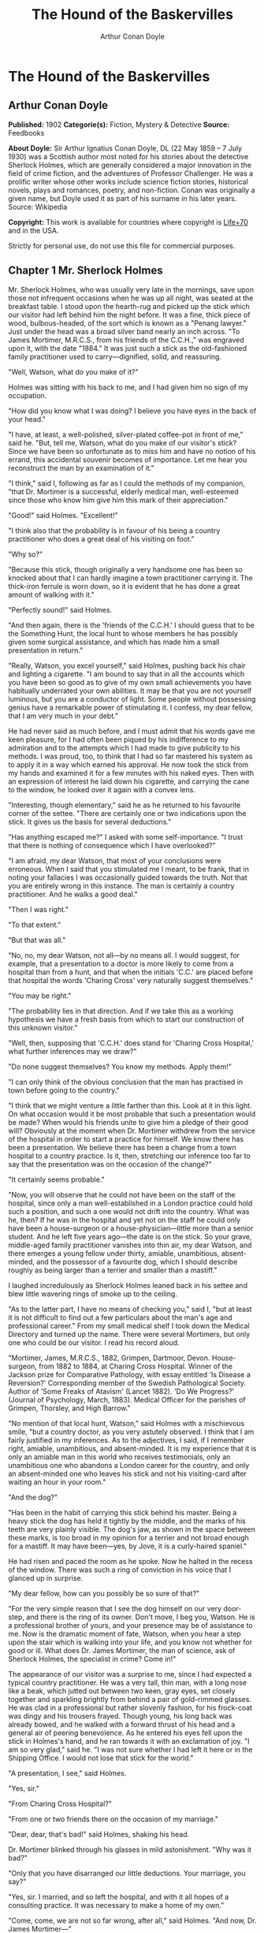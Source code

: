 #+TITLE: The Hound of the Baskervilles
#+AUTHOR: Arthur Conan Doyle

* The Hound of the Baskervilles
** Arthur Conan Doyle
   *Published:* 1902
   *Categorie(s):* Fiction, Mystery & Detective
   *Source:* Feedbooks

   *About Doyle:*
   Sir Arthur Ignatius Conan Doyle, DL (22 May 1859 -- 7 July 1930) was a Scottish author most noted for his stories about
   the detective Sherlock Holmes, which are generally considered a major innovation in the field of crime fiction, and the
   adventures of Professor Challenger. He was a prolific writer whose other works include science fiction stories,
   historical novels, plays and romances, poetry, and non-fiction. Conan was originally a given name, but Doyle used it as
   part of his surname in his later years. Source: Wikipedia

   *Copyright:* This work is available for countries where copyright is [[http://en.wikisource.org/wiki/Help:Public_domain#Copyright_terms_by_country][Life+70]] and in the USA.

   Strictly for personal use, do not use this file for commercial purposes.

** Chapter 1 Mr. Sherlock Holmes

   Mr. Sherlock Holmes, who was usually very late in the mornings, save upon those not infrequent occasions when he was up
   all night, was seated at the breakfast table. I stood upon the hearth-rug and picked up the stick which our visitor had
   left behind him the night before. It was a fine, thick piece of wood, bulbous-headed, of the sort which is known as a
   "Penang lawyer." Just under the head was a broad silver band nearly an inch across. "To James Mortimer, M.R.C.S., from
   his friends of the C.C.H.," was engraved upon it, with the date "1884." It was just such a stick as the old-fashioned
   family practitioner used to carry---dignified, solid, and reassuring.

   "Well, Watson, what do you make of it?"

   Holmes was sitting with his back to me, and I had given him no sign of my occupation.

   "How did you know what I was doing? I believe you have eyes in the back of your head."

   "I have, at least, a well-polished, silver-plated coffee-pot in front of me," said he. "But, tell me, Watson, what do
   you make of our visitor's stick? Since we have been so unfortunate as to miss him and have no notion of his errand, this
   accidental souvenir becomes of importance. Let me hear you reconstruct the man by an examination of it."

   "I think," said I, following as far as I could the methods of my companion, "that Dr. Mortimer is a successful, elderly
   medical man, well-esteemed since those who know him give him this mark of their appreciation."

   "Good!" said Holmes. "Excellent!"

   "I think also that the probability is in favour of his being a country practitioner who does a great deal of his
   visiting on foot."

   "Why so?"

   "Because this stick, though originally a very handsome one has been so knocked about that I can hardly imagine a town
   practitioner carrying it. The thick-iron ferrule is worn down, so it is evident that he has done a great amount of
   walking with it."

   "Perfectly sound!" said Holmes.

   "And then again, there is the 'friends of the C.C.H.' I should guess that to be the Something Hunt, the local hunt to
   whose members he has possibly given some surgical assistance, and which has made him a small presentation in return."

   "Really, Watson, you excel yourself," said Holmes, pushing back his chair and lighting a cigarette. "I am bound to say
   that in all the accounts which you have been so good as to give of my own small achievements you have habitually
   underrated your own abilities. It may be that you are not yourself luminous, but you are a conductor of light. Some
   people without possessing genius have a remarkable power of stimulating it. I confess, my dear fellow, that I am very
   much in your debt."

   He had never said as much before, and I must admit that his words gave me keen pleasure, for I had often been piqued by
   his indifference to my admiration and to the attempts which I had made to give publicity to his methods. I was proud,
   too, to think that I had so far mastered his system as to apply it in a way which earned his approval. He now took the
   stick from my hands and examined it for a few minutes with his naked eyes. Then with an expression of interest he laid
   down his cigarette, and carrying the cane to the window, he looked over it again with a convex lens.

   "Interesting, though elementary," said he as he returned to his favourite corner of the settee. "There are certainly one
   or two indications upon the stick. It gives us the basis for several deductions."

   "Has anything escaped me?" I asked with some self-importance. "I trust that there is nothing of consequence which I have
   overlooked?"

   "I am afraid, my dear Watson, that most of your conclusions were erroneous. When I said that you stimulated me I meant,
   to be frank, that in noting your fallacies I was occasionally guided towards the truth. Not that you are entirely wrong
   in this instance. The man is certainly a country practitioner. And he walks a good deal."

   "Then I was right."

   "To that extent."

   "But that was all."

   "No, no, my dear Watson, not all---by no means all. I would suggest, for example, that a presentation to a doctor is
   more likely to come from a hospital than from a hunt, and that when the initials 'C.C.' are placed before that hospital
   the words 'Charing Cross' very naturally suggest themselves."

   "You may be right."

   "The probability lies in that direction. And if we take this as a working hypothesis we have a fresh basis from which to
   start our construction of this unknown visitor."

   "Well, then, supposing that 'C.C.H.' does stand for 'Charing Cross Hospital,' what further inferences may we draw?"

   "Do none suggest themselves? You know my methods. Apply them!"

   "I can only think of the obvious conclusion that the man has practised in town before going to the country."

   "I think that we might venture a little farther than this. Look at it in this light. On what occasion would it be most
   probable that such a presentation would be made? When would his friends unite to give him a pledge of their good will?
   Obviously at the moment when Dr. Mortimer withdrew from the service of the hospital in order to start a practice for
   himself. We know there has been a presentation. We believe there has been a change from a town hospital to a country
   practice. Is it, then, stretching our inference too far to say that the presentation was on the occasion of the change?"

   "It certainly seems probable."

   "Now, you will observe that he could not have been on the staff of the hospital, since only a man well-established in a
   London practice could hold such a position, and such a one would not drift into the country. What was he, then? If he
   was in the hospital and yet not on the staff he could only have been a house-surgeon or a house-physician---little more
   than a senior student. And he left five years ago---the date is on the stick. So your grave, middle-aged family
   practitioner vanishes into thin air, my dear Watson, and there emerges a young fellow under thirty, amiable,
   unambitious, absent-minded, and the possessor of a favourite dog, which I should describe roughly as being larger than a
   terrier and smaller than a mastiff."

   I laughed incredulously as Sherlock Holmes leaned back in his settee and blew little wavering rings of smoke up to the
   ceiling.

   "As to the latter part, I have no means of checking you," said I, "but at least it is not difficult to find out a few
   particulars about the man's age and professional career." From my small medical shelf I took down the Medical Directory
   and turned up the name. There were several Mortimers, but only one who could be our visitor. I read his record aloud.

   "Mortimer, James, M.R.C.S., 1882, Grimpen, Dartmoor, Devon. House-surgeon, from 1882 to 1884, at Charing Cross Hospital.
   Winner of the Jackson prize for Comparative Pathology, with essay entitled 'Is Disease a Reversion?' Corresponding
   member of the Swedish Pathological Society. Author of 'Some Freaks of Atavism' (Lancet 1882). 'Do We Progress?' (Journal
   of Psychology, March, 1883). Medical Officer for the parishes of Grimpen, Thorsley, and High Barrow."

   "No mention of that local hunt, Watson," said Holmes with a mischievous smile, "but a country doctor, as you very
   astutely observed. I think that I am fairly justified in my inferences. As to the adjectives, I said, if I remember
   right, amiable, unambitious, and absent-minded. It is my experience that it is only an amiable man in this world who
   receives testimonials, only an unambitious one who abandons a London career for the country, and only an absent-minded
   one who leaves his stick and not his visiting-card after waiting an hour in your room."

   "And the dog?"

   "Has been in the habit of carrying this stick behind his master. Being a heavy stick the dog has held it tightly by the
   middle, and the marks of his teeth are very plainly visible. The dog's jaw, as shown in the space between these marks,
   is too broad in my opinion for a terrier and not broad enough for a mastiff. It may have been---yes, by Jove, it is a
   curly-haired spaniel."

   He had risen and paced the room as he spoke. Now he halted in the recess of the window. There was such a ring of
   conviction in his voice that I glanced up in surprise.

   "My dear fellow, how can you possibly be so sure of that?"

   "For the very simple reason that I see the dog himself on our very door-step, and there is the ring of its owner. Don't
   move, I beg you, Watson. He is a professional brother of yours, and your presence may be of assistance to me. Now is the
   dramatic moment of fate, Watson, when you hear a step upon the stair which is walking into your life, and you know not
   whether for good or ill. What does Dr. James Mortimer, the man of science, ask of Sherlock Holmes, the specialist in
   crime? Come in!"

   The appearance of our visitor was a surprise to me, since I had expected a typical country practitioner. He was a very
   tall, thin man, with a long nose like a beak, which jutted out between two keen, gray eyes, set closely together and
   sparkling brightly from behind a pair of gold-rimmed glasses. He was clad in a professional but rather slovenly fashion,
   for his frock-coat was dingy and his trousers frayed. Though young, his long back was already bowed, and he walked with
   a forward thrust of his head and a general air of peering benevolence. As he entered his eyes fell upon the stick in
   Holmes's hand, and he ran towards it with an exclamation of joy. "I am so very glad," said he. "I was not sure whether I
   had left it here or in the Shipping Office. I would not lose that stick for the world."

   "A presentation, I see," said Holmes.

   "Yes, sir."

   "From Charing Cross Hospital?"

   "From one or two friends there on the occasion of my marriage."

   "Dear, dear, that's bad!" said Holmes, shaking his head.

   Dr. Mortimer blinked through his glasses in mild astonishment. "Why was it bad?"

   "Only that you have disarranged our little deductions. Your marriage, you say?"

   "Yes, sir. I married, and so left the hospital, and with it all hopes of a consulting practice. It was necessary to make
   a home of my own."

   "Come, come, we are not so far wrong, after all," said Holmes. "And now, Dr. James Mortimer---"

   "Mister, sir, Mister---a humble M.R.C.S."

   "And a man of precise mind, evidently."

   "A dabbler in science, Mr. Holmes, a picker up of shells on the shores of the great unknown ocean. I presume that it is
   Mr. Sherlock Holmes whom I am addressing and not---"

   "No, this is my friend Dr. Watson."

   "Glad to meet you, sir. I have heard your name mentioned in connection with that of your friend. You interest me very
   much, Mr. Holmes. I had hardly expected so dolichocephalic a skull or such well-marked supra-orbital development. Would
   you have any objection to my running my finger along your parietal fissure? A cast of your skull, sir, until the
   original is available, would be an ornament to any anthropological museum. It is not my intention to be fulsome, but I
   confess that I covet your skull."

   Sherlock Holmes waved our strange visitor into a chair. "You are an enthusiast in your line of thought, I perceive, sir,
   as I am in mine," said he. "I observe from your forefinger that you make your own cigarettes. Have no hesitation in
   lighting one."

   The man drew out paper and tobacco and twirled the one up in the other with surprising dexterity. He had long, quivering
   fingers as agile and restless as the antennae of an insect.

   Holmes was silent, but his little darting glances showed me the interest which he took in our curious companion. "I
   presume, sir," said he at last, "that it was not merely for the purpose of examining my skull that you have done me the
   honour to call here last night and again to-day?"

   "No, sir, no; though I am happy to have had the opportunity of doing that as well. I came to you, Mr. Holmes, because I
   recognized that I am myself an unpractical man and because I am suddenly confronted with a most serious and
   extraordinary problem. Recognizing, as I do, that you are the second highest expert in Europe---"

   "Indeed, sir! May I inquire who has the honour to be the first?" asked Holmes with some asperity.

   "To the man of precisely scientific mind the work of Monsieur Bertillon must always appeal strongly."

   "Then had you not better consult him?"

   "I said, sir, to the precisely scientific mind. But as a practical man of affairs it is acknowledged that you stand
   alone. I trust, sir, that I have not inadvertently---"

   "Just a little," said Holmes. "I think, Dr. Mortimer, you would do wisely if without more ado you would kindly tell me
   plainly what the exact nature of the problem is in which you demand my assistance."

** Chapter 2 The Curse of the Baskervilles

   "I have in my pocket a manuscript," said Dr. James Mortimer.

   "I observed it as you entered the room," said Holmes.

   "It is an old manuscript."

   "Early eighteenth century, unless it is a forgery."

   "How can you say that, sir?"

   "You have presented an inch or two of it to my examination all the time that you have been talking. It would be a poor
   expert who could not give the date of a document within a decade or so. You may possibly have read my little monograph
   upon the subject. I put that at 1730."

   "The exact date is 1742." Dr. Mortimer drew it from his breast- pocket. "This family paper was committed to my care by
   Sir Charles Baskerville, whose sudden and tragic death some three months ago created so much excitement in Devonshire. I
   may say that I was his personal friend as well as his medical attendant. He was a strong-minded man, sir, shrewd,
   practical, and as unimaginative as I am myself. Yet he took this document very seriously, and his mind was prepared for
   just such an end as did eventually overtake him."

   Holmes stretched out his hand for the manuscript and flattened it upon his knee. "You will observe, Watson, the
   alternative use of the long s and the short. It is one of several indications which enabled me to fix the date."

   I looked over his shoulder at the yellow paper and the faded script. At the head was written: "Baskerville Hall," and
   below in large, scrawling figures: "1742."

   "It appears to be a statement of some sort."

   "Yes, it is a statement of a certain legend which runs in the Baskerville family."

   "But I understand that it is something more modern and practical upon which you wish to consult me?"

   "Most modern. A most practical, pressing matter, which must be decided within twenty-four hours. But the manuscript is
   short and is intimately connected with the affair. With your permission I will read it to you."

   Holmes leaned back in his chair, placed his finger-tips together, and closed his eyes, with an air of resignation. Dr.
   Mortimer turned the manuscript to the light and read in a high, cracking voice the following curious, old-world
   narrative:

   "Of the origin of the Hound of the Baskervilles there have been many statements, yet as I come in a direct line from
   Hugo Baskerville, and as I had the story from my father, who also had it from his, I have set it down with all belief
   that it occurred even as is here set forth. And I would have you believe, my sons, that the same Justice which punishes
   sin may also most graciously forgive it, and that no ban is so heavy but that by prayer and repentance it may be
   removed. Learn then from this story not to fear the fruits of the past, but rather to be circumspect in the future, that
   those foul passions whereby our family has suffered so grievously may not again be loosed to our undoing.

   "Know then that in the time of the Great Rebellion (the history of which by the learned Lord Clarendon I most earnestly
   commend to your attention) this Manor of Baskerville was held by Hugo of that name, nor can it be gainsaid that he was a
   most wild, profane, and godless man. This, in truth, his neighbours might have pardoned, seeing that saints have never
   flourished in those parts, but there was in him a certain wanton and cruel humour which made his name a by-word through
   the West. It chanced that this Hugo came to love (if, indeed, so dark a passion may be known under so bright a name) the
   daughter of a yeoman who held lands near the Baskerville estate. But the young maiden, being discreet and of good
   repute, would ever avoid him, for she feared his evil name. So it came to pass that one Michaelmas this Hugo, with five
   or six of his idle and wicked companions, stole down upon the farm and carried off the maiden, her father and brothers
   being from home, as he well knew. When they had brought her to the Hall the maiden was placed in an upper chamber, while
   Hugo and his friends sat down to a long carouse, as was their nightly custom. Now, the poor lass upstairs was like to
   have her wits turned at the singing and shouting and terrible oaths which came up to her from below, for they say that
   the words used by Hugo Baskerville, when he was in wine, were such as might blast the man who said them. At last in the
   stress of her fear she did that which might have daunted the bravest or most active man, for by the aid of the growth of
   ivy which covered (and still covers) the south wall she came down from under the eaves, and so homeward across the moor,
   there being three leagues betwixt the Hall and her father's farm.

   "It chanced that some little time later Hugo left his guests to carry food and drink---with other worse things,
   perchance---to his captive, and so found the cage empty and the bird escaped. Then, as it would seem, he became as one
   that hath a devil, for, rushing down the stairs into the dining-hall, he sprang upon the great table, flagons and
   trenchers flying before him, and he cried aloud before all the company that he would that very night render his body and
   soul to the Powers of Evil if he might but overtake the wench. And while the revellers stood aghast at the fury of the
   man, one more wicked or, it may be, more drunken than the rest, cried out that they should put the hounds upon her.
   Whereat Hugo ran from the house, crying to his grooms that they should saddle his mare and unkennel the pack, and giving
   the hounds a kerchief of the maid's, he swung them to the line, and so off full cry in the moonlight over the moor.

   "Now, for some space the revellers stood agape, unable to understand all that had been done in such haste. But anon
   their bemused wits awoke to the nature of the deed which was like to be done upon the moorlands. Everything was now in
   an uproar, some calling for their pistols, some for their horses, and some for another flask of wine. But at length some
   sense came back to their crazed minds, and the whole of them, thirteen in number, took horse and started in pursuit. The
   moon shone clear above them, and they rode swiftly abreast, taking that course which the maid must needs have taken if
   she were to reach her own home.

   "They had gone a mile or two when they passed one of the night shepherds upon the moorlands, and they cried to him to
   know if he had seen the hunt. And the man, as the story goes, was so crazed with fear that he could scarce speak, but at
   last he said that he had indeed seen the unhappy maiden, with the hounds upon her track. 'But I have seen more than
   that,' said he, 'for Hugo Baskerville passed me upon his black mare, and there ran mute behind him such a hound of hell
   as God forbid should ever be at my heels.' So the drunken squires cursed the shepherd and rode onward. But soon their
   skins turned cold, for there came a galloping across the moor, and the black mare, dabbled with white froth, went past
   with trailing bridle and empty saddle. Then the revellers rode close together, for a great fear was on them, but they
   still followed over the moor, though each, had he been alone, would have been right glad to have turned his horse's
   head. Riding slowly in this fashion they came at last upon the hounds. These, though known for their valour and their
   breed, were whimpering in a cluster at the head of a deep dip or goyal, as we call it, upon the moor, some slinking away
   and some, with starting hackles and staring eyes, gazing down the narrow valley before them.

   "The company had come to a halt, more sober men, as you may guess, than when they started. The most of them would by no
   means advance, but three of them, the boldest, or it may be the most drunken, rode forward down the goyal. Now, it
   opened into a broad space in which stood two of those great stones, still to be seen there, which were set by certain
   forgotten peoples in the days of old. The moon was shining bright upon the clearing, and there in the centre lay the
   unhappy maid where she had fallen, dead of fear and of fatigue. But it was not the sight of her body, nor yet was it
   that of the body of Hugo Baskerville lying near her, which raised the hair upon the heads of these three dare-devil
   roysterers, but it was that, standing over Hugo, and plucking at his throat, there stood a foul thing, a great, black
   beast, shaped like a hound, yet larger than any hound that ever mortal eye has rested upon. And even as they looked the
   thing tore the throat out of Hugo Baskerville, on which, as it turned its blazing eyes and dripping jaws upon them, the
   three shrieked with fear and rode for dear life, still screaming, across the moor. One, it is said, died that very night
   of what he had seen, and the other twain were but broken men for the rest of their days.

   "Such is the tale, my sons, of the coming of the hound which is said to have plagued the family so sorely ever since. If
   I have set it down it is because that which is clearly known hath less terror than that which is but hinted at and
   guessed. Nor can it be denied that many of the family have been unhappy in their deaths, which have been sudden, bloody,
   and mysterious. Yet may we shelter ourselves in the infinite goodness of Providence, which would not forever punish the
   innocent beyond that third or fourth generation which is threatened in Holy Writ. To that Providence, my sons, I hereby
   commend you, and I counsel you by way of caution to forbear from crossing the moor in those dark hours when the powers
   of evil are exalted.

   "[This from Hugo Baskerville to his sons Rodger and John, with instructions that they say nothing thereof to their
   sister Elizabeth.]"

   When Dr. Mortimer had finished reading this singular narrative he pushed his spectacles up on his forehead and stared
   across at Mr. Sherlock Holmes. The latter yawned and tossed the end of his cigarette into the fire.

   "Well?" said he.

   "Do you not find it interesting?"

   "To a collector of fairy tales."

   Dr. Mortimer drew a folded newspaper out of his pocket.

   "Now, Mr. Holmes, we will give you something a little more recent. This is the Devon County Chronicle of May 14th of
   this year. It is a short account of the facts elicited at the death of Sir Charles Baskerville which occurred a few days
   before that date."

   My friend leaned a little forward and his expression became intent. Our visitor readjusted his glasses and began:

   "The recent sudden death of Sir Charles Baskerville, whose name has been mentioned as the probable Liberal candidate for
   Mid-Devon at the next election, has cast a gloom over the county. Though Sir Charles had resided at Baskerville Hall for
   a comparatively short period his amiability of character and extreme generosity had won the affection and respect of all
   who had been brought into contact with him. In these days of nouveaux riches it is refreshing to find a case where the
   scion of an old county family which has fallen upon evil days is able to make his own fortune and to bring it back with
   him to restore the fallen grandeur of his line. Sir Charles, as is well known, made large sums of money in South African
   speculation. More wise than those who go on until the wheel turns against them, he realized his gains and returned to
   England with them. It is only two years since he took up his residence at Baskerville Hall, and it is common talk how
   large were those schemes of reconstruction and improvement which have been interrupted by his death. Being himself
   childless, it was his openly expressed desire that the whole countryside should, within his own lifetime, profit by his
   good fortune, and many will have personal reasons for bewailing his untimely end. His generous donations to local and
   county charities have been frequently chronicled in these columns.

   "The circumstances connected with the death of Sir Charles cannot be said to have been entirely cleared up by the
   inquest, but at least enough has been done to dispose of those rumours to which local superstition has given rise. There
   is no reason whatever to suspect foul play, or to imagine that death could be from any but natural causes. Sir Charles
   was a widower, and a man who may be said to have been in some ways of an eccentric habit of mind. In spite of his
   considerable wealth he was simple in his personal tastes, and his indoor servants at Baskerville Hall consisted of a
   married couple named Barrymore, the husband acting as butler and the wife as housekeeper. Their evidence, corroborated
   by that of several friends, tends to show that Sir Charles's health has for some time been impaired, and points
   especially to some affection of the heart, manifesting itself in changes of colour, breathlessness, and acute attacks of
   nervous depression. Dr. James Mortimer, the friend and medical attendant of the deceased, has given evidence to the same
   effect.

   "The facts of the case are simple. Sir Charles Baskerville was in the habit every night before going to bed of walking
   down the famous yew alley of Baskerville Hall. The evidence of the Barrymores shows that this had been his custom. On
   the fourth of May Sir Charles had declared his intention of starting next day for London, and had ordered Barrymore to
   prepare his luggage. That night he went out as usual for his nocturnal walk, in the course of which he was in the habit
   of smoking a cigar. He never returned. At twelve o'clock Barrymore, finding the hall door still open, became alarmed,
   and, lighting a lantern, went in search of his master. The day had been wet, and Sir Charles's footmarks were easily
   traced down the alley. Halfway down this walk there is a gate which leads out on to the moor. There were indications
   that Sir Charles had stood for some little time here. He then proceeded down the alley, and it was at the far end of it
   that his body was discovered. One fact which has not been explained is the statement of Barrymore that his master's
   footprints altered their character from the time that he passed the moor-gate, and that he appeared from thence onward
   to have been walking upon his toes. One Murphy, a gipsy horse-dealer, was on the moor at no great distance at the time,
   but he appears by his own confession to have been the worse for drink. He declares that he heard cries but is unable to
   state from what direction they came. No signs of violence were to be discovered upon Sir Charles's person, and though
   the doctor's evidence pointed to an almost incredible facial distortion---so great that Dr. Mortimer refused at first to
   believe that it was indeed his friend and patient who lay before him---it was explained that that is a symptom which is
   not unusual in cases of dyspnoea and death from cardiac exhaustion. This explanation was borne out by the post-mortem
   examination, which showed long-standing organic disease, and the coroner's jury returned a verdict in accordance with
   the medical evidence. It is well that this is so, for it is obviously of the utmost importance that Sir Charles's heir
   should settle at the Hall and continue the good work which has been so sadly interrupted. Had the prosaic finding of the
   coroner not finally put an end to the romantic stories which have been whispered in connection with the affair, it might
   have been difficult to find a tenant for Baskerville Hall. It is understood that the next of kin is Mr. Henry
   Baskerville, if he be still alive, the son of Sir Charles Baskerville's younger brother. The young man when last heard
   of was in America, and inquiries are being instituted with a view to informing him of his good fortune."

   Dr. Mortimer refolded his paper and replaced it in his pocket. "Those are the public facts, Mr. Holmes, in connection
   with the death of Sir Charles Baskerville."

   "I must thank you," said Sherlock Holmes, "for calling my attention to a case which certainly presents some features of
   interest. I had observed some newspaper comment at the time, but I was exceedingly preoccupied by that little affair of
   the Vatican cameos, and in my anxiety to oblige the Pope I lost touch with several interesting English cases. This
   article, you say, contains all the public facts?"

   "It does."

   "Then let me have the private ones." He leaned back, put his finger-tips together, and assumed his most impassive and
   judicial expression.

   "In doing so," said Dr. Mortimer, who had begun to show signs of some strong emotion, "I am telling that which I have
   not confided to anyone. My motive for withholding it from the coroner's inquiry is that a man of science shrinks from
   placing himself in the public position of seeming to indorse a popular superstition. I had the further motive that
   Baskerville Hall, as the paper says, would certainly remain untenanted if anything were done to increase its already
   rather grim reputation. For both these reasons I thought that I was justified in telling rather less than I knew, since
   no practical good could result from it, but with you there is no reason why I should not be perfectly frank.

   "The moor is very sparsely inhabited, and those who live near each other are thrown very much together. For this reason
   I saw a good deal of Sir Charles Baskerville. With the exception of Mr. Frankland, of Lafter Hall, and Mr. Stapleton,
   the naturalist, there are no other men of education within many miles. Sir Charles was a retiring man, but the chance of
   his illness brought us together, and a community of interests in science kept us so. He had brought back much scientific
   information from South Africa, and many a charming evening we have spent together discussing the comparative anatomy of
   the Bushman and the Hottentot.

   "Within the last few months it became increasingly plain to me that Sir Charles's nervous system was strained to the
   breaking point. He had taken this legend which I have read you exceedingly to heart---so much so that, although he would
   walk in his own grounds, nothing would induce him to go out upon the moor at night. Incredible as it may appear to you,
   Mr. Holmes, he was honestly convinced that a dreadful fate overhung his family, and certainly the records which he was
   able to give of his ancestors were not encouraging. The idea of some ghastly presence constantly haunted him, and on
   more than one occasion he has asked me whether I had on my medical journeys at night ever seen any strange creature or
   heard the baying of a hound. The latter question he put to me several times, and always with a voice which vibrated with
   excitement.

   "I can well remember driving up to his house in the evening some three weeks before the fatal event. He chanced to be at
   his hall door. I had descended from my gig and was standing in front of him, when I saw his eyes fix themselves over my
   shoulder and stare past me with an expression of the most dreadful horror. I whisked round and had just time to catch a
   glimpse of something which I took to be a large black calf passing at the head of the drive. So excited and alarmed was
   he that I was compelled to go down to the spot where the animal had been and look around for it. It was gone, however,
   and the incident appeared to make the worst impression upon his mind. I stayed with him all the evening, and it was on
   that occasion, to explain the emotion which he had shown, that he confided to my keeping that narrative which I read to
   you when first I came. I mention this small episode because it assumes some importance in view of the tragedy which
   followed, but I was convinced at the time that the matter was entirely trivial and that his excitement had no
   justification.

   "It was at my advice that Sir Charles was about to go to London. His heart was, I knew, affected, and the constant
   anxiety in which he lived, however chimerical the cause of it might be, was evidently having a serious effect upon his
   health. I thought that a few months among the distractions of town would send him back a new man. Mr. Stapleton, a
   mutual friend who was much concerned at his state of health, was of the same opinion. At the last instant came this
   terrible catastrophe.

   "On the night of Sir Charles's death Barrymore the butler who made the discovery, sent Perkins the groom on horseback to
   me, and as I was sitting up late I was able to reach Baskerville Hall within an hour of the event. I checked and
   corroborated all the facts which were mentioned at the inquest. I followed the footsteps down the yew alley, I saw the
   spot at the moor-gate where he seemed to have waited, I remarked the change in the shape of the prints after that point,
   I noted that there were no other footsteps save those of Barrymore on the soft gravel, and finally I carefully examined
   the body, which had not been touched until my arrival. Sir Charles lay on his face, his arms out, his fingers dug into
   the ground, and his features convulsed with some strong emotion to such an extent that I could hardly have sworn to his
   identity. There was certainly no physical injury of any kind. But one false statement was made by Barrymore at the
   inquest. He said that there were no traces upon the ground round the body. He did not observe any. But I did---some
   little distance off, but fresh and clear."

   "Footprints?"

   "Footprints."

   "A man's or a woman's?"

   Dr. Mortimer looked strangely at us for an instant, and his voice sank almost to a whisper as he answered.

   "Mr. Holmes, they were the footprints of a gigantic hound!"

** Chapter 3 The Problem

   I confess at these words a shudder passed through me. There was a thrill in the doctor's voice which showed that he was
   himself deeply moved by that which he told us. Holmes leaned forward in his excitement and his eyes had the hard, dry
   glitter which shot from them when he was keenly interested.

   "You saw this?"

   "As clearly as I see you."

   "And you said nothing?"

   "What was the use?"

   "How was it that no one else saw it?"

   "The marks were some twenty yards from the body and no one gave them a thought. I don't suppose I should have done so
   had I not known this legend."

   "There are many sheep-dogs on the moor?"

   "No doubt, but this was no sheep-dog."

   "You say it was large?"

   "Enormous. "

   "But it had not approached the body?"

   "No."

   "What sort of night was it?'

   "Damp and raw."

   "But not actually raining?"

   "No."

   "What is the alley like?"

   "There are two lines of old yew hedge, twelve feet high and impenetrable. The walk in the centre is about eight feet
   across."

   "Is there anything between the hedges and the walk?"

   "Yes, there is a strip of grass about six feet broad on either side."

   "I understand that the yew hedge is penetrated at one point by a gate?"

   "Yes, the wicket-gate which leads on to the moor."

   "Is there any other opening?"

   "None."

   "So that to reach the yew alley one either has to come down it from the house or else to enter it by the moor-gate?"

   "There is an exit through a summer-house at the far end."

   "Had Sir Charles reached this?"

   "No; he lay about fifty yards from it."

   "Now, tell me, Dr. Mortimer---and this is important---the marks which you saw were on the path and not on the grass?"

   "No marks could show on the grass."

   "Were they on the same side of the path as the moor-gate?"

   "Yes; they were on the edge of the path on the same side as the moor-gate."

   "You interest me exceedingly. Another point. Was the wicket-gate closed?"

   "Closed and padlocked."

   "How high was it?"

   "About four feet high."

   "Then anyone could have got over it?"

   "Yes."

   "And what marks did you see by the wicket-gate?"

   "None in particular."

   "Good heaven! Did no one examine?"

   "Yes, I examined, myself."

   "And found nothing?"

   "It was all very confused. Sir Charles had evidently stood there for five or ten minutes."

   "How do you know that?"

   "Because the ash had twice dropped from his cigar."

   "Excellent! This is a colleague, Watson, after our own heart. But the marks?"

   "He had left his own marks all over that small patch of gravel. I could discern no others."

   Sherlock Holmes struck his hand against his knee with an impatient gesture.

   "If I had only been there!" he cried. "It is evidently a case of extraordinary interest, and one which presented immense
   opportunities to the scientific expert. That gravel page upon which I might have read so much has been long ere this
   smudged by the rain and defaced by the clogs of curious peasants. Oh, Dr. Mortimer, Dr. Mortimer, to think that you
   should not have called me in! You have indeed much to answer for."

   "I could not call you in, Mr. Holmes, without disclosing these facts to the world, and I have already given my reasons
   for not wishing to do so. Besides, besides---"

   "Why do you hesitate?"

   "There is a realm in which the most acute and most experienced of detectives is helpless."

   "You mean that the thing is supernatural?"

   "I did not positively say so."

   "No, but you evidently think it."

   "Since the tragedy, Mr. Holmes, there have come to my ears several incidents which are hard to reconcile with the
   settled order of Nature."

   "For example?"

   "I find that before the terrible event occurred several people had seen a creature upon the moor which corresponds with
   this Baskerville demon, and which could not possibly be any animal known to science. They all agreed that it was a huge
   creature, luminous, ghastly, and spectral. I have cross-examined these men, one of them a hard-headed countryman, one a
   farrier, and one a moorland farmer, who all tell the same story of this dreadful apparition, exactly corresponding to
   the hell-hound of the legend. I assure you that there is a reign of terror in the district, and that it is a hardy man
   who will cross the moor at night."

   "And you, a trained man of science, believe it to be supernatural?"

   "I do not know what to believe."

   Holmes shrugged his shoulders. "I have hitherto confined my investigations to this world," said he. "In a modest way I
   have combated evil, but to take on the Father of Evil himself would, perhaps, be too ambitious a task. Yet you must
   admit that the footmark is material."

   "The original hound was material enough to tug a man's throat out, and yet he was diabolical as well."

   "I see that you have quite gone over to the supernaturalists. But now, Dr. Mortimer, tell me this. If you hold these
   views why have you come to consult me at all? You tell me in the same breath that it is useless to investigate Sir
   Charles's death, and that you desire me to do it."

   "I did not say that I desired you to do it."

   "Then, how can I assist you?"

   "By advising me as to what I should do with Sir Henry Baskerville, who arrives at Waterloo Station"---Dr. Mortimer
   looked at his watch---"in exactly one hour and a quarter."

   "He being the heir?"

   "Yes. On the death of Sir Charles we inquired for this young gentleman and found that he had been farming in Canada.
   From the accounts which have reached us he is an excellent fellow in every way. I speak now not as a medical man but as
   a trustee and executor of Sir Charles's will."

   "There is no other claimant, I presume?"

   "None. The only other kinsman whom we have been able to trace was Rodger Baskerville, the youngest of three brothers of
   whom poor Sir Charles was the elder. The second brother, who died young, is the father of this lad Henry. The third,
   Rodger, was the black sheep of the family. He came of the old masterful Baskerville strain and was the very image, they
   tell me, of the family picture of old Hugo. He made England too hot to hold him, fled to Central America, and died there
   in 1876 of yellow fever. Henry is the last of the Baskervilles. In one hour and five minutes I meet him at Waterloo
   Station. I have had a wire that he arrived at Southampton this morning. Now, Mr. Holmes, what would you advise me to do
   with him?"

   "Why should he not go to the home of his fathers?"

   "It seems natural, does it not? And yet, consider that every Baskerville who goes there meets with an evil fate. I feel
   sure that if Sir Charles could have spoken with me before his death he would have warned me against bringing this, the
   last of the old race, and the heir to great wealth, to that deadly place. And yet it cannot be denied that the
   prosperity of the whole poor, bleak countryside depends upon his presence. All the good work which has been done by Sir
   Charles will crash to the ground if there is no tenant of the Hall. I fear lest I should be swayed too much by my own
   obvious interest in the matter, and that is why I bring the case before you and ask for your advice."

   Holmes considered for a little time.

   "Put into plain words, the matter is this," said he. "In your opinion there is a diabolical agency which makes Dartmoor
   an unsafe abode for a Baskerville---that is your opinion?"

   "At least I might go the length of saying that there is some evidence that this may be so."

   "Exactly. But surely, if your supernatural theory be correct, it could work the young man evil in London as easily as in
   Devonshire. A devil with merely local powers like a parish vestry would be too inconceivable a thing."

   "You put the matter more flippantly, Mr. Holmes, than you would probably do if you were brought into personal contact
   with these things. Your advice, then, as I understand it, is that the young man will be as safe in Devonshire as in
   London. He comes in fifty minutes. What would you recommend?"

   "I recommend, sir, that you take a cab, call off your spaniel who is scratching at my front door, and proceed to
   Waterloo to meet Sir Henry Baskerville."

   "And then?"

   "And then you will say nothing to him at all until I have made up my mind about the matter."

   "How long will it take you to make up your mind?"

   "Twenty-four hours. At ten o'clock to-morrow, Dr. Mortimer, I will be much obliged to you if you will call upon me here,
   and it will be of help to me in my plans for the future if you will bring Sir Henry Baskerville with you."

   "I will do so, Mr. Holmes." He scribbled the appointment on his shirt-cuff and hurried off in his strange, peering,
   absent-minded fashion. Holmes stopped him at the head of the stair.

   "Only one more question, Dr. Mortimer. You say that before Sir Charles Baskerville's death several people saw this
   apparition upon the moor?"

   "Three people did."

   "Did any see it after?"

   "I have not heard of any."

   "Thank you. Good-morning."

   Holmes returned to his seat with that quiet look of inward satisfaction which meant that he had a congenial task before
   him.

   "Going out, Watson?"

   "Unless I can help you."

   "No, my dear fellow, it is at the hour of action that I turn to you for aid. But this is splendid, really unique from
   some points of view. When you pass Bradley's, would you ask him to send up a pound of the strongest shag tobacco? Thank
   you. It would be as well if you could make it convenient not to return before evening. Then I should be very glad to
   compare impressions as to this most interesting problem which has been submitted to us this morning."

   I knew that seclusion and solitude were very necessary for my friend in those hours of intense mental concentration
   during which he weighed every particle of evidence, constructed alternative theories, balanced one against the other,
   and made up his mind as to which points were essential and which immaterial. I therefore spent the day at my club and
   did not return to Baker Street until evening. It was nearly nine o'clock when I found myself in the sitting-room once
   more.

   My first impression as I opened the door was that a fire had broken out, for the room was so filled with smoke that the
   light of the lamp upon the table was blurred by it. As I entered, however, my fears were set at rest, for it was the
   acrid fumes of strong coarse tobacco which took me by the throat and set me coughing. Through the haze I had a vague
   vision of Holmes in his dressing-gown coiled up in an armchair with his black clay pipe between his lips. Several rolls
   of paper lay around him.

   "Caught cold, Watson?" said he.

   "No, it's this poisonous atmosphere."

   "I suppose it is pretty thick, now that you mention it."

   "Thick! It is intolerable."

   "Open the window, then! You have been at your club all day, I perceive."

   "My dear Holmes!"

   "Am I right?"

   "Certainly, but how?"

   He laughed at my bewildered expression. "There is a delightful freshness about you, Watson, which makes it a pleasure to
   exercise any small powers which I possess at your expense. A gentleman goes forth on a showery and miry day. He returns
   immaculate in the evening with the gloss still on his hat and his boots. He has been a fixture therefore all day. He is
   not a man with intimate friends. Where, then, could he have been? Is it not obvious?"

   "Well, it is rather obvious."

   "The world is full of obvious things which nobody by any chance ever observes. Where do you think that I have been?"

   "A fixture also."

   "On the contrary, I have been to Devonshire."

   "In spirit?"

   "Exactly. My body has remained in this armchair and has, I regret to observe, consumed in my absence two large pots of
   coffee and an incredible amount of tobacco. After you left I sent down to Stamford's for the Ordnance map of this
   portion of the moor, and my spirit has hovered over it all day. I flatter myself that I could find my way about."

   "A large-scale map, I presume?"

   "Very large."

   He unrolled one section and held it over his knee. "Here you have the particular district which concerns us. That is
   Baskerville Hall in the middle."

   "With a wood round it?"

   "Exactly. I fancy the yew alley, though not marked under that name, must stretch along this line, with the moor, as you
   perceive, upon the right of it. This small clump of buildings here is the hamlet of Grimpen, where our friend Dr.
   Mortimer has his headquarters. Within a radius of five miles there are, as you see, only a very few scattered dwellings.
   Here is Lafter Hall, which was mentioned in the narrative. There is a house indicated here which may be the residence of
   the naturalist---Stapleton, if I remember right, was his name. Here are two moorland farmhouses, High Tor and Foulmire.
   Then fourteen miles away the great convict prison of Princetown. Between and around these scattered points extends the
   desolate, lifeless moor. This, then, is the stage upon which tragedy has been played, and upon which we may help to play
   it again."

   "It must be a wild place."

   "Yes, the setting is a worthy one. If the devil did desire to have a hand in the affairs of men---"

   "Then you are yourself inclining to the supernatural explanation."

   "The devil's agents may be of flesh and blood, may they not? There are two questions waiting for us at the outset. The
   one is whether any crime has been committed at all; the second is, what is the crime and how was it committed? Of
   course, if Dr. Mortimer's surmise should be correct, and we are dealing with forces outside the ordinary laws of Nature,
   there is an end of our investigation. But we are bound to exhaust all other hypotheses before falling back upon this
   one. I think we'll shut that window again, if you don't mind. It is a singular thing, but I find that a concentrated
   atmosphere helps a concentration of thought. I have not pushed it to the length of getting into a box to think, but that
   is the logical outcome of my convictions. Have you turned the case over in your mind?"

   "Yes, I have thought a good deal of it in the course of the day."

   "What do you make of it?"

   "It is very bewildering."

   "It has certainly a character of its own. There are points of distinction about it. That change in the footprints, for
   example. What do you make of that?"

   "Mortimer said that the man had walked on tiptoe down that portion of the alley."

   "He only repeated what some fool had said at the inquest. Why should a man walk on tiptoe down the alley?"

   "What then?"

   "He was running, Watson---running desperately, running for his life, running until he burst his heart---and fell dead
   upon his face."

   "Running from what?"

   "There lies our problem. There are indications that the man was crazed with fear before ever he began to run."

   "How can you say that?"

   "I am presuming that the cause of his fears came to him across the moor. If that were so, and it seems most probable
   only a man who had lost his wits would have run from the house instead of towards it. If the gipsy's evidence may be
   taken as true, he ran with cries for help in the direction where help was least likely to be. Then, again, whom was he
   waiting for that night, and why was he waiting for him in the yew alley rather than in his own house?"

   "You think that he was waiting for someone?"

   "The man was elderly and infirm. We can understand his taking an evening stroll, but the ground was damp and the night
   inclement. Is it natural that he should stand for five or ten minutes, as Dr. Mortimer, with more practical sense than I
   should have given him credit for, deduced from the cigar ash?"

   "But he went out every evening."

   "I think it unlikely that he waited at the moor-gate every evening. On the contrary, the evidence is that he avoided the
   moor. That night he waited there. It was the night before he made his departure for London. The thing takes shape,
   Watson. It becomes coherent. Might I ask you to hand me my violin, and we will postpone all further thought upon this
   business until we have had the advantage of meeting Dr. Mortimer and Sir Henry Baskerville in the morning."

** Chapter 4 Sir Henry Baskerville

   Our breakfast table was cleared early, and Holmes waited in his dressing-gown for the promised interview. Our clients
   were punctual to their appointment, for the clock had just struck ten when Dr. Mortimer was shown up, followed by the
   young baronet. The latter was a small, alert, dark-eyed man about thirty years of age, very sturdily built, with thick
   black eyebrows and a strong, pugnacious face. He wore a ruddy-tinted tweed suit and had the weather-beaten appearance of
   one who has spent most of his time in the open air, and yet there was something in his steady eye and the quiet
   assurance of his bearing which indicated the gentleman.

   "This is Sir Henry Baskerville," said Dr. Mortimer.

   "Why, yes," said he, "and the strange thing is, Mr. Sherlock Holmes, that if my friend here had not proposed coming
   round to you this morning I should have come on my own account. I understand that you think out little puzzles, and I've
   had one this morning which wants more thinking out than I am able to give it."

   "Pray take a seat, Sir Henry. Do I understand you to say that you have yourself had some remarkable experience since you
   arrived in London?"

   "Nothing of much importance, Mr. Holmes. Only a joke, as like as not. It was this letter, if you can call it a letter,
   which reached me this morning."

   He laid an envelope upon the table, and we all bent over it. It was of common quality, grayish in colour. The address,
   "Sir Henry Baskerville, Northumberland Hotel," was printed in rough characters; the post-mark "Charing Cross," and the
   date of posting the preceding evening.

   "Who knew that you were going to the Northumberland Hotel?" asked Holmes, glancing keenly across at our visitor.

   "No one could have known. We only decided after I met Dr. Mortimer."

   "But Dr. Mortimer was no doubt already stopping there?"

   "No, I had been staying with a friend," said the doctor.

   "There was no possible indication that we intended to go to this hotel."

   "Hum! Someone seems to be very deeply interested in your movements." Out of the envelope he took a half-sheet of
   fools-cap paper folded into four. This he opened and spread flat upon the table. Across the middle of it a single
   sentence had been formed by the expedient of pasting printed words upon it. It ran:

   As you value your life or your reason keep away from the moor.

   The word "moor" only was printed in ink.

   "Now," said Sir Henry Baskerville, "perhaps you will tell me, Mr. Holmes, what in thunder is the meaning of that, and
   who it is that takes so much interest in my affairs?"

   "What do you make of it, Dr. Mortimer? You must allow that there is nothing supernatural about this, at any rate?"

   "No, sir, but it might very well come from someone who was convinced that the business is supernatural."

   "What business?" asked Sir Henry sharply. "It seems to me that all you gentlemen know a great deal more than I do about
   my own affairs."

   "You shall share our knowledge before you leave this room, Sir Henry. I promise you that," said Sherlock Holmes. "We
   will confine ourselves for the present with your permission to this very interesting document, which must have been put
   together and posted yesterday evening. Have you yesterday's Times, Watson?"

   "It is here in the corner."

   "Might I trouble you for it---the inside page, please, with the leading articles?" He glanced swiftly over it, running
   his eyes up and down the columns. "Capital article this on free trade. Permit me to give you an extract from it.

   "You may be cajoled into imagining that your own special trade or your own industry will be encouraged by a protective
   tariff, but it stands to reason that such legislation must in the long run keep away wealth from the country, diminish
   the value of our imports, and lower the general conditions of life in this island.

   "What do you think of that, Watson?" cried Holmes in high glee, rubbing his hands together with satisfaction. "Don't you
   think that is an admirable sentiment?"

   Dr. Mortimer looked at Holmes with an air of professional interest, and Sir Henry Baskerville turned a pair of puzzled
   dark eyes upon me.

   "I don't know much about the tariff and things of that kind," said he, "but it seems to me we've got a bit off the trail
   so far as that note is concerned."

   "On the contrary, I think we are particularly hot upon the trail, Sir Henry. Watson here knows more about my methods
   than you do, but I fear that even he has not quite grasped the significance of this sentence."

   "No, I confess that I see no connection."

   "And yet, my dear Watson, there is so very close a connection that the one is extracted out of the other. 'You,' 'your,'
   'your,' 'life,' 'reason,' 'value,' 'keep away,' 'from the.' Don't you see now whence these words have been taken?"

   "By thunder, you're right! Well, if that isn't smart!" cried Sir Henry.

   "If any possible doubt remained it is settled by the fact that 'keep away' and 'from the' are cut out in one piece."

   "Well, now---so it is!"

   "Really, Mr. Holmes, this exceeds anything which I could have imagined," said Dr. Mortimer, gazing at my friend in
   amazement. "I could understand anyone saying that the words were from a newspaper; but that you should name which, and
   add that it came from the leading article, is really one of the most remarkable things which I have ever known. How did
   you do it?"

   "I presume, Doctor, that you could tell the skull of a negro from that of an Esquimau?"

   "Most certainly."

   "But how?"

   "Because that is my special hobby. The differences are obvious. The supra-orbital crest, the facial angle, the maxillary
   curve, the---"

   "But this is my special hobby, and the differences are equally obvious. There is as much difference to my eyes between
   the leaded bourgeois type of a Times article and the slovenly print of an evening half-penny paper as there could be
   between your negro and your Esquimau. The detection of types is one of the most elementary branches of knowledge to the
   special expert in crime, though I confess that once when I was very young I confused the Leeds Mercury with the Western
   Morning News. But a Times leader is entirely distinctive, and these words could have been taken from nothing else. As it
   was done yesterday the strong probability was that we should find the words in yesterday's issue."

   "So far as I can follow you, then, Mr. Holmes," said Sir Henry Baskerville, "someone cut out this message with a
   scissors---"

   "Nail-scissors," said Holmes. "You can see that it was a very short-bladed scissors, since the cutter had to take two
   snips over 'keep away.'"

   "That is so. Someone, then, cut out the message with a pair of short-bladed scissors, pasted it with paste---"

   "Gum," said Holmes.

   "With gum on to the paper. But I want to know why the word 'moor' should have been written?"

   "Because he could not find it in print. The other words were all simple and might be found in any issue, but 'moor'
   would be less common."

   "Why, of course, that would explain it. Have you read anything else in this message, Mr. Holmes?"

   "There are one or two indications, and yet the utmost pains have been taken to remove all clues. The address, you
   observe is printed in rough characters. But the Times is a paper which is seldom found in any hands but those of the
   highly educated. We may take it, therefore, that the letter was composed by an educated man who wished to pose as an
   uneducated one, and his effort to conceal his own writing suggests that that writing might be known, or come to be
   known, by you. Again, you will observe that the words are not gummed on in an accurate line, but that some are much
   higher than others. 'Life,' for example is quite out of its proper place. That may point to carelessness or it may point
   to agitation and hurry upon the part of the cutter. On the whole I incline to the latter view, since the matter was
   evidently important, and it is unlikely that the composer of such a letter would be careless. If he were in a hurry it
   opens up the interesting question why he should be in a hurry, since any letter posted up to early morning would reach
   Sir Henry before he would leave his hotel. Did the composer fear an interruption---and from whom?"

   "We are coming now rather into the region of guesswork," said Dr. Mortimer.

   "Say, rather, into the region where we balance probabilities and choose the most likely. It is the scientific use of the
   imagination, but we have always some material basis on which to start our speculation. Now, you would call it a guess,
   no doubt, but I am almost certain that this address has been written in a hotel."

   "How in the world can you say that?"

   "If you examine it carefully you will see that both the pen and the ink have given the writer trouble. The pen has
   spluttered twice in a single word and has run dry three times in a short address, showing that there was very little ink
   in the bottle. Now, a private pen or ink-bottle is seldom allowed to be in such a state, and the combination of the two
   must be quite rare. But you know the hotel ink and the hotel pen, where it is rare to get anything else. Yes, I have
   very little hesitation in saying that could we examine the waste-paper baskets of the hotels around Charing Cross until
   we found the remains of the mutilated Times leader we could lay our hands straight upon the person who sent this
   singular message. Halloa! Halloa! What's this?"

   He was carefully examining the foolscap, upon which the words were pasted, holding it only an inch or two from his eyes.

   "Well?"

   "Nothing," said he, throwing it down. "It is a blank half-sheet of paper, without even a water-mark upon it. I think we
   have drawn as much as we can from this curious letter; and now, Sir Henry, has anything else of interest happened to you
   since you have been in London?"

   "Why, no, Mr. Holmes. I think not."

   "You have not observed anyone follow or watch you?"

   "I seem to have walked right into the thick of a dime novel," said our visitor. "Why in thunder should anyone follow or
   watch me?"

   "We are coming to that. You have nothing else to report to us before we go into this matter?"

   "Well, it depends upon what you think worth reporting."

   "I think anything out of the ordinary routine of life well worth reporting."

   Sir Henry smiled. "I don't know much of British life yet, for I have spent nearly all my time in the States and in
   Canada. But I hope that to lose one of your boots is not part of the ordinary routine of life over here."

   "You have lost one of your boots?"

   "My dear sir," cried Dr. Mortimer, "it is only mislaid. You will find it when you return to the hotel. What is the use
   of troubling Mr. Holmes with trifles of this kind?"

   "Well, he asked me for anything outside the ordinary routine."

   "Exactly," said Holmes, "however foolish the incident may seem. You have lost one of your boots, you say?"

   "Well, mislaid it, anyhow. I put them both outside my door last night, and there was only one in the morning. I could
   get no sense out of the chap who cleans them. The worst of it is that I only bought the pair last night in the Strand,
   and I have never had them on."

   "If you have never worn them, why did you put them out to be cleaned?"

   "They were tan boots and had never been varnished. That was why I put them out."

   "Then I understand that on your arrival in London yesterday you went out at once and bought a pair of boots?"

   "I did a good deal of shopping. Dr. Mortimer here went round with me. You see, if I am to be squire down there I must
   dress the part, and it may be that I have got a little careless in my ways out West. Among other things I bought these
   brown boots--- gave six dollars for them---and had one stolen before ever I had them on my feet."

   "It seems a singularly useless thing to steal," said Sherlock Holmes. "I confess that I share Dr. Mortimer's belief that
   it will not be long before the missing boot is found."

   "And, now, gentlemen," said the baronet with decision, "it seems to me that I have spoken quite enough about the little
   that I know. It is time that you kept your promise and gave me a full account of what we are all driving at."

   "Your request is a very reasonable one," Holmes answered. "Dr. Mortimer, I think you could not do better than to tell
   your story as you told it to us."

   Thus encouraged, our scientific friend drew his papers from his pocket and presented the whole case as he had done upon
   the morning before. Sir Henry Baskerville listened with the deepest attention and with an occasional exclamation of
   surprise.

   "Well, I seem to have come into an inheritance with a vengeance," said he when the long narrative was finished. "Of
   course, I've heard of the hound ever since I was in the nursery. It's the pet story of the family, though I never
   thought of taking it seriously before. But as to my uncle's death---well, it all seems boiling up in my head, and I
   can't get it clear yet. You don't seem quite to have made up your mind whether it's a case for a policeman or a
   clergyman."

   "Precisely."

   "And now there's this affair of the letter to me at the hotel. I suppose that fits into its place."

   "It seems to show that someone knows more than we do about what goes on upon the moor," said Dr. Mortimer.

   "And also," said Holmes, "that someone is not ill-disposed towards you, since they warn you of danger."

   "Or it may be that they wish, for their own purposes, to scare me away."

   "Well, of course, that is possible also. I am very much indebted to you, Dr. Mortimer, for introducing me to a problem
   which presents several interesting alternatives. But the practical point which we now have to decide, Sir Henry, is
   whether it is or is not advisable for you to go to Baskerville Hall."

   "Why should I not go?"

   "There seems to be danger."

   "Do you mean danger from this family fiend or do you mean danger from human beings?"

   "Well, that is what we have to find out."

   "Whichever it is, my answer is fixed. There is no devil in hell, Mr. Holmes, and there is no man upon earth who can
   prevent me from going to the home of my own people, and you may take that to be my final answer." His dark brows knitted
   and his face flushed to a dusky red as he spoke. It was evident that the fiery temper of the Baskervilles was not
   extinct in this their last representative. "Meanwhile," said he, "I have hardly had time to think over all that you have
   told me. It's a big thing for a man to have to understand and to decide at one sitting. I should like to have a quiet
   hour by myself to make up my mind. Now, look here, Mr. Holmes, it's half-past eleven now and I am going back right away
   to my hotel. Suppose you and your friend, Dr. Watson, come round and lunch with us at two. I'll be able to tell you more
   clearly then how this thing strikes me."

   "Is that convenient to you, Watson?"

   "Perfectly."

   "Then you may expect us. Shall I have a cab called?"

   "I'd prefer to walk, for this affair has flurried me rather."

   "I'll join you in a walk, with pleasure," said his companion.

   "Then we meet again at two o'clock. Au revoir, and good-morning!"

   We heard the steps of our visitors descend the stair and the bang of the front door. In an instant Holmes had changed
   from the languid dreamer to the man of action.

   "Your hat and boots, Watson, quick! Not a moment to lose!" He rushed into his room in his dressing-gown and was back
   again in a few seconds in a frock-coat. We hurried together down the stairs and into the street. Dr. Mortimer and
   Baskerville were still visible about two hundred yards ahead of us in the direction of Oxford Street.

   "Shall I run on and stop them?"

   "Not for the world, my dear Watson. I am perfectly satisfied with your company if you will tolerate mine. Our friends
   are wise, for it is certainly a very fine morning for a walk."

   He quickened his pace until we had decreased the distance which divided us by about half. Then, still keeping a hundred
   yards behind, we followed into Oxford Street and so down Regent Street. Once our friends stopped and stared into a shop
   window, upon which Holmes did the same. An instant afterwards he gave a little cry of satisfaction, and, following the
   direction of his eager eyes, I saw that a hansom cab with a man inside which had halted on the other side of the street
   was now proceeding slowly onward again.

   "There's our man, Watson! Come along! We'll have a good look at him, if we can do no more."

   At that instant I was aware of a bushy black beard and a pair of piercing eyes turned upon us through the side window of
   the cab. Instantly the trapdoor at the top flew up, something was screamed to the driver, and the cab flew madly off
   down Regent Street. Holmes looked eagerly round for another, but no empty one was in sight. Then he dashed in wild
   pursuit amid the stream of the traffic, but the start was too great, and already the cab was out of sight.

   "There now!" said Holmes bitterly as he emerged panting and white with vexation from the tide of vehicles. "Was ever
   such bad luck and such bad management, too? Watson, Watson, if you are an honest man you will record this also and set
   it against my successes!"

   "Who was the man?"

   "I have not an idea."

   "A spy?"

   "Well, it was evident from what we have heard that Baskerville has been very closely shadowed by someone since he has
   been in town. How else could it be known so quickly that it was the Northumberland Hotel which he had chosen? If they
   had followed him the first day I argued that they would follow him also the second. You may have observed that I twice
   strolled over to the window while Dr. Mortimer was reading his legend."

   "Yes, I remember."

   "I was looking out for loiterers in the street, but I saw none. We are dealing with a clever man, Watson. This matter
   cuts very deep, and though I have not finally made up my mind whether it is a benevolent or a malevolent agency which is
   in touch with us, I am conscious always of power and design. When our friends left I at once followed them in the hopes
   of marking down their invisible attendant. So wily was he that he had not trusted himself upon foot, but he had availed
   himself of a cab so that he could loiter behind or dash past them and so escape their notice. His method had the
   additional advantage that if they were to take a cab he was all ready to follow them. It has, however, one obvious
   disadvantage."

   "It puts him in the power of the cabman."

   "Exactly."

   "What a pity we did not get the number!"

   "My dear Watson, clumsy as I have been, you surely do not seriously imagine that I neglected to get the number? No.2704
   is our man. But that is no use to us for the moment."

   "I fail to see how you could have done more."

   "On observing the cab I should have instantly turned and walked in the other direction. I should then at my leisure have
   hired a second cab and followed the first at a respectful distance, or, better still, have driven to the Northumberland
   Hotel and waited there. When our unknown had followed Baskerville home we should have had the opportunity of playing his
   own game upon himself and seeing where he made for. As it is, by an indiscreet eagerness, which was taken advantage of
   with extraordinary quickness and energy by our opponent, we have betrayed ourselves and lost our man."

   We had been sauntering slowly down Regent Street during this conversation, and Dr. Mortimer, with his companion, had
   long vanished in front of us.

   "There is no object in our following them," said Holmes. "The shadow has departed and will not return. We must see what
   further cards we have in our hands and play them with decision. Could you swear to that man's face within the cab?"

   "I could swear only to the beard."

   "And so could I---from which I gather that in all probability it was a false one. A clever man upon so delicate an
   errand has no use for a beard save to conceal his features. Come in here, Watson!"

   He turned into one of the district messenger offices, where he was warmly greeted by the manager.

   "Ah, Wilson, I see you have not forgotten the little case in which I had the good fortune to help you?"

   "No, sir, indeed I have not. You saved my good name, and perhaps my life."

   "My dear fellow, you exaggerate. I have some recollection, Wilson, that you had among your boys a lad named Cartwright,
   who showed some ability during the investigation."

   "Yes, sir, he is still with us."

   "Could you ring him up? --- thank you! And I should be glad to have change of this five-pound note."

   A lad of fourteen, with a bright, keen face, had obeyed the summons of the manager. He stood now gazing with great
   reverence at the famous detective.

   "Let me have the Hotel Directory," said Holmes. "Thank you! Now, Cartwright, there are the names of twenty-three hotels
   here, all in the immediate neighbourhood of Charing Cross. Do you see?"

   "Yes, sir."

   "You will visit each of these in turn."

   "Yes, sir."

   "You will begin in each case by giving the outside porter one shilling. Here are twenty-three shillings."

   "Yes, sir."

   "You will tell him that you want to see the waste-paper of yesterday. You will say that an important telegram has
   miscarried and that you are looking for it. You understand?"

   "Yes, sir."

   "But what you are really looking for is the centre page of the Times with some holes cut in it with scissors. Here is a
   copy of the Times. It is this page. You could easily recognize it, could you not?"

   "Yes, sir."

   "In each case the outside porter will send for the hall porter, to whom also you will give a shilling. Here are
   twenty-three shillings. You will then learn in possibly twenty cases out of the twenty-three that the waste of the day
   before has been burned or removed. In the three other cases you will be shown a heap of paper and you will look for this
   page of the Times among it. The odds are enormously against your finding it. There are ten shillings over in case of
   emergencies. Let me have a report by wire at Baker Street before evening. And now, Watson, it only remains for us to
   find out by wire the identity of the cabman, No. 2704, and then we will drop into one of the Bond Street picture
   galleries and fill in the time until we are due at the hotel."

** Chapter 5 Three Broken Threads

   Sherlock Holmes had, in a very remarkable degree, the power of detaching his mind at will. For two hours the strange
   business in which we had been involved appeared to be forgotten, and he was entirely absorbed in the pictures of the
   modern Belgian masters. He would talk of nothing but art, of which he had the crudest ideas, from our leaving the
   gallery until we found ourselves at the Northumberland Hotel.

   "Sir Henry Baskerville is upstairs expecting you," said the clerk. "He asked me to show you up at once when you came."

   "Have you any objection to my looking at your register?" said Holmes.

   "Not in the least."

   The book showed that two names had been added after that of Baskerville. One was Theophilus Johnson and family, of
   Newcastle; the other Mrs. Oldmore and maid, of High Lodge, Alton.

   "Surely that must be the same Johnson whom I used to know," said Holmes to the porter. "A lawyer, is he not,
   gray-headed, and walks with a limp?"

   "No, sir, this is Mr. Johnson, the coal-owner, a very active gentleman, not older than yourself."

   "Surely you are mistaken about his trade?"

   "No, sir! he has used this hotel for many years, and he is very well known to us."

   "Ah, that settles it. Mrs. Oldmore, too; I seem to remember the name. Excuse my curiosity, but often in calling upon one
   friend one finds another."

   "She is an invalid lady, sir. Her husband was once mayor of Gloucester. She always comes to us when she is in town."

   "Thank you; I am afraid I cannot claim her acquaintance. We have established a most important fact by these questions,
   Watson," he continued in a low voice as we went upstairs together. "We know now that the people who are so interested in
   our friend have not settled down in his own hotel. That means that while they are, as we have seen, very anxious to
   watch him, they are equally anxious that he should not see them. Now, this is a most suggestive fact."

   "What does it suggest?"

   "It suggests---halloa, my dear fellow, what on earth is the matter?"

   As we came round the top of the stairs we had run up against Sir Henry Baskerville himself. His face was flushed with
   anger, and he held an old and dusty boot in one of his hands. So furious was he that he was hardly articulate, and when
   he did speak it was in a much broader and more Western dialect than any which we had heard from him in the morning.

   "Seems to me they are playing me for a sucker in this hotel," he cried. "They'll find they've started in to monkey with
   the wrong man unless they are careful. By thunder, if that chap can't find my missing boot there will be trouble. I can
   take a joke with the best, Mr. Holmes, but they've got a bit over the mark this time."

   "Still looking for your boot?"

   "Yes, sir, and mean to find it."

   "But, surely, you said that it was a new brown boot?"

   "So it was, sir. And now it's an old black one."

   "What! you don't mean to say ?"

   "That's just what I do mean to say. I only had three pairs in the world---the new brown, the old black, and the patent
   leathers, which I am wearing. Last night they took one of my brown ones, and today they have sneaked one of the black.
   Well, have you got it? Speak out, man, and don't stand staring!"

   An agitated German waiter had appeared upon the scene.

   "No, sir; I have made inquiry all over the hotel, but I can hear no word of it."

   "Well, either that boot comes back before sundown or I'll see the manager and tell him that I go right straight out of
   this hotel."

   "It shall be found, sir---I promise you that if you will have a little patience it will be found."

   "Mind it is, for it's the last thing of mine that I'll lose in this den of thieves. Well, well, Mr. Holmes, you'll
   excuse my troubling you about such a trifle---"

   "I think it's well worth troubling about."

   "Why, you look very serious over it."

   "How do you explain it?"

   "I just don't attempt to explain it. It seems the very maddest, queerest thing that ever happened to me."

   "The queerest perhaps---" said Holmes thoughtfully.

   "What do you make of it yourself?"

   "Well, I don't profess to understand it yet. This case of yours is very complex, Sir Henry. When taken in conjunction
   with your uncle's death I am not sure that of all the five hundred cases of capital importance which I have handled
   there is one which cuts so deep. But we hold several threads in our hands, and the odds are that one or other of them
   guides us to the truth. We may waste time in following the wrong one, but sooner or later we must come upon the right."

   We had a pleasant luncheon in which little was said of the business which had brought us together. It was in the private
   sitting-room to which we afterwards repaired that Holmes asked Baskerville what were his intentions.

   "To go to Baskerville Hall."

   "And when?"

   "At the end of the week."

   "On the whole," said Holmes, "I think that your decision is a wise one. I have ample evidence that you are being dogged
   in London, and amid the millions of this great city it is difficult to discover who these people are or what their
   object can be. If their intentions are evil they might do you a mischief, and we should be powerless to prevent it. You
   did not know, Dr. Mortimer, that you were followed this morning from my house?"

   Dr. Mortimer started violently. "Followed! By whom?"

   "That, unfortunately, is what I cannot tell you. Have you among your neighbours or acquaintances on Dartmoor any man
   with a black, full beard?"

   "No---or, let me see---why, yes. Barrymore, Sir Charles's butler, is a man with a full, black beard."

   "Ha! Where is Barrymore?"

   "He is in charge of the Hall."

   "We had best ascertain if he is really there, or if by any possibility he might be in London."

   "How can you do that?"

   "Give me a telegraph form. 'Is all ready for Sir Henry?' That will do. Address to Mr. Barrymore, Baskerville Hall. What
   is the nearest telegraph-office? Grimpen. Very good, we will send a second wire to the postmaster, Grimpen: 'Telegram to
   Mr. Barrymore to be delivered into his own hand. If absent, please return wire to Sir Henry Baskerville, Northumberland
   Hotel.' That should let us know before evening whether Barrymore is at his post in Devonshire or not."

   "That's so," said Baskerville. "By the way, Dr. Mortimer, who is this Barrymore, anyhow?"

   "He is the son of the old caretaker, who is dead. They have looked after the Hall for four generations now. So far as I
   know, he and his wife are as respectable a couple as any in the county."

   "At the same time," said Baskerville, "it's clear enough that so long as there are none of the family at the Hall these
   people have a mighty fine home and nothing to do."

   "That is true."

   "Did Barrymore profit at all by Sir Charles's will?" asked Holmes.

   "He and his wife had five hundred pounds each."

   "Ha! Did they know that they would receive this?"

   "Yes; Sir Charles was very fond of talking about the provisions of his will."

   "That is very interesting."

   "I hope," said Dr. Mortimer, "that you do not look with suspicious eyes upon everyone who received a legacy from Sir
   Charles, for I also had a thousand pounds left to me."

   "Indeed! And anyone else?"

   "There were many insignificant sums to individuals, and a large number of public charities. The residue all went to Sir
   Henry."

   "And how much was the residue?"

   "Seven hundred and forty thousand pounds."

   Holmes raised his eyebrows in surprise. "I had no idea that so gigantic a sum was involved," said he.

   "Sir Charles had the reputation of being rich, but we did not know how very rich he was until we came to examine his
   securities. The total value of the estate was close on to a million."

   "Dear me! It is a stake for which a man might well play a desperate game. And one more question, Dr. Mortimer. Supposing
   that anything happened to our young friend here---you will forgive the unpleasant hypothesis!---who would inherit the
   estate?"

   "Since Rodger Baskerville, Sir Charles's younger brother died unmarried, the estate would descend to the Desmonds, who
   are distant cousins. James Desmond is an elderly clergyman in Westmoreland."

   "Thank you. These details are all of great interest. Have you met Mr. James Desmond?"

   "Yes; he once came down to visit Sir Charles. He is a man of venerable appearance and of saintly life. I remember that
   he refused to accept any settlement from Sir Charles, though he pressed it upon him."

   "And this man of simple tastes would be the heir to Sir Charles's thousands."

   "He would be the heir to the estate because that is entailed. He would also be the heir to the money unless it were
   willed otherwise by the present owner, who can, of course, do what he likes with it."

   "And have you made your will, Sir Henry?"

   "No, Mr. Holmes, I have not. I've had no time, for it was only yesterday that I learned how matters stood. But in any
   case I feel that the money should go with the title and estate. That was my poor uncle's idea. How is the owner going to
   restore the glories of the Baskervilles if he has not money enough to keep up the property? House, land, and dollars
   must go together."

   "Quite so. Well, Sir Henry, I am of one mind with you as to the advisability of your going down to Devonshire without
   delay. There is only one provision which I must make. You certainly must not go alone."

   "Dr. Mortimer returns with me."

   "But Dr. Mortimer has his practice to attend to, and his house is miles away from yours. With all the goodwill in the
   world he may be unable to help you. No, Sir Henry, you must take with you someone, a trusty man, who will be always by
   your side."

   "Is it possible that you could come yourself, Mr. Holmes?"

   "If matters came to a crisis I should endeavour to be present in person; but you can understand that, with my extensive
   consulting practice and with the constant appeals which reach me from many quarters, it is impossible for me to be
   absent from London for an indefinite time. At the present instant one of the most revered names in England is being
   besmirched by a blackmailer, and only I can stop a disastrous scandal. You will see how impossible it is for me to go to
   Dartmoor."

   "Whom would you recommend, then?"

   Holmes laid his hand upon my arm. "If my friend would undertake it there is no man who is better worth having at your
   side when you are in a tight place. No one can say so more confidently than I."

   The proposition took me completely by surprise, but before I had time to answer, Baskerville seized me by the hand and
   wrung it heartily.

   "Well, now, that is real kind of you, Dr. Watson," said he. "You see how it is with me, and you know just as much about
   the matter as I do. If you will come down to Baskerville Hall and see me through I'll never forget it."

   The promise of adventure had always a fascination for me, and I was complimented by the words of Holmes and by the
   eagerness with which the baronet hailed me as a companion.

   "I will come, with pleasure," said I. "I do not know how I could employ my time better."

   "And you will report very carefully to me," said Holmes. "When a crisis comes, as it will do, I will direct how you
   shall act. I suppose that by Saturday all might be ready?"

   "Would that suit Dr. Watson?"

   "Perfectly."

   "Then on Saturday, unless you hear to the contrary, we shall meet at the ten-thirty train from Paddington."

   We had risen to depart when Baskerville gave a cry, of triumph, and diving into one of the corners of the room he drew a
   brown boot from under a cabinet.

   "My missing boot!" he cried.

   "May all our difficulties vanish as easily!" said Sherlock Holmes.

   "But it is a very, singular thing," Dr. Mortimer remarked. "I searched this room carefully before lunch."

   "And so did I," said Baskerville. "Every, inch of it."

   "There was certainly no boot in it then." "In that case the waiter must have placed it there while we were lunching."

   The German was sent for but professed to know nothing of the matter, nor could any inquiry, clear it up. Another item
   had been added to that constant and apparently purposeless series of small mysteries which had succeeded each other so
   rapidly. Setting aside the whole grim story, of Sir Charles's death, we had a line of inexplicable incidents all within
   the limits of two days, which included the receipt of the printed letter, the black-bearded spy in the hansom, the loss
   of the new brown boot, the loss of the old black boot, and now the return of the new brown boot. Holmes sat in silence
   in the cab as we drove back to Baker Street, and I knew from his drawn brows and keen face that his mind, like my own,
   was busy in endeavouring to frame some scheme into which all these strange and apparently disconnected episodes could be
   fitted. All afternoon and late into the evening he sat lost in tobacco and thought.

   Just before dinner two telegrams were handed in. The first ran:

   Have just heard that Barrymore is at the Hall. BASKERVILLE.

   The second:

   Visited twenty-three hotels as directed, but sorry, to report unable to trace cut sheet of Times. CARTWRlGHT.

   "There go two of my threads, Watson. There is nothing more stimulating than a case where everything goes against you. We
   must cast round for another scent."

   "We have still the cabman who drove the spy."

   "Exactly. I had wired to get his name and address from the Official Registry. I should not be surprised if this were an
   answer to my question."

   The ring at the bell proved to be something even more satisfactory than an answer, however, for the door opened and a
   rough-looking fellow entered who was evidently the man himself.

   "I got a message from the head office that a gent at this address had been inquiring for No. 2704," said he. "I've
   driven my cab this seven years and never a word of complaint. I came here straight from the Yard to ask you to your face
   what you had against me."

   "I have nothing in the world against you, my good man," said Holmes. "On the contrary, I have half a sovereign for you
   if you will give me a clear answer to my questions."

   "Well, I've had a good day and no mistake," said the cabman with a grin. "What was it you wanted to ask, sir?"

   "First of all your name and address, in case I want you again."

   "John Clayton, 3 Turpey Street, the Borough. My cab is out of Shipley's Yard, near Waterloo Station."

   Sherlock Holmes made a note of it.

   "Now, Clayton, tell me all about the fare who came and watched this house at ten o'clock this morning and afterwards
   followed the two gentlemen down Regent Street."

   The man looked surprised and a little embarrassed. "Why there's no good my telling you things, for you seem to know as
   much as I do already," said he. "The truth is that the gentleman told me that he was a detective and that I was to say
   nothing about him to anyone."

   "My good fellow; this is a very serious business, and you may find yourself in a pretty bad position if you try to hide
   anything from me. You say that your fare told you that he was a detective?"

   "Yes, he did."

   "When did he say this?"

   "When he left me."

   "Did he say anything more?"

   "He mentioned his name."

   Holmes cast a swift glance of triumph at me. "Oh, he mentioned his name, did he? That was imprudent. What was the name
   that he mentioned?"

   "His name," said the cabman, "was Mr. Sherlock Holmes."

   Never have I seen my friend more completely taken aback than by the cabman's reply. For an instant he sat in silent
   amazement. Then he burst into a hearty laugh.

   "A touch, Watson---an undeniable touch!" said he. "I feel a foil as quick and supple as my own. He got home upon me very
   prettily that time. So his name was Sherlock Holmes, was it?"

   "Yes, sir, that was the gentleman's name."

   "Excellent! Tell me where you picked him up and all that occurred."

   "He hailed me at half-past nine in Trafalgar Square. He said that he was a detective, and he offered me two guineas if I
   would do exactly what he wanted all day and ask no questions. I was glad enough to agree. First we drove down to the
   Northumberland Hotel and waited there until two gentlemen came out and took a cab from the rank. We followed their cab
   until it pulled up somewhere near here."

   "This very door," said Holmes.

   "Well, I couldn't be sure of that, but I dare say my fare knew all about it. We pulled up halfway down the street and
   waited an hour and a half. Then the two gentlemen passed us, walking, and we followed down Baker Street and along---"

   "I know," said Holmes.

   "Until we got three-quarters down Regent Street. Then my gentleman threw up the trap, and he cried that I should drive
   right away to Waterloo Station as hard as I could go. I whipped up the mare and we were there under the ten minutes.
   Then he paid up his two guineas, like a good one, and away he went into the station. Only just as he was leaving he
   turned round and he said: 'It might interest you to know that you have been driving Mr. Sherlock Holmes.' That's how I
   come to know the name."

   "I see. And you saw no more of him?"

   "Not after he went into the station."

   "And how would you describe Mr. Sherlock Holmes?"

   The cabman scratched his head. "Well, he wasn't altogether such an easy gentleman to describe. I'd put him at forty
   years of age, and he was of a middle height, two or three inches shorter than you, sir. He was dressed like a toff, and
   he had a black beard, cut square at the end, and a pale face. I don't know as I could say more than that."

   "Colour of his eyes?"

   "No, I can't say that."

   "Nothing more that you can remember?"

   "No, sir; nothing."

   "Well, then, here is your half-sovereign. There's another one waiting for you if you can bring any more information.
   Good-night!"

   "Good-night, sir, and thank you!"

   John Clayton departed chuckling, and Holmes turned to me with a shrug of his shoulders and a rueful smile.

   "Snap goes our third thread, and we end where we began," said he. "The cunning rascal! He knew our number, knew that Sir
   Henry Baskerville had consulted me, spotted who I was in Regent Street, conjectured that I had got the number of the cab
   and would lay my hands on the driver, and so sent back this audacious message. I tell you, Watson, this time we have got
   a foeman who is worthy of our steel. I've been checkmated in London. I can only wish you better luck in Devonshire. But
   I'm not easy in my mind about it."

   "About what?"

   "About sending you. It's an ugly business, Watson, an ugly dangerous business, and the more I see of it the less I like
   it. Yes my dear fellow, you may laugh, but I give you my word that I shall be very glad to have you back safe and sound
   in Baker Street once more."

** Chapter 6 Baskerville Hall

   Sir Henry Baskerville and Dr. Mortimer were ready upon the appointed day, and we started as arranged for Devonshire. Mr.
   Sherlock Holmes drove with me to the station and gave me his last parting injunctions and advice.

   "I will not bias your mind by suggesting theories or suspicions, Watson," said he; "I wish you simply to report facts in
   the fullest possible manner to me, and you can leave me to do the theorizing."

   "What sort of facts?" I asked.

   "Anything which may seem to have a bearing however indirect upon the case, and especially the relations between young
   Baskerville and his neighbours or any fresh particulars concerning the death of Sir Charles. I have made some inquiries
   myself in the last few days, but the results have, I fear, been negative. One thing only appears to be certain, and that
   is that Mr. James Desmond, who is the next heir, is an elderly gentleman of a very amiable disposition, so that this
   persecution does not arise from him. I really think that we may eliminate him entirely from our calculations. There
   remain the people who will actually surround Sir Henry Baskerville upon the moor."

   "Would it not be well in the first place to get rid of this Barrymore couple?"

   "By no means. You could not make a greater mistake. If they are innocent it would be a cruel injustice, and if they are
   guilty we should be giving up all chance of bringing it home to them. No, no, we will preserve them upon our list of
   suspects. Then there is a groom at the Hall, if I remember right. There are two moorland farmers. There is our friend
   Dr. Mortimer, whom I believe to be entirely honest, and there is his wife, of whom we know nothing. There is this
   naturalist, Stapleton, and there is his sister, who is said to be a young lady of attractions. There is Mr. Frankland,
   of Lafter Hall, who is also an unknown factor, and there are one or two other neighbours. These are the folk who must be
   your very special study."

   "I will do my best."

   "You have arms, I suppose?"

   "Yes, I thought it as well to take them."

   "Most certainly. Keep your revolver near you night and day, and never relax your precautions."

   Our friends had already secured a first-class carriage and were waiting for us upon the platform.

   "No, we have no news of any kind," said Dr. Mortimer in answer to my friend's questions. "I can swear to one thing, and
   that is that we have not been shadowed during the last two days. We have never gone out without keeping a sharp watch,
   and no one could have escaped our notice."

   "You have always kept together, I presume?"

   "Except yesterday afternoon. I usually give up one day to pure amusement when I come to town, so I spent it at the
   Museum of the College of Surgeons."

   "And I went to look at the folk in the park," said Baskerville.

   "But we had no trouble of any kind."

   "It was imprudent, all the same," said Holmes, shaking his head and looking very grave. "I beg, Sir Henry, that you will
   not go about alone. Some great misfortune will befall you if you do. Did you get your other boot?"

   "No, sir, it is gone forever."

   "Indeed. That is very interesting. Well, good-bye," he added as the train began to glide down the platform. "Bear in
   mind, Sir Henry, one of the phrases in that queer old legend which Dr. Mortimer has read to us and avoid the moor in
   those hours of darkness when the powers of evil are exalted."

   I looked back at the platform when we had left it far behind and saw the tall, austere figure of Holmes standing
   motionless and gazing after us.

   The journey was a swift and pleasant one, and I spent it in making the more intimate acquaintance of my two companions
   and in playing with Dr. Mortimer's spaniel. In a very few hours the brown earth had become ruddy, the brick had changed
   to granite, and red cows grazed in well-hedged fields where the lush grasses and more luxuriant vegetation spoke of a
   richer, if a damper, climate. Young Baskerville stared eagerly out of the window and cried aloud with delight as he
   recognized the familiar features of the Devon scenery.

   "I've been over a good part of the world since I left it, Dr. Watson," said he; "but I have never seen a place to
   compare with it."

   "l never saw a Devonshire man who did not swear by his county," I remarked.

   "It depends upon the breed of men quite as much as on the county," said Dr. Mortimer. "A glance at our friend here
   reveals the rounded head of the Celt, which carries inside it the Celtic enthusiasm and power of attachment. Poor Sir
   Charles's head was of a very rare type, half Gaelic, half Ivernian in its characteristics. But you were very young when
   you last saw Baskerville Hall, were you not?"

   "I was a boy in my teens at the time of my father's death and had never seen the Hall, for he lived in a little cottage
   on the South Coast. Thence I went straight to a friend in America. I tell you it is all as new to me as it is to Dr.
   Watson, and I'm as keen as possible to see the moor."

   "Are you? Then your wish is easily granted, for there is your first sight of the moor," said Dr. Mortimer, pointing out
   of the carriage window.

   Over the green squares of the fields and the low curve of a wood there rose in the distance a gray, melancholy hill,
   with a strange jagged summit, dim and vague in the distance, like some fantastic landscape in a dream. Baskerville sat
   for a long time his eyes fixed upon it, and I read upon his eager face how much it meant to him, this first sight of
   that strange spot where the men of his blood had held sway so long and left their mark so deep. There he sat, with his
   tweed suit and his American accent, in the corner of a prosaic railway-carriage, and yet as I looked at his dark and
   expressive face I felt more than ever how true a descendant he was of that long line of high-blooded, fiery, and
   masterful men. There were pride, valour, and strength in his thick brows, his sensitive nostrils, and his large hazel
   eyes. If on that forbidding moor a difficult and dangerous quest should lie before us, this was at least a comrade for
   whom one might venture to take a risk with the certainty that he would bravely share it.

   The train pulled up at a small wayside station and we all descended. Outside, beyond the low, white fence, a wagonette
   with a pair of cobs was waiting. Our coming was evidently a great event, for station-master and porters clustered round
   us to carry out our luggage. It was a sweet, simple country spot, but I was surprised to observe that by the gate there
   stood two soldierly men in dark uniforms who leaned upon their short rifles and glanced keenly at us as we passed. The
   coachman, a hard-faced, gnarled little fellow, saluted Sir Henry Baskerville, and in a few minutes we were flying
   swiftly down the broad, white road. Rolling pasture lands curved upward on either side of us, and old gabled houses
   peeped out from amid the thick green foliage, but behind the peaceful and sunlit countryside there rose ever, dark
   against the evening sky, the long, gloomy curve of the moor, broken by the jagged and sinister hills.

   The wagonette swung round into a side road, and we curved upward through deep lanes worn by centuries of wheels, high
   banks on either side, heavy with dripping moss and fleshy hart's-tongue ferns. Bronzing bracken and mottled bramble
   gleamed in the light of the sinking sun. Still steadily rising, we passed over a narrow granite bridge and skirted a
   noisy stream which gushed swiftly down, foaming and roaring amid the gray boulders. Both road and stream wound up
   through a valley dense with scrub oak and fir. At every turn Baskerville gave an exclamation of delight, looking eagerly
   about him and asking countless questions. To his eyes all seemed beautiful, but to me a tinge of melancholy lay upon the
   countryside, which bore so clearly the mark of the waning year. Yellow leaves carpeted the lanes and fluttered down upon
   us as we passed. The rattle of our wheels died away as we drove through drifts of rotting vegetation-sad gifts, as it
   seemed to me, for Nature to throw before the carriage of the returning heir of the Baskervilles.

   "Halloa!" cried Dr. Mortimer, "what is this?"

   A steep curve of heath-clad land, an outlying spur of the moor, lay in front of us. On the summit, hard and clear like
   an equestrian statue upon its pedestal, was a mounted soldier, dark and stern, his rifle poised ready over his forearm.
   He was watching the road along which we travelled.

   "What is this, Perkins?" asked Dr. Mortimer.

   Our driver half turned in his seat. "There's a convict escaped from Princetown, sir. He's been out three days now, and
   the warders watch every road and every station, but they've had no sight of him yet. The farmers about here don't like
   it, sir, and that's a fact."

   "Well, I understand that they get five pounds if they can give information."

   "Yes, sir, but the chance of five pounds is but a poor thing compared to the chance of having your throat cut. You see,
   it isn't like any ordinary convict. This is a man that would stick at nothing."

   "Who is he, then?"

   "It is Selden, the Notting Hill murderer."

   I remembered the case well, for it was one in which Holmes had taken an interest on account of the peculiar ferocity of
   the crime and the wanton brutality which had marked all the actions of the assassin. The commutation of his death
   sentence had been due to some doubts as to his complete sanity, so atrocious was his conduct. Our wagonette had topped a
   rise and in front of us rose the huge expanse of the moor, mottled with gnarled and craggy cairns and tors. A cold wind
   swept down from it and set us shivering. Somewhere there, on that desolate plain, was lurking this fiendish man, hiding
   in a burrow like a wild beast, his heart full of malignancy against the whole race which had cast him out. It needed but
   this to complete the grim suggestiveness of the barren waste, the chilling wind, and the darkling sky. Even Baskerville
   fell silent and pulled his overcoat more closely around him.

   We had left the fertile country behind and beneath us. We looked back on it now, the slanting rays of a low sun turning
   the streams to threads of gold and glowing on the red earth new turned by the plough and the broad tangle of the
   woodlands. The road in front of us grew bleaker and wilder over huge russet and olive slopes, sprinkled with giant
   boulders. Now and then we passed a moorland cottage, walled and roofed with stone, with no creeper to break its harsh
   outline. Suddenly we looked down into a cuplike depression, patched with stunted oaks and furs which had been twisted
   and bent by the fury of years of storm. Two high, narrow towers rose over the trees. The driver pointed with his whip.

   "Baskerville Hall," said he.

   Its master had risen and was staring with flushed cheeks and shining eyes. A few minutes later we had reached the
   lodge-gates, a maze of fantastic tracery in wrought iron, with weather-bitten pillars on either side, blotched with
   lichens, and surmounted by the boars' heads of the Baskervilles. The lodge was a ruin of black granite and bared ribs of
   rafters, but facing it was a new building, half constructed, the first fruit of Sir Charles's South African gold.

   Through the gateway we passed into the avenue, where the wheels were again hushed amid the leaves, and the old trees
   shot their branches in a sombre tunnel over our heads. Baskerville shuddered as he looked up the long, dark drive to
   where the house glimmered like a ghost at the farther end.

   "Was it here?" he asked in a low voice.

   "No, no, the yew alley is on the other side."

   The young heir glanced round with a gloomy face.

   "It's no wonder my uncle felt as if trouble were coming on him in such a place as this," said he. "It's enough to scare
   any man. I'll have a row of electric lamps up here inside of six months, and you won't know it again, with a thousand
   candle-power Swan and Edison right here in front of the hall door."

   The avenue opened into a broad expanse of turf, and the house lay before us. In the fading light I could see that the
   centre was a heavy block of building from which a porch projected. The whole front was draped in ivy, with a patch
   clipped bare here and there where a window or a coat of arms broke through the dark veil. From this central block rose
   the twin towers, ancient, crenellated, and pierced with many loopholes. To right and left of the turrets were more
   modern wings of black granite. A dull light shone through heavy mullioned windows, and from the high chimneys which rose
   from the steep, high-angled roof there sprang a single black column of smoke.

   "Welcome, Sir Henry! Welcome to Baskerville Hall!"

   A tall man had stepped from the shadow of the porch to open the door of the wagonette. The figure of a woman was
   silhouetted against the yellow light of the hall. She came out and helped the man to hand down our bags.

   "You don't mind my driving straight home, Sir Henry?" said Dr. Mortimer. "My wife is expecting me."

   "Surely you will stay and have some dinner?"

   "No, I must go. I shall probably find some work awaiting me. I would stay to show you over the house, but Barrymore will
   be a better guide than I. Good-bye, and never hesitate night or day to send for me if I can be of service."

   The wheels died away down the drive while Sir Henry and I turned into the hall, and the door clanged heavily behind us.
   It was a fine apartment in which we found ourselves, large, lofty, and heavily raftered with huge baulks of
   age-blackened oak. In the great old-fashioned fireplace behind the high iron dogs a log-fire crackled and snapped. Sir
   Henry and I held out our hands to it, for we were numb from our long drive. Then we gazed round us at the high, thin
   window of old stained glass, the oak panelling, the stags' heads, the coats of arms upon the walls, all dim and sombre
   in the subdued light of the central lamp.

   "It's just as I imagined it," said Sir Henry. "Is it not the very picture of an old family home? To think that this
   should be the same hall in which for five hundred years my people have lived. It strikes me solemn to think of it."

   I saw his dark face lit up with a boyish enthusiasm as he gazed about him. The light beat upon him where he stood, but
   long shadows trailed down the walls and hung like a black canopy above him. Barrymore had returned from taking our
   luggage to our rooms. He stood in front of us now with the subdued manner of a well-trained servant. He was a
   remarkable-looking man, tall, handsome, with a square black beard and pale, distinguished features.

   "Would you wish dinner to be served at once, sir?"

   "Is it ready?"

   "In a very few minutes, sir. You will find hot water in your rooms. My wife and I will be happy, Sir Henry, to stay with
   you until you have made your fresh arrangements, but you will understand that under the new conditions this house will
   require a considerable staff."

   "What new conditions?"

   "I only meant, sir, that Sir Charles led a very retired life, and we were able to look after his wants. You would,
   naturally, wish to have more company, and so you will need changes in your household."

   "Do you mean that your wife and you wish to leave?"

   "Only when it is quite convenient to you, sir."

   "But your family have been with us for several generations, have they not? I should be sorry to begin my life here by
   breaking an old family connection."

   I seemed to discern some signs of emotion upon the butler's white face.

   "I feel that also, sir, and so does my wife. But to tell the truth, sir, we were both very much attached to Sir Charles
   and his death gave us a shock and made these surroundings very painful to us. I fear that we shall never again be easy
   in our minds at Baskerville Hall."

   "But what do you intend to do?"

   "I have no doubt, sir, that we shall succeed in establishing ourselves in some business. Sir Charles's generosity has
   given us the means to do so. And now, sir, perhaps I had best show you to your rooms."

   A square balustraded gallery ran round the top of the old hall, approached by a double stair. From this central point
   two long corridors extended the whole length of the building, from which all the bedrooms opened. My own was in the same
   wing as Baskerville's and almost next door to it. These rooms appeared to be much more modern than the central part of
   the house, and the bright paper and numerous candles did something to remove the sombre impression which our arrival had
   left upon my mind.

   But the dining-room which opened out of the hall was a place of shadow and gloom. It was a long chamber with a step
   separating the dais where the family sat from the lower portion reserved for their dependents. At one end a minstrel's
   gallery overlooked it. Black beams shot across above our heads, with a smoke-darkened ceiling beyond them. With rows of
   flaring torches to light it up, and the colour and rude hilarity of an old-time banquet, it might have softened; but
   now, when two black-clothed gentlemen sat in the little circle of light thrown by a shaded lamp, one's voice became
   hushed and one's spirit subdued. A dim line of ancestors, in every variety of dress, from the Elizabethan knight to the
   buck of the Regency, stared down upon us and daunted us by their silent company. We talked little, and I for one was
   glad when the meal was over and we were able to retire into the modern billiard-room and smoke a cigarette.

   "My word, it isn't a very cheerful place," said Sir Henry. "I suppose one can tone down to it, but I feel a bit out of
   the picture at present. I don't wonder that my uncle got a little jumpy if he lived all alone in such a house as this.
   However, if it suits you, we will retire early to-night, and perhaps things may seem more cheerful in the morning."

   I drew aside my curtains before I went to bed and looked out from my window. It opened upon the grassy space which lay
   in front of the hall door. Beyond, two copses of trees moaned and swung in a rising wind. A half moon broke through the
   rifts of racing clouds. In its cold light I saw beyond the trees a broken fringe of rocks, and the long, low curve of
   the melancholy moor. I closed the curtain, feeling that my last impression was in keeping with the rest.

   And yet it was not quite the last. I found myself weary and yet wakeful, tossing restlessly from side to side, seeking
   for the sleep which would not come. Far away a chiming clock struck out the quarters of the hours, but otherwise a
   deathly silence lay upon the old house. And then suddenly, in the very dead of the night, there came a sound to my ears,
   clear, resonant, and unmistakable. It was the sob of a woman, the muffled, strangling gasp of one who is torn by an
   uncontrollable sorrow. I sat up in bed and listened intently. The noise could not have been far away and was certainly
   in the house. For half an hour I waited with every nerve on the alert, but there came no other sound save the chiming
   clock and the rustle of the ivy on the wall.

** Chapter 7 The Stapletons of Merripit House

   The fresh beauty of the following morning did something to efface from our minds the grim and gray impression which had
   been left upon both of us by our first experience of Baskerville Hall. As Sir Henry and I sat at breakfast the sunlight
   flooded in through the high mullioned windows, throwing watery patches of colour from the coats of arms which covered
   them. The dark panelling glowed like bronze in the golden rays, and it was hard to realize that this was indeed the
   chamber which had struck such a gloom into our souls upon the evening before.

   "I guess it is ourselves and not the house that we have to blame!" said the baronet. "We were tired with our journey and
   chilled by our drive, so we took a gray view of the place. Now we are fresh and well, so it is all cheerful once more."

   "And yet it was not entirely a question of imagination," I answered. "Did you, for example, happen to hear someone, a
   woman I think, sobbing in the night?" "That is curious, for I did when I was half asleep fancy that I heard something of
   the sort. I waited quite a time, but there was no more of it, so I concluded that it was all a dream."

   "I heard it distinctly, and I am sure that it was really the sob of a woman."

   "We must ask about this right away." He rang the bell and asked Barrymore whether he could account for our experience.
   It seemed to me that the pallid features of the butler turned a shade paler still as he listened to his master's
   question.

   "There are only two women in the house, Sir Henry," he answered. "One is the scullery-maid, who sleeps in the other
   wing. The other is my wife, and I can answer for it that the sound could not have come from her."

   And yet he lied as he said it, for it chanced that after breakfast I met Mrs. Barrymore in the long corridor with the
   sun full upon her face. She was a large, impassive, heavy-featured woman with a stern set expression of mouth. But her
   telltale eyes were red and glanced at me from between swollen lids. It was she, then, who wept in the night, and if she
   did so her husband must know it. Yet he had taken the obvious risk of discovery in declaring that it was not so. Why had
   he done this? And why did she weep so bitterly? Already round this pale-faced, handsome, black-bearded man there was
   gathering an atmosphere of mystery and of gloom. It was he who had been the first to discover the body of Sir Charles,
   and we had only his word for all the circumstances which led up to the old man's death. Was it possible that it was
   Barrymore, after all, whom we had seen in the cab in Regent Street? The beard might well have been the same. The cabman
   had described a somewhat shorter man, but such an impression might easily have been erroneous. How could I settle the
   point forever? Obviously the first thing to do was to see the Grimpen postmaster and find whether the test telegram had
   really been placed in Barrymore's own hands. Be the answer what it might, I should at least have something to report to
   Sherlock Holmes.

   Sir Henry had numerous papers to examine after breakfast, so that the time was propitious for my excursion. It was a
   pleasant walk of four miles along the edge of the moor, leading me at last to a small gray hamlet, in which two larger
   buildings, which proved to be the inn and the house of Dr. Mortimer, stood high above the rest. The postmaster, who was
   also the village grocer, had a clear recollection of the telegram.

   "Certainly, sir," said he, "I had the telegram delivered to Mr. Barrymore exactly as directed."

   "Who delivered it?"

   "My boy here. James, you delivered that telegram to Mr. Barrymore at the Hall last week, did you not?"

   "Yes, father, I delivered it."

   "Into his own hands?" I asked.

   "Well, he was up in the loft at the time, so that I could not put it into his own hands, but I gave it into Mrs.
   Barrymore's hands, and she promised to deliver it at once."

   "Did you see Mr. Barrymore?"

   "No, sir; I tell you he was in the loft."

   "If you didn't see him, how do you know he was in the loft?"

   "Well, surely his own wife ought to know where he is," said the postmaster testily. "Didn't he get the telegram? If
   there is any mistake it is for Mr. Barrymore himself to complain."

   It seemed hopeless to pursue the inquiry any farther, but it was clear that in spite of Holmes's ruse we had no proof
   that Barrymore had not been in London all the time. Suppose that it were so--- suppose that the same man had been the
   last who had seen Sir Charles alive, and the first to dog the new heir when he returned to England. What then? Was he
   the agent of others or had he some sinister design of his own? What interest could he have in persecuting the
   Baskerville family? I thought of the strange warning clipped out of the leading article of the Times. Was that his work
   or was it possibly the doing of someone who was bent upon counteracting his schemes? The only conceivable motive was
   that which had been suggested by Sir Henry, that if the family could be scared away a comfortable and permanent home
   would be secured for the Barrymores. But surely such an explanation as that would be quite inadequate to account for the
   deep and subtle scheming which seemed to be weaving an invisible net round the young baronet. Holmes himself had said
   that no more complex case had come to him in all the long series of his sensational investigations. I prayed, as I
   walked back along the gray, lonely road, that my friend might soon be freed from his preoccupations and able to come
   down to take this heavy burden of responsibility from my shoulders.

   Suddenly my thoughts were interrupted by the sound of running feet behind me and by a voice which called me by name. I
   turned, expecting to see Dr. Mortimer, but to my surprise it was a stranger who was pursuing me. He was a small, slim,
   clean-shaven, prim- faced man, flaxen-haired and leanjawed, between thirty and forty years of age, dressed in a gray
   suit and wearing a straw hat. A tin box for botanical specimens hung over his shoulder and he carried a green
   butterfly-net in one of his hands.

   "You will, I am sure, excuse my presumption, Dr. Watson," said he as he came panting up to where I stood. "Here on the
   moor we are homely folk and do not wait for formal introductions. You may possibly have heard my name from our mutual
   friend, Mortimer. I am Stapleton, of Merripit House."

   "Your net and box would have told me as much," said I, "for I knew that Mr. Stapleton was a naturalist. But how did you
   know me?"

   "I have been calling on Mortimer, and he pointed you out to me from the window of his surgery as you passed. As our road
   lay the same way I thought that I would overtake you and introduce myself. I trust that Sir Henry is none the worse for
   his journey?"

   "He is very well, thank you."

   "We were all rather afraid that after the sad death of Sir Charles the new baronet might refuse to live here. It is
   asking much of a wealthy man to come down and bury himself in a place of this kind, but I need not tell you that it
   means a very great deal to the countryside. Sir Henry has, I suppose, no superstitious fears in the matter?"

   "I do not think that it is likely."

   "Of course you know the legend of the fiend dog which haunts the family?"

   "I have heard it."

   "It is extraordinary how credulous the peasants are about here! Any number of them are ready to swear that they have
   seen such a creature upon the moor." He spoke with a smile, but I seemed to read in his eyes that he took the matter
   more seriously. "The story took a great hold upon the imagination of Sir Charles, and I have no doubt that it led to his
   tragic end."

   "But how?"

   "His nerves were so worked up that the appearance of any dog might have had a fatal effect upon his diseased heart. I
   fancy that he really did see something of the kind upon that last night in the yew alley. I feared that some disaster
   might occur, for I was very fond of the old man, and I knew that his heart was weak."

   "How did you know that?"

   "My friend Mortimer told me."

   "You think, then, that some dog pursued Sir Charles, and that he died of fright in consequence?"

   "Have you any better explanation?"

   "I have not come to any conclusion."

   "Has Mr. Sherlock Holmes?"

   The words took away my breath for an instant but a glance at the placid face and steadfast eyes of my companion showed
   that no surprise was intended.

   "It is useless for us to pretend that we do not know you, Dr. Watson," said he. "The records of your detective have
   reached us here, and you could not celebrate him without being known yourself. When Mortimer told me your name he could
   not deny your identity. If you are here, then it follows that Mr. Sherlock Holmes is interesting himself in the matter,
   and I am naturally curious to know what view he may take."

   "I am afraid that I cannot answer that question."

   "May I ask if he is going to honour us with a visit himself?"

   "He cannot leave town at present. He has other cases which engage his attention."

   "What a pity! He might throw some light on that which is so dark to us. But as to your own researches, if there is any
   possible way in which I can be of service to you I trust that you will command me. If I had any indication of the nature
   of your suspicions or how you propose to investigate the case, I might perhaps even now give you some aid or advice."

   "I assure you that I am simply here upon a visit to my friend, Sir Henry, and that I need no help of any kind."

   "Excellent!" said Stapleton. "You are perfectly right to be wary and discreet. I am justly reproved for what I feel was
   an unjustifiable intrusion, and I promise you that I will not mention the matter again."

   We had come to a point where a narrow grassy path struck off from the road and wound away across the moor. A steep,
   boulder-sprinkled hill lay upon the right which had in bygone days been cut into a granite quarry. The face which was
   turned towards us formed a dark cliff, with ferns and brambles growing in its niches. From over a distant rise there
   floated a gray plume of smoke.

   "A moderate walk along this moor-path brings us to Merripit House," said he. "Perhaps you will spare an hour that I may
   have the pleasure of introducing you to my sister."

   My first thought was that I should be by Sir Henry's side. But then I remembered the pile of papers and bills with which
   his study table was littered. It was certain that I could not help with those. And Holmes had expressly said that I
   should study the neighbours upon the moor. I accepted Stapleton's invitation, and we turned together down the path.

   "It is a wonderful place, the moor," said he, looking round over the undulating downs, long green rollers, with crests
   of jagged granite foaming up into fantastic surges. "You never tire of the moor. You cannot think the wonderful secrets
   which it contains. It is so vast, and so barren, and so mysterious."

   "You know it well, then?"

   "I have only been here two years. The residents would call me a newcomer. We came shortly after Sir Charles settled. But
   my tastes led me to explore every part of the country round, and I should think that there are few men who know it
   better than I do."

   "Is it hard to know?"

   "Very hard. You see, for example, this great plain to the north here with the queer hills breaking out of it. Do you
   observe anything remarkable about that?"

   "It would be a rare place for a gallop."

   "You would naturally think so and the thought has cost several their lives before now. You notice those bright green
   spots scattered thickly over it?"

   "Yes, they seem more fertile than the rest."

   Stapleton laughed. "That is the great Grimpen Mire," said he. "A false step yonder means death to man or beast. Only
   yesterday I saw one of the moor ponies wander into it. He never came out. I saw his head for quite a long time craning
   out of the bog-hole, but it sucked him down at last. Even in dry seasons it is a danger to cross it, but after these
   autumn rains it is an awful place. And yet I can find my way to the very heart of it and return alive. By George, there
   is another of those miserable ponies!"

   Something brown was rolling and tossing among the green sedges. Then a long, agonized, writhing neck shot upward and a
   dreadful cry echoed over the moor. It turned me cold with horror, but my companion's nerves seemed to be stronger than
   mine.

   "It's gone!" said he. "The mire has him. Two in two days, and many more, perhaps, for they get in the way of going there
   in the dry weather and never know the difference until the mire has them in its clutches. It's a bad place, the great
   Grimpen Mire."

   "And you say you can penetrate it?"

   "Yes, there are one or two paths which a very active man can take. I have found them out."

   "But why should you wish to go into so horrible a place?"

   "Well, you see the hills beyond? They are really islands cut off on all sides by the impassable mire, which has crawled
   round them in the course of years. That is where the rare plants and the butterflies are, if you have the wit to reach
   them."

   "I shall try my luck some day."

   He looked at me with a surprised face. "For God's sake put such an idea out of your mind," said he. "Your blood would be
   upon my head. I assure you that there would not be the least chance of your coming back alive. It is only by remembering
   certain complex landmarks that I am able to do it."

   "Halloa!" I cried. "What is that?"

   A long, low moan, indescribably sad, swept over the moor. It filled the whole air, and yet it was impossible to say
   whence it came. From a dull murmur it swelled into a deep roar, and then sank back into a melancholy, throbbing murmur
   once again. Stapleton looked at me with a curious expression in his face.

   "Queer place, the moor!" said he.

   "But what is it?"

   "The peasants say it is the Hound of the Baskervilles calling for its prey. I've heard it once or twice before, but
   never quite so loud."

   I looked round, with a chill of fear in my heart, at the huge swelling plain, mottled with the green patches of rushes.
   Nothing stirred over the vast expanse save a pair of ravens, which croaked loudly from a tor behind us.

   "You are an educated man. You don't believe such nonsense as that?" said I. "What do you think is the cause of so
   strange a sound?"

   "Bogs make queer noises sometimes. It's the mud settling, or the water rising, or something."

   "No, no, that was a living voice."

   "Well, perhaps it was. Did you ever hear a bittern booming?"

   "No, I never did."

   "It's a very rare bird---practically extinct---in England now, but all things are possible upon the moor. Yes, I should
   not be surprised to learn that what we have heard is the cry of the last of the bitterns."

   "It's the weirdest, strangest thing that ever I heard in my life."

   "Yes, it's rather an uncanny place altogether. Look at the hillside yonder. What do you make of those?"

   The whole steep slope was covered with gray circular rings of stone, a score of them at least.

   "What are they? Sheep-pens?"

   "No, they are the homes of our worthy ancestors. Prehistoric man lived thickly on the moor, and as no one in particular
   has lived there since, we find all his little arrangements exactly as he left them. These are his wigwams with the roofs
   off. You can even see his hearth and his couch if you have the curiosity to go inside.

   "But it is quite a town. When was it inhabited?"

   "Neolithic man---no date."

   "What did he do?"

   "He grazed his cattle on these slopes, and he learned to dig for tin when the bronze sword began to supersede the stone
   axe. Look at the great trench in the opposite hill. That is his mark. Yes, you will find some very singular points about
   the moor, Dr. Watson. Oh, excuse me an instant! It is surely Cyclopides."

   A small fly or moth had fluttered across our path, and in an instant Stapleton was rushing with extraordinary energy and
   speed in pursuit of it. To my dismay the creature flew straight for the great mire, and my acquaintance never paused for
   an instant, bounding from tuft to tuft behind it, his green net waving in the air. His gray clothes and jerky, zigzag,
   irregular progress made him not unlike some huge moth himself. I was standing watching his pursuit with a mixture of
   admiration for his extraordinary activity and fear lest he should lose his footing in the treacherous mire when I heard
   the sound of steps and, turning round, found a woman near me upon the path. She had come from the direction in which the
   plume of smoke indicated the position of Merripit House, but the dip of the moor had hid her until she was quite close.

   I could not doubt that this was the Miss Stapleton of whom I had been told, since ladies of any sort must be few upon
   the moor, and I remembered that I had heard someone describe her as being a beauty. The woman who approached me was
   certainly that, and of a most uncommon type. There could not have been a greater contrast between brother and sister,
   for Stapleton was neutral tinted, with light hair and gray eyes, while she was darker than any brunette whom I have seen
   in England-slim, elegant, and tall. She had a proud, finely cut face, so regular that it might have seemed impassive
   were it not for the sensitive mouth and the beautiful dark, eager eyes. With her perfect figure and elegant dress she
   was, indeed, a strange apparition upon a lonely moorland path. Her eyes were on her brother as I turned, and then she
   quickened her pace towards me. I had raised my hat and was about to make some explanatory remark when her own words
   turned all my thoughts into a new channel.

   "Go back!" she said. "Go straight back to London, instantly."

   I could only stare at her in stupid surprise. Her eyes blazed at me, and she tapped the ground impatiently with her
   foot.

   "Why should I go back?" I asked.

   "I cannot explain." She spoke in a low, eager voice, with a curious lisp in her utterance. "But for God's sake do what I
   ask you. Go back and never set foot upon the moor again."

   "But I have only just come."

   "Man, man!" she cried. "Can you not tell when a warning is for your own good? Go back to London! Start to-night! Get
   away from this place at all costs! Hush, my brother is coming! Not a word of what I have said. Would you mind getting
   that orchid for me among the mare's-tails yonder? We are very rich in orchids on the moor, though, of course, you are
   rather late to see the beauties of the place."

   Stapleton had abandoned the chase and came back to us breathing hard and flushed with his exertions.

   "Halloa, Beryl!" said he, and it seemed to me that the tone of his greeting was not altogether a cordial one.

   "Well, Jack, you are very hot."

   "Yes, I was chasing a Cyclopides. He is very rare and seldom found in the late autumn. What a pity that I should have
   missed him!" He spoke unconcernedly, but his small light eyes glanced incessantly from the girl to me.

   "You have introduced yourselves, I can see."

   "Yes. I was telling Sir Henry that it was rather late for him to see the true beauties of the moor."

   "Why, who do you think this is?"

   "I imagine that it must be Sir Henry Baskerville."

   "No, no," said I. "Only a humble commoner, but his friend. My name is Dr. Watson."

   A flush of vexation passed over her expressive face. "We have been talking at cross purposes," said she.

   "Why, you had not very much time for talk," her brother remarked with the same questioning eyes.

   "I talked as if Dr. Watson were a resident instead of being merely a visitor," said she. "It cannot much matter to him
   whether it is early or late for the orchids. But you will come on, will you not, and see Merripit House?"

   A short walk brought us to it, a bleak moorland house, once the farm of some grazier in the old prosperous days, but now
   put into repair and turned into a modern dwelling. An orchard surrounded it, but the trees, as is usual upon the moor,
   were stunted and nipped, and the effect of the whole place was mean and melancholy. We were admitted by a strange,
   wizened, rusty-coated old manservant, who seemed in keeping with the house. Inside, however, there were large rooms
   furnished with an elegance in which I seemed to recognize the taste of the lady. As I looked from their windows at the
   interminable granite-flecked moor rolling unbroken to the farthest horizon I could not but marvel at what could have
   brought this highly educated man and this beautiful woman to live in such a place.

   "Queer spot to choose, is it not?" said he as if in answer to my thought. "And yet we manage to make ourselves fairly
   happy, do we not, Beryl?"

   "Quite happy," said she, but there was no ring of conviction in her words.

   "I had a school," said Stapleton. "It was in the north country. The work to a man of my temperament was mechanical and
   uninteresting, but the privilege of living with youth, of helping to mould those young minds, and of impressing them
   with one's own character and ideals was very dear to me. However, the fates were against us. A serious epidemic broke
   out in the school and three of the boys died. It never recovered from the blow, and much of my capital was irretrievably
   swallowed up. And yet, if it were not for the loss of the charming companionship of the boys, I could rejoice over my
   own misfortune, for, with my strong tastes for botany and zoology, I find an unlimited field of work here, and my sister
   is as devoted to Nature as I am. All this, Dr. Watson, has been brought upon your head by your expression as you
   surveyed the moor out of our window."

   "It certainly did cross my mind that it might be a little dull--- less for you, perhaps, than for your sister."

   "No, no, I am never dull," said she quickly.

   "We have books, we have our studies, and we have interesting neighbours. Dr. Mortimer is a most learned man in his own
   line. Poor Sir Charles was also an admirable companion. We knew him well and miss him more than I can tell. Do you think
   that I should intrude if I were to call this afternoon and make the acquaintance of Sir Henry?"

   "I am sure that he would be delighted."

   "Then perhaps you would mention that I propose to do so. We may in our humble way do something to make things more easy
   for him until he becomes accustomed to his new surroundings. Will you come upstairs, Dr. Watson, and inspect my
   collection of Lepidoptera? I think it is the most complete one in the south-west of England. By the time that you have
   looked through them lunch will be almost ready."

   But I was eager to get back to my charge. The melancholy of the moor, the death of the unfortunate pony, the weird sound
   which had been associated with the grim legend of the Baskervilles, all these things tinged my thoughts with sadness.
   Then on the top of these more or less vague impressions there had come the definite and distinct warning of Miss
   Stapleton, delivered with such intense earnestness that I could not doubt that some grave and deep reason lay behind it.
   I resisted all pressure to stay for lunch, and I set off at once upon my return journey, taking the grass-grown path by
   which we had come.

   It seems, however, that there must have been some short cut for those who knew it, for before I had reached the road I
   was astounded to see Miss Stapleton sitting upon a rock by the side of the track. Her face was beautifully flushed with
   her exertions and she held her hand to her side.

   "I have run all the way in order to cut you off, Dr. Watson," said she. "I had not even time to put on my hat. I must
   not stop, or my brother may miss me. I wanted to say to you how sorry I am about the stupid mistake I made in thinking
   that you were Sir Henry. Please forget the words I said, which have no application whatever to you."

   "But I can't forget them, Miss Stapleton," said I. "I am Sir Henry's friend, and his welfare is a very close concern of
   mine. Tell me why it was that you were so eager that Sir Henry should return to London."

   "A woman's whim, Dr. Watson. When you know me better you will understand that I cannot always give reasons for what I
   say or do."

   "No, no. I remember the thrill in your voice. I remember the look in your eyes. Please, please, be frank with me, Miss
   Stapleton, for ever since I have been here I have been conscious of shadows all round me. Life has become like that
   great Grimpen Mire, with little green patches everywhere into which one may sink and with no guide to point the track.
   Tell me then what it was that you meant, and I will promise to convey your warning to Sir Henry."

   An expression of irresolution passed for an instant over her face, but her eyes had hardened again when she answered me.

   "You make too much of it, Dr. Watson," said she. "My brother and I were very much shocked by the death of Sir Charles.
   We knew him very intimately, for his favourite walk was over the moor to our house. He was deeply impressed with the
   curse which hung over the family, and when this tragedy came I naturally felt that there must be some grounds for the
   fears which he had expressed. I was distressed therefore when another member of the family came down to live here, and I
   felt that he should be warned of the danger which he will run. That was all which I intended to convey.

   "But what is the danger?"

   "You know the story of the hound?"

   "I do not believe in such nonsense."

   "But I do. If you have any influence with Sir Henry, take him away from a place which has always been fatal to his
   family. The world is wide. Why should he wish to live at the place of danger?"

   "Because it is the place of danger. That is Sir Henry's nature. I fear that unless you can give me some more definite
   information than this it would be impossible to get him to move."

   "I cannot say anything definite, for I do not know anything definite."

   "I would ask you one more question, Miss Stapleton. If you meant no more than this when you first spoke to me, why
   should you not wish your brother to overhear what you said? There is nothing to which he, or anyone else, could object."

   "My brother is very anxious to have the Hall inhabited, for he thinks it is for the good of the poor folk upon the moor.
   He would be very angry if he knew that I have said anything which might induce Sir Henry to go away. But I have done my
   duty now and I will say no more. I must go back, or he will miss me and suspect that I have seen you. Good-bye!" She
   turned and had disappeared in a few minutes among the scattered boulders, while I, with my soul full of vague fears,
   pursued my way to Baskerville Hall.

** Chapter 8 First Report of Dr. Watson

   From this point onward I will follow the course of events by transcribing my own letters to Mr. Sherlock Holmes which
   lie before me on the table. One page is missing, but otherwise they are exactly as written and show my feelings and
   suspicions of the moment more accurately than my memory, clear as it is upon these tragic events, can possibly do.

   Baskerville Hall, October 13th.

   My dear Holmes:

   My previous letters and telegrams have kept you pretty well up to date as to all that has occurred in this most
   God-forsaken corner of the world. The longer one stays here the more does the spirit of the moor sink into one's soul,
   its vastness, and also its grim charm. When you are once out upon its bosom you have left all traces of modern England
   behind you, but, on the other hand, you are conscious everywhere of the homes and the work of the prehistoric people. On
   all sides of you as you walk are the houses of these forgotten folk, with their graves and the huge monoliths which are
   supposed to have marked their temples. As you look at their gray stone huts against the scarred hillsides you leave your
   own age behind you, and if you were to see a skin- clad, hairy man crawl out from the low door fitting a flint-tipped
   arrow on to the string of his bow, you would feel that his presence there was more natural than your own. The strange
   thing is that they should have lived so thickly on what must always have been most unfruitful soil. I am no antiquarian,
   but I could imagine that they were some unwarlike and harried race who were forced to accept that which none other would
   occupy.

   All this, however, is foreign to the mission on which you sent me and will probably be very uninteresting to your
   severely practical mind. I can still remember your complete indifference as to whether the sun moved round the earth or
   the earth round the sun. Let me, therefore, return to the facts concerning Sir Henry Baskerville.

   If you have not had any report within the last few days it is because up to today there was nothing of importance to
   relate. Then a very surprising circumstance occurred, which I shall tell you in due course. But, first of all, I must
   keep you in touch with some of the other factors in the situation.

   One of these, concerning which I have said little, is the escaped convict upon the moor. There is strong reason now to
   believe that he has got right away, which is a considerable relief to the lonely householders of this district. A
   fortnight has passed since his flight, during which he has not been seen and nothing has been heard of him. It is surely
   inconceivable that he could have held out upon the moor during all that time. Of course, so far as his concealment goes
   there is no difficulty at all. Any one of these stone huts would give him a hiding-place. But there is nothing to eat
   unless he were to catch and slaughter one of the moor sheep. We think, therefore, that he has gone, and the outlying
   farmers sleep the better in consequence.

   We are four able-bodied men in this household, so that we could take good care of ourselves, but I confess that I have
   had uneasy moments when I have thought of the Stapletons. They live miles from any help. There are one maid, an old
   manservant, the sister, and the brother, the latter not a very strong man. They would be helpless in the hands of a
   desperate fellow like this Notting Hill criminal if he could once effect an entrance. Both Sir Henry and I were
   concerned at their situation, and it was suggested that Perkins the groom should go over to sleep there, but Stapleton
   would not hear of it.

   The fact is that our friend, the baronet, begins to display a considerable interest in our fair neighbour. It is not to
   be wondered at, for time hangs heavily in this lonely spot to an active man like him, and she is a very fascinating and
   beautiful woman. There is something tropical and exotic about her which forms a singular contrast to her cool and
   unemotional brother. Yet he also gives the idea of hidden fires. He has certainly a very marked influence over her, for
   I have seen her continually glance at him as she talked as if seeking approbation for what she said. I trust that he is
   kind to her. There is a dry glitter in his eyes and a firm set of his thin lips, which goes with a positive and possibly
   a harsh nature. You would find him an interesting study.

   He came over to call upon Baskerville on that first day, and the very next morning he took us both to show us the spot
   where the legend of the wicked Hugo is supposed to have had its origin. It was an excursion of some miles across the
   moor to a place which is so dismal that it might have suggested the story. We found a short valley between rugged tors
   which led to an open, grassy space flecked over with the white cotton grass. In the middle of it rose two great stones,
   worn and sharpened at the upper end until they looked like the huge corroding fangs of some monstrous beast. In every
   way it corresponded with the scene of the old tragedy. Sir Henry was much interested and asked Stapleton more than once
   whether he did really believe in the possibility of the interference of the supernatural in the affairs of men. He spoke
   lightly, but it was evident that he was very much in earnest. Stapleton was guarded in his replies, but it was easy to
   see that he said less than he might, and that he would not express his whole opinion out of consideration for the
   feelings of the baronet. He told us of similar cases, where families had suffered from some evil influence, and he left
   us with the impression that he shared the popular view upon the matter.

   On our way back we stayed for lunch at Merripit House, and it was there that Sir Henry made the acquaintance of Miss
   Stapleton. From the first moment that he saw her he appeared to be strongly attracted by her, and I am much mistaken if
   the feeling was not mutual. He referred to her again and again on our walk home, and since then hardly a day has passed
   that we have not seen something of the brother and sister. They dine here tonight, and there is some talk of our going
   to them next week. One would imagine that such a match would be very welcome to Stapleton, and yet I have more than once
   caught a look of the strongest disapprobation in his face when Sir Henry has been paying some attention to his sister.
   He is much attached to her, no doubt, and would lead a lonely life without her, but it would seem the height of
   selfishness if he were to stand in the way of her making so brilliant a marriage. Yet I am certain that he does not wish
   their intimacy to ripen into love, and I have several times observed that he has taken pains to prevent them from being
   tete- a-tete. By the way, your instructions to me never to allow Sir Henry to go out alone will become very much more
   onerous if a love affair were to be added to our other difficulties. My popularity would soon suffer if I were to carry
   out your orders to the letter.

   The other day---Thursday, to be more exact---Dr. Mortimer lunched with us. He has been excavating a barrow at Long Down
   and has got a prehistoric skull which fills him with great joy. Never was there such a single-minded enthusiast as he!
   The Stapletons came in afterwards, and the good doctor took us all to the yew alley at Sir Henry's request to show us
   exactly how everything occurred upon that fatal night. It is a long, dismal walk, the yew alley, between two high walls
   of clipped hedge, with a narrow band of grass upon either side. At the far end is an old tumble- down summer-house.
   Halfway down is the moor-gate, where the old gentleman left his cigar-ash. It is a white wooden gate with a latch.
   Beyond it lies the wide moor. I remembered your theory of the affair and tried to picture all that had occurred. As the
   old man stood there he saw something coming across the moor, something which terrified him so that he lost his wits and
   ran and ran until he died of sheer horror and exhaustion. There was the long, gloomy tunnel down which he fled. And from
   what? A sheep-dog of the moor? Or a spectral hound, black, silent, and monstrous? Was there a human agency in the
   matter? Did the pale, watchful Barrymore know more than he cared to say? It was all dim and vague, but always there is
   the dark shadow of crime behind it.

   One other neighbour I have met since I wrote last. This is Mr. Frankland, of Lafter Hall, who lives some four miles to
   the south of us. He is an elderly man, red-faced, white-haired, and choleric. His passion is for the British law, and he
   has spent a large fortune in litigation. He fights for the mere pleasure of fighting and is equally ready to take up
   either side of a question, so that it is no wonder that he has found it a costly amusement. Sometimes he will shut up a
   right of way and defy the parish to make him open it. At others he will with his own hands tear down some other man's
   gate and declare that a path has existed there from time immemorial, defying the owner to prosecute him for trespass. He
   is learned in old manorial and communal rights, and he applies his knowledge sometimes in favour of the villagers of
   Fernworthy and sometimes against them, so that he is periodically either carried in triumph down the village street or
   else burned in effigy, according to his latest exploit. He is said to have about seven lawsuits upon his hands at
   present, which will probably swallow up the remainder of his fortune and so draw his sting and leave him harmless for
   the future. Apart from the law he seems a kindly, good-natured person, and I only mention him because you were
   particular that I should send some description of the people who surround us. He is curiously employed at present, for,
   being an amateur astronomer, he has an excellent telescope, with which he lies upon the roof of his own house and sweeps
   the moor all day in the hope of catching a glimpse of the escaped convict. If he would confine his energies to this all
   would be well, but there are rumours that he intends to prosecute Dr. Mortimer for opening a grave without the consent
   of the next of kin because he dug up the Neolithic skull in the barrow on Long Down. He helps to keep our lives from
   being monotonous and gives a little comic relief where it is badly needed.

   And now, having brought you up to date in the escaped convict, the Stapletons, Dr. Mortimer, and Frankland, of Lafter
   Hall, let me end on that which is most important and tell you more about the Barrymores, and especially about the
   surprising development of last night.

   First of all about the test telegram, which you sent from London in order to make sure that Barrymore was really here. I
   have already explained that the testimony of the postmaster shows that the test was worthless and that we have no proof
   one way or the other. I told Sir Henry how the matter stood, and he at once, in his downright fashion, had Barrymore up
   and asked him whether he had received the telegram himself. Barrymore said that he had.

   "Did the boy deliver it into your own hands?" asked Sir Henry.

   Barrymore looked surprised, and considered for a little time.

   "No," said he, "I was in the box-room at the time, and my wife brought it up to me."

   "Did you answer it yourself?"

   "No; I told my wife what to answer and she went down to write it."

   In the evening he recurred to the subject of his own accord.

   "I could not quite understand the object of your questions this morning, Sir Henry," said he. "I trust that they do not
   mean that I have done anything to forfeit your confidence?"

   Sir Henry had to assure him that it was not so and pacify him by giving him a considerable part of his old wardrobe, the
   London outfit having now all arrived.

   Mrs. Barrymore is of interest to me. She is a heavy, solid person, very limited, intensely respectable, and inclined to
   be puritanical. You could hardly conceive a less emotional subject. Yet I have told you how, on the first night here, I
   heard her sobbing bitterly, and since then I have more than once observed traces of tears upon her face. Some deep
   sorrow gnaws ever at her heart. Sometimes I wonder if she has a guilty memory which haunts her, and sometimes I suspect
   Barrymore of being a domestic tyrant. I have always felt that there was something singular and questionable in this
   man's character, but the adventure of last night brings all my suspicions to a head.

   And yet it may seem a small matter in itself. You are aware that I am not a very sound sleeper, and since I have been on
   guard in this house my slumbers have been lighter than ever. Last night, about two in the morning, I was aroused by a
   stealthy step passing my room. I rose, opened my door, and peeped out. A long black shadow was trailing down the
   corridor. It was thrown by a man who walked softly down the passage with a candle held in his hand. He was in shirt and
   trousers, with no covering to his feet. I could merely see the outline, but his height told me that it was Barrymore. He
   walked very slowly and circumspectly, and there was something indescribably guilty and furtive in his whole appearance.

   I have told you that the corridor is broken by the balcony which runs round the hall, but that it is resumed upon the
   farther side. I waited until he had passed out of sight and then I followed him. When I came round the balcony he had
   reached the end of the farther corridor, and I could see from the glimmer of light through an open door that he had
   entered one of the rooms. Now, all these rooms are unfurnished and unoccupied so that his expedition became more
   mysterious than ever. The light shone steadily as if he were standing motionless. I crept down the passage as
   noiselessly as I could and peeped round the corner of the door.

   Barrymore was crouching at the window with the candle held against the glass. His profile was half turned towards me,
   and his face seemed to be rigid with expectation as he stared out into the blackness of the moor. For some minutes he
   stood watching intently. Then he gave a deep groan and with an impatient gesture he put out the light. Instantly I made
   my way back to my room, and very shortly came the stealthy steps passing once more upon their return journey. Long
   afterwards when I had fallen into a light sleep I heard a key turn somewhere in a lock, but I could not tell whence the
   sound came. What it all means I cannot guess, but there is some secret business going on in this house of gloom which
   sooner or later we shall get to the bottom of. I do not trouble you with my theories, for you asked me to furnish you
   only with facts. I have had a long talk with Sir Henry this morning, and we have made a plan of campaign founded upon my
   observations of last night. I will not speak about it just now, but it should make my next report interesting reading.

** Chapter 9 The Light upon the Moor

   [Second Report of Dr. Watson]

   Baskerville Hall, Oct. 15th.

   MY DEAR HOLMES:

   If I was compelled to leave you without much news during the early days of my mission you must acknowledge that I am
   making up for lost time, and that events are now crowding thick and fast upon us. In my last report I ended upon my top
   note with Barrymore at the window, and now I have quite a budget already which will, unless I am much mistaken,
   considerably surprise you. Things have taken a turn which I could not have anticipated. In some ways they have within
   the last forty-eight hours become much clearer and in some ways they have become more complicated. But I will tell you
   all and you shall judge for yourself.

   Before breakfast on the morning following my adventure I went down the corridor and examined the room in which Barrymore
   had been on the night before. The western window through which he had stared so intently has, I noticed, one peculiarity
   above all other windows in the house---it commands the nearest outlook on to the moor. There is an opening between two
   trees which enables one from this point of view to look right down upon it, while from all the other windows it is only
   a distant glimpse which can be obtained. It follows, therefore, that Barrymore, since only this window would serve the
   purpose, must have been looking out for something or somebody upon the moor. The night was very dark, so that I can
   hardly imagine how he could have hoped to see anyone. It had struck me that it was possible that some love intrigue was
   on foot. That would have accounted for his stealthy movements and also for the uneasiness of his wife. The man is a
   striking-looking fellow, very well equipped to steal the heart of a country girl, so that this theory seemed to have
   something to support it. That opening of the door which I had heard after I had returned to my room might mean that he
   had gone out to keep some clandestine appointment. So I reasoned with myself in the morning, and I tell you the
   direction of my suspicions, however much the result may have shown that they were unfounded.

   But whatever the true explanation of Barrymore's movements might be, I felt that the responsibility of keeping them to
   myself until I could explain them was more than I could bear. I had an interview with the baronet in his study after
   breakfast, and I told him all that I had seen. He was less surprised than I had expected.

   "I knew that Barrymore walked about nights, and I had a mind to speak to him about it," said he. "Two or three times I
   have heard his steps in the passage, coming and going, just about the hour you name."

   "Perhaps then he pays a visit every night to that particular window," I suggested.

   "Perhaps he does. If so, we should be able to shadow him and see what it is that he is after. I wonder what your friend
   Holmes would do if he were here."

   "I believe that he would do exactly what you now suggest," said I. "He would follow Barrymore and see what he did."

   "Then we shall do it together."

   "But surely he would hear us."

   "The man is rather deaf, and in any case we must take our chance of that. We'll sit up in my room tonight and wait until
   he passes." Sir Henry rubbed his hands with pleasure, and it was evident that he hailed the adventure as a relief to his
   somewhat quiet life upon the moor.

   The baronet has been in communication with the architect who prepared the plans for Sir Charles, and with a contractor
   from London, so that we may expect great changes to begin here soon. There have been decorators and furnishers up from
   Plymouth, and it is evident that our friend has large ideas and means to spare no pains or expense to restore the
   grandeur of his family. When the house is renovated and refurnished, all that he will need will be a wife to make it
   complete. Between ourselves there are pretty clear signs that this will not be wanting if the lady is willing, for I
   have seldom seen a man more infatuated with a woman than he is with our beautiful neighbour, Miss Stapleton. And yet the
   course of true love does not run quite as smoothly as one would under the circumstances expect. Today, for example, its
   surface was broken by a very unexpected ripple, which has caused our friend considerable perplexity and annoyance.

   After the conversation which I have quoted about Barrymore, Sir Henry put on his hat and prepared to go out. As a matter
   of course I did the same.

   "What, are you coming, Watson?" he asked, looking at me in a curious way.

   "That depends on whether you are going on the moor," said I.

   "Yes, I am."

   "Well, you know what my instructions are. I am sorry to intrude, but you heard how earnestly Holmes insisted that I
   should not leave you, and especially that you should not go alone upon the moor."

   Sir Henry put his hand upon my shoulder with a pleasant smile.

   "My dear fellow," said he, "Holmes, with all his wisdom, did not foresee some things which have happened since I have
   been on the moor. You understand me? I am sure that you are the last man in the world who would wish to be a
   spoil-sport. I must go out alone."

   It put me in a most awkward position. I was at a loss what to say or what to do, and before I had made up my mind he
   picked up his cane and was gone.

   But when I came to think the matter over my conscience reproached me bitterly for having on any pretext allowed him to
   go out of my sight. I imagined what my feelings would be if I had to return to you and to confess that some misfortune
   had occurred through my disregard for your instructions. I assure you my cheeks flushed at the very thought. It might
   not even now be too late to overtake him, so I set off at once in the direction of Merripit House.

   I hurried along the road at the top of my speed without seeing anything of Sir Henry, until I came to the point where
   the moor path branches off. There, fearing that perhaps I had come in the wrong direction after all, I mounted a hill
   from which I could command a view---the same hill which is cut into the dark quarry. Thence I saw him at once. He was on
   the moor path about a quarter of a mile off, and a lady was by his side who could only be Miss Stapleton. It was clear
   that there was already an understanding between them and that they had met by appointment. They were walking slowly
   along in deep conversation, and I saw her making quick little movements of her hands as if she were very earnest in what
   she was saying, while he listened intently, and once or twice shook his head in strong dissent. I stood among the rocks
   watching them, very much puzzled as to what I should do next. To follow them and break into their intimate conversation
   seemed to be an outrage, and yet my clear duty was never for an instant to let him out of my sight. To act the spy upon
   a friend was a hateful task. Still, I could see no better course than to observe him from the hill, and to clear my
   conscience by confessing to him afterwards what I had done. It is true that if any sudden danger had threatened him I
   was too far away to be of use, and yet I am sure that you will agree with me that the position was very difficult, and
   that there was nothing more which I could do.

   Our friend, Sir Henry, and the lady had halted on the path and were standing deeply absorbed in their conversation, when
   I was suddenly aware that I was not the only witness of their interview. A wisp of green floating in the air caught my
   eye, and another glance showed me that it was carried on a stick by a man who was moving among the broken ground. It was
   Stapleton with his butterfly-net. He was very much closer to the pair than I was, and he appeared to be moving in their
   direction. At this instant Sir Henry suddenly drew Miss Stapleton to his side. His arm was round her, but it seemed to
   me that she was straining away from him with her face averted. He stooped his head to hers, and she raised one hand as
   if in protest. Next moment I saw them spring apart and turn hurriedly round. Stapleton was the cause of the
   interruption. He was running wildly towards them, his absurd net dangling behind him. He gesticulated and almost danced
   with excitement in front of the lovers. What the scene meant I could not imagine, but it seemed to me that Stapleton was
   abusing Sir Henry, who offered explanations, which became more angry as the other refused to accept them. The lady stood
   by in haughty silence. Finally Stapleton turned upon his heel and beckoned in a peremptory way to his sister, who, after
   an irresolute glance at Sir Henry, walked off by the side of her brother. The naturalist's angry gestures showed that
   the lady was included in his displeasure. The baronet stood for a minute looking after them, and then he walked slowly
   back the way that he had come, his head hanging, the very picture of dejection.

   What all this meant I could not imagine, but I was deeply ashamed to have witnessed so intimate a scene without my
   friend's knowledge. I ran down the hill therefore and met the baronet at the bottom. His face was flushed with anger and
   his brows were wrinkled, like one who is at his wit's ends what to do.

   "Halloa, Watson! Where have you dropped from?" said he. "You don't mean to say that you came after me in spite of all?"

   I explained everything to him: how I had found it impossible to remain behind, how I had followed him, and how I had
   witnessed all that had occurred. For an instant his eyes blazed at me, but my frankness disarmed his anger, and he broke
   at last into a rather rueful laugh.

   "You would have thought the middle of that prairie a fairly safe place for a man to be private," said he, "but, by
   thunder, the whole countryside seems to have been out to see me do my wooing--- and a mighty poor wooing at that! Where
   had you engaged a seat?"

   "I was on that hill."

   "Quite in the back row, eh? But her brother was well up to the front. Did you see him come out on us?"

   "Yes, I did."

   "Did he ever strike you as being crazy---this brother of hers?"

   "I can't say that he ever did."

   "I dare say not. I always thought him sane enough until today, but you can take it from me that either he or I ought to
   be in a straitjacket. What's the matter with me, anyhow? You've lived near me for some weeks, Watson. Tell me straight,
   now! Is there anything that would prevent me from making a good husband to a woman that I loved?"

   "I should say not."

   "He can't object to my worldly position, so it must be myself that he has this down on. What has he against me? I never
   hurt man or woman in my life that I know of. And yet he would not so much as let me touch the tips of her fingers."

   "Did he say so?"

   "That, and a deal more. I tell you, Watson, I've only known her these few weeks, but from the first I just felt that she
   was made for me, and she, too---she was happy when she was with me, and that I'll swear. There's a light in a woman's
   eyes that speaks louder than words. But he has never let us get together and it was only today for the first time that I
   saw a chance of having a few words with her alone. She was glad to meet me, but when she did it was not love that she
   would talk about, and she wouldn't have let me talk about it either if she could have stopped it. She kept coming back
   to it that this was a place of danger, and that she would never be happy until I had left it. I told her that since I
   had seen her I was in no hurry to leave it, and that if she really wanted me to go, the only way to work it was for her
   to arrange to go with me. With that I offered in as many words to marry her, but before she could answer, down came this
   brother of hers, running at us with a face on him like a madman. He was just white with rage, and those light eyes of
   his were blazing with fury. What was I doing with the lady? How dared I offer her attentions which were distasteful to
   her? Did I think that because I was a baronet I could do what I liked? If he had not been her brother I should have
   known better how to answer him. As it was I told him that my feelings towards his sister were such as I was not ashamed
   of, and that I hoped that she might honour me by becoming my wife. That seemed to make the matter no better, so then I
   lost my temper too, and I answered him rather more hotly than I should perhaps, considering that she was standing by. So
   it ended by his going off with her, as you saw, and here am I as badly puzzled a man as any in this county. Just tell me
   what it all means, Watson, and I'll owe you more than ever I can hope to pay."

   I tried one or two explanations, but, indeed, I was completely puzzled myself. Our friend's title, his fortune, his age,
   his character, and his appearance are all in his favour, and I know nothing against him unless it be this dark fate
   which runs in his family. That his advances should be rejected so brusquely without any reference to the lady's own
   wishes and that the lady should accept the situation without protest is very amazing. However, our conjectures were set
   at rest by a visit from Stapleton himself that very afternoon. He had come to offer apologies for his rudeness of the
   morning, and after a long private interview with Sir Henry in his study the upshot of their conversation was that the
   breach is quite healed, and that we are to dine at Merripit House next Friday as a sign of it.

   "l don't say now that he isn't a crazy man," said Sir Henry "I can't forget the look in his eyes when he ran at me this
   morning, but I must allow that no man could make a more handsome apology than he has done."

   "Did he give any explanation of his conduct?"

   "His sister is everything in his life, he says. That is natural enough, and I am glad that he should understand her
   value. They have always been together, and according to his account he has been a very lonely man with only her as a
   companion, so that the thought of losing her was really terrible to him. He had not understood, he said, that I was
   becoming attached to her, but when he saw with his own eyes that it was really so, and that she might be taken away from
   him, it gave him such a shock that for a time he was not responsible for what he said or did. He was very sorry for all
   that had passed, and he recognized how foolish and how selfish it was that he should imagine that he could hold a
   beautiful woman like his sister to himself for her whole life. If she had to leave him he had rather it was to a
   neighbour like myself than to anyone else. But in any case it was a blow to him and it would take him some time before
   he could prepare himself to meet it. He would withdraw all opposition upon his part if I would promise for three months
   to let the matter rest and to be content with cultivating the lady's friendship during that time without claiming her
   love. This I promised, and so the matter rests."

   So there is one of our small mysteries cleared up. It is something to have touched bottom anywhere in this bog in which
   we are floundering. We know now why Stapleton looked with disfavour upon his sister's suitor---even when that suitor was
   so eligible a one as Sir Henry. And now I pass on to another thread which I have extricated out of the tangled skein,
   the mystery of the sobs in the night, of the tear-stained face of Mrs. Barrymore, of the secret journey of the butler to
   the western lattice window. Congratulate me, my dear Holmes, and tell me that I have not disappointed you as an
   agent---that you do not regret the confidence which you showed in me when you sent me down. All these things have by one
   night's work been thoroughly cleared.

   I have said "by one night's work," but, in truth, it was by two nights' work, for on the first we drew entirely blank. I
   sat up with Sir Henry in his rooms until nearly three o'clock in the morning, but no sound of any sort did we hear
   except the chiming clock upon the stairs. It was a most melancholy vigil and ended by each of us falling asleep in our
   chairs. Fortunately we were not discouraged, and we determined to try again. The next night we lowered the lamp and sat
   smoking cigarettes without making the least sound. It was incredible how slowly the hours crawled by, and yet we were
   helped through it by the same sort of patient interest which the hunter must feel as he watches the trap into which he
   hopes the game may wander. One struck, and two, and we had almost for the second time given it up in despair when in an
   instant we both sat bolt upright in our chairs with all our weary senses keenly on the alert once more. We had heard the
   creak of a step in the passage.

   Very stealthily we heard it pass along until it died away in the distance. Then the baronet gently opened his door and
   we set out in pursuit. Already our man had gone round the gallery and the corridor was all in darkness. Softly we stole
   along until we had come into the other wing. We were just in time to catch a glimpse of the tall, black-bearded figure,
   his shoulders rounded as he tiptoed down the passage. Then he passed through the same door as before, and the light of
   the candle framed it in the darkness and shot one single yellow beam across the gloom of the corridor. We shuffled
   cautiously towards it, trying every plank before we dared to put our whole weight upon it. We had taken the precaution
   of leaving our boots behind us, but, even so, the old boards snapped and creaked beneath our tread. Sometimes it seemed
   impossible that he should fail to hear our approach. However, the man is fortunately rather deaf, and he was entirely
   preoccupied in that which he was doing. When at last we reached the door and peeped through we found him crouching at
   the window, candle in hand, his white, intent face pressed against the pane, exactly as I had seen him two nights
   before.

   We had arranged no plan of campaign, but the baronet is a man to whom the most direct way is always the most natural. He
   walked into the room, and as he did so Barrymore sprang up from the window with a sharp hiss of his breath and stood,
   livid and trembling, before us. His dark eyes, glaring out of the white mask of his face, were full of horror and
   astonishment as he gazed from Sir Henry to me.

   "What are you doing here, Barrymore?"

   "Nothing, sir." His agitation was so great that he could hardly speak, and the shadows sprang up and down from the
   shaking of his candle. "It was the window, sir. I go round at night to see that they are fastened."

   "On the second floor?"

   "Yes, sir, all the windows."

   "Look here, Barrymore," said Sir Henry sternly, "we have made up our minds to have the truth out of you, so it will save
   you trouble to tell it sooner rather than later. Come, now! No lies! What were you doing at that window?'

   The fellow looked at us in a helpless way, and he wrung his hands together like one who is in the last extremity of
   doubt and misery.

   "I was doing no harm, sir. I was holding a candle to the window."

   "And why were you holding a candle to the window?"

   "Don't ask me, Sir Henry---don't ask me! I give you my word, sir, that it is not my secret, and that I cannot tell it.
   If it concerned no one but myself I would not try to keep it from you."

   A sudden idea occurred to me, and I took the candle from the trembling hand of the butler.

   "He must have been holding it as a signal," said I. "Let us see if there is any answer." I held it as he had done, and
   stared out into the darkness of the night. Vaguely I could discern the black bank of the trees and the lighter expanse
   of the moor, for the moon was behind the clouds. And then I gave a cry of exultation, for a tiny pinpoint of yellow
   light had suddenly transfixed the dark veil, and glowed steadily in the centre of the black square framed by the window.

   "There it is!" I cried.

   "No, no, sir, it is nothing---nothing at all!" the butler broke in; "I assure you, sir---"

   "Move your light across the window, Watson!" cried the baronet. "See, the other moves also! Now, you rascal, do you deny
   that it is a signal? Come, speak up! Who is your confederate out yonder, and what is this conspiracy that is going on?"

   The man's face became openly defiant. "It is my business, and not yours. I will not tell."

   "Then you leave my employment right away." "Very good, sir. If I must I must."

   "And you go in disgrace. By thunder, you may well be ashamed of yourself. Your family has lived with mine for over a
   hundred years under this roof, and here I find you deep in some dark plot against me."

   "No, no, sir; no, not against you!" It was a woman's voice, and Mrs. Barrymore, paler and more horrorstruck than her
   husband, was standing at the door. Her bulky figure in a shawl and skirt might have been comic were it not for the
   intensity of feeling upon her face.

   "We have to go, Eliza. This is the end of it. You can pack our things," said the butler.

   "Oh, John, John, have I brought you to this? It is my doing, Sir Henry---all mine. He has done nothing except for my
   sake and because I asked him."

   "Speak out, then! What does it mean?"

   "My unhappy brother is starving on the moor. We cannot let him perish at our very gates. The light is a signal to him
   that food is ready for him, and his light out yonder is to show the spot to which to bring it."

   "Then your brother is---"

   "The escaped convict, sir---Selden, the criminal."

   "That's the truth, sir," said Barrymore. "I said that it was not my secret and that I could not tell it to you. But now
   you have heard it, and you will see that if there was a plot it was not against you."

   This, then, was the explanation of the stealthy expeditions at night and the light at the window. Sir Henry and I both
   stared at the woman in amazement. Was it possible that this stolidly respectable person was of the same blood as one of
   the most notorious criminals in the country?

   "Yes, sir, my name was Selden, and he is my younger brother. We humoured him too much when he was a lad and gave him his
   own way in everything until he came to think that the world was made for his pleasure, and that he could do what he
   liked in it. Then as he grew older he met wicked companions, and the devil entered into him until he broke my mother's
   heart and dragged our name in the dirt. From crime to crime he sank lower and lower until it is only the mercy of God
   which has snatched him from the scaffold; but to me, sir, he was always the little curly-headed boy that I had nursed
   and played with as an elder sister would. That was why he broke prison, sir. He knew that I was here and that we could
   not refuse to help him. When he dragged himself here one night, weary and starving, with the warders hard at his heels,
   what could we do? We took him in and fed him and cared for him. Then you returned, sir, and my brother thought he would
   be safer on the moor than anywhere else until the hue and cry was over, so he lay in hiding there. But every second
   night we made sure if he was still there by putting a light in the window, and if there was an answer my husband took
   out some bread and meat to him. Every day we hoped that he was gone, but as long as he was there we could not desert
   him. That is the whole truth, as I am an honest Christian woman and you will see that if there is blame in the matter it
   does not lie with my husband but with me, for whose sake he has done all that he has."

   The woman's words came with an intense earnestness which carried conviction with them.

   "Is this true, Barrymore?"

   "Yes, Sir Henry. Every word of it."

   "Well, I cannot blame you for standing by your own wife. Forget what I have said. Go to your room, you two, and we shall
   talk further about this matter in the morning."

   When they were gone we looked out of the window again. Sir Henry had flung it open, and the cold night wind beat in upon
   our faces. Far away in the black distance there still glowed that one tiny point of yellow light.

   "I wonder he dares," said Sir Henry.

   "It may be so placed as to be only visible from here."

   "Very likely. How far do you think it is?"

   "Out by the Cleft Tor, I think."

   "Not more than a mile or two off."

   "Hardly that."

   "Well, it cannot be far if Barrymore had to carry out the food to it. And he is waiting, this villain, beside that
   candle. By thunder, Watson, I am going out to take that man!"

   The same thought had crossed my own mind. It was not as if the Barrymores had taken us into their confidence. Their
   secret had been forced from them. The man was a danger to the community, an unmitigated scoundrel for whom there was
   neither pity nor excuse. We were only doing our duty in taking this chance of putting him back where he could do no
   harm. With his brutal and violent nature, others would have to pay the price if we held our hands. Any night, for
   example, our neighbours the Stapletons might be attacked by him, and it may have been the thought of this which made Sir
   Henry so keen upon the adventure.

   "I will come," said I.

   "Then get your revolver and put on your boots. The sooner we start the better, as the fellow may put out his light and
   be off."

   In five minutes we were outside the door, starting upon our expedition. We hurried through the dark shrubbery, amid the
   dull moaning of the autumn wind and the rustle of the falling leaves. The night air was heavy with the smell of damp and
   decay. Now and again the moon peeped out for an instant, but clouds were driving over the face of the sky, and just as
   we came out on the moor a thin rain began to fall. The light still burned steadily in front.

   "Are you armed?" I asked.

   "I have a hunting-crop."

   "We must close in on him rapidly, for he is said to be a desperate fellow. We shall take him by surprise and have him at
   our mercy before he can resist."

   "I say, Watson," said the baronet, "what would Holmes say to this? How about that hour of darkness in which the power of
   evil is exalted?"

   As if in answer to his words there rose suddenly out of the vast gloom of the moor that strange cry which I had already
   heard upon the borders of the great Grimpen Mire. It came with the wind through the silence of the night, a long, deep
   mutter then a rising howl, and then the sad moan in which it died away. Again and again it sounded, the whole air
   throbbing with it, strident, wild, and menacing. The baronet caught my sleeve and his face glimmered white through the
   darkness.

   "My God, what's that, Watson?"

   "I don't know. It's a sound they have on the moor. I heard it once before."

   It died away, and an absolute silence closed in upon us. We stood straining our ears, but nothing came.

   "Watson," said the baronet, "it was the cry of a hound."

   My blood ran cold in my veins, for there was a break in his voice which told of the sudden horror which had seized him.

   "What do they call this sound?" he asked.

   "Who?"

   "The folk on the countryside."

   "Oh, they are ignorant people. Why should you mind what they call it?"

   "Tell me, Watson. What do they say of it?"

   I hesitated but could not escape the question.

   "They say it is the cry of the Hound of the Baskervilles."

   He groaned and was silent for a few moments.

   "A hound it was," he said at last, "but it seemed to come from miles away, over yonder, I think."

   "It was hard to say whence it came."

   "It rose and fell with the wind. Isn't that the direction of the great Grimpen Mire?"

   "Yes, it is."

   "Well, it was up there. Come now, Watson, didn't you think yourself that it was the cry of a hound? I am not a child.
   You need not fear to speak the truth."

   "Stapleton was with me when I heard it last. He said that it might be the calling of a strange bird."

   "No, no, it was a hound. My God, can there be some truth in all these stories? Is it possible that I am really in danger
   from so dark a cause? You don't believe it, do you, Watson?"

   "No, no."

   "And yet it was one thing to laugh about it in London, and it is another to stand out here in the darkness of the moor
   and to hear such a cry as that. And my uncle! There was the footprint of the hound beside him as he lay. It all fits
   together. I don't think that I am a coward, Watson, but that sound seemed to freeze my very blood. Feel my hand!"

   It was as cold as a block of marble.

   "You'll be all right tomorrow."

   "I don't think I'll get that cry out of my head. What do you advise that we do now?"

   "Shall we turn back?"

   "No, by thunder; we have come out to get our man, and we will do it. We after the convict, and a hell-hound, as likely
   as not, after us. Come on! We'll see it through if all the fiends of the pit were loose upon the moor."

   We stumbled slowly along in the darkness, with the black loom of the craggy hills around us, and the yellow speck of
   light burning steadily in front. There is nothing so deceptive as the distance of a light upon a pitch-dark night, and
   sometimes the glimmer seemed to be far away upon the horizon and sometimes it might have been within a few yards of us.
   But at last we could see whence it came, and then we knew that we were indeed very close. A guttering candle was stuck
   in a crevice of the rocks which flanked it on each side so as to keep the wind from it and also to prevent it from being
   visible, save in the direction of Baskerville Hall. A boulder of granite concealed our approach, and crouching behind it
   we gazed over it at the signal light. It was strange to see this single candle burning there in the middle of the moor,
   with no sign of life near it---just the one straight yellow flame and the gleam of the rock on each side of it.

   "What shall we do now?" whispered Sir Henry.

   "Wait here. He must be near his light. Let us see if we can get a glimpse of him."

   The words were hardly out of my mouth when we both saw him. Over the rocks, in the crevice of which the candle burned,
   there was thrust out an evil yellow face, a terrible animal face, all seamed and scored with vile passions. Foul with
   mire, with a bristling beard, and hung with matted hair, it might well have belonged to one of those old savages who
   dwelt in the burrows on the hillsides. The light beneath him was reflected in his small, cunning eyes which peered
   fiercely to right and left through the darkness like a crafty and savage animal who has heard the steps of the hunters.

   Something had evidently aroused his suspicions. It may have been that Barrymore had some private signal which we had
   neglected to give, or the fellow may have had some other reason for thinking that all was not well, but I could read his
   fears upon his wicked face. Any instant he might dash out the light and vanish in the darkness. I sprang forward
   therefore, and Sir Henry did the same. At the same moment the convict screamed out a curse at us and hurled a rock which
   splintered up against the boulder which had sheltered us. I caught one glimpse of his short, squat, strongly built
   figure as he sprang to his feet and turned to run. At the same moment by a lucky chance the moon broke through the
   clouds. We rushed over the brow of the hill, and there was our man running with great speed down the other side,
   springing over the stones in his way with the activity of a mountain goat. A lucky long shot of my revolver might have
   crippled him, but I had brought it only to defend myself if attacked and not to shoot an unarmed man who was running
   away.

   We were both swift runners and in fairly good training, but we soon found that we had no chance of overtaking him. We
   saw him for a long time in the moonlight until he was only a small speck moving swiftly among the boulders upon the side
   of a distant hill. We ran and ran until we were completely blown, but the space between us grew ever wider. Finally we
   stopped and sat panting on two rocks, while we watched him disappearing in the distance.

   And it was at this moment that there occurred a most strange and unexpected thing. We had risen from our rocks and were
   turning to go home, having abandoned the hopeless chase. The moon was low upon the right, and the jagged pinnacle of a
   granite tor stood up against the lower curve of its silver disc. There, outlined as black as an ebony statue on that
   shining background, I saw the figure of a man upon the tor. Do not think that it was a delusion, Holmes. I assure you
   that I have never in my life seen anything more clearly. As far as I could judge, the figure was that of a tall, thin
   man. He stood with his legs a little separated, his arms folded, his head bowed, as if he were brooding over that
   enormous wilderness of peat and granite which lay before him. He might have been the very spirit of that terrible place.
   It was not the convict. This man was far from the place where the latter had disappeared. Besides, he was a much taller
   man. With a cry of surprise I pointed him out to the baronet, but in the instant during which I had turned to grasp his
   arm the man was gone. There was the sharp pinnacle of granite still cutting the lower edge of the moon, but its peak
   bore no trace of that silent and motionless figure.

   I wished to go in that direction and to search the tor, but it was some distance away. The baronet's nerves were still
   quivering from that cry, which recalled the dark story of his family, and he was not in the mood for fresh adventures.
   He had not seen this lonely man upon the tor and could not feel the thrill which his strange presence and his commanding
   attitude had given to me. "A warder, no doubt," said he. "The moor has been thick with them since this fellow escaped."
   Well, perhaps his explanation may be the right one, but I should like to have some further proof of it. Today we mean to
   communicate to the Princetown people where they should look for their missing man, but it is hard lines that we have not
   actually had the triumph of bringing him back as our own prisoner. Such are the adventures of last night, and you must
   acknowledge, my dear Holmes, that I have done you very well in the matter of a report. Much of what I tell you is no
   doubt quite irrelevant, but still I feel that it is best that I should let you have all the facts and leave you to
   select for yourself those which will be of most service to you in helping you to your conclusions. We are certainly
   making some progress. So far as the Barrymores go we have found the motive of their actions, and that has cleared up the
   situation very much. But the moor with its mysteries and its strange inhabitants remains as inscrutable as ever. Perhaps
   in my next I may be able to throw some light upon this also. Best of all would it be if you could come down to us. In
   any case you will hear from me again in the course of the next few days.

** Chapter 10 Extract from the Diary of Dr. Watson

   So far I have been able to quote from the reports which I have forwarded during these early days to Sherlock Holmes.
   Now, however, I have arrived at a point in my narrative where I am compelled to abandon this method and to trust once
   more to my recollections, aided by the diary which I kept at the time. A few extracts from the latter will carry me on
   to those scenes which are indelibly fixed in every detail upon my memory. I proceed, then, from the morning which
   followed our abortive chase of the convict and our other strange experiences upon the moor.

   October 16th. A dull and foggy day with a drizzle of rain. The house is banked in with rolling clouds, which rise now
   and then to show the dreary curves of the moor, with thin, silver veins upon the sides of the hills, and the distant
   boulders gleaming where the light strikes upon their wet faces. It is melancholy outside and in. The baronet is in a
   black reaction after the excitements of the night. I am conscious myself of a weight at my heart and a feeling of
   impending danger---ever present danger, which is the more terrible because I am unable to define it.

   And have I not cause for such a feeling? Consider the long sequence of incidents which have all pointed to some sinister
   influence which is at work around us. There is the death of the last occupant of the Hall, fulfilling so exactly the
   conditions of the family legend, and there are the repeated reports from peasants of the appearance of a strange
   creature upon the moor. Twice I have with my own ears heard the sound which resembled the distant baying of a hound. It
   is incredible, impossible, that it should really be outside the ordinary laws of nature. A spectral hound which leaves
   material footmarks and fills the air with its howling is surely not to be thought of. Stapleton may fall in with such a
   superstition, and Mortimer also, but if I have one quality upon earth it is common sense, and nothing will persuade me
   to believe in such a thing. To do so would be to descend to the level of these poor peasants, who are not content with a
   mere fiend dog but must needs describe him with hell-fire shooting from his mouth and eyes. Holmes would not listen to
   such fancies, and I am his agent. But facts are facts, and I have twice heard this crying upon the moor. Suppose that
   there were really some huge hound loose upon it; that would go far to explain everything. But where could such a hound
   lie concealed, where did it get its food, where did it come from, how was it that no one saw it by day? It must be
   confessed that the natural explanation offers almost as many difficulties as the other. And always, apart from the
   hound, there is the fact of the human agency in London, the man in the cab, and the letter which warned Sir Henry
   against the moor. This at least was real, but it might have been the work of a protecting friend as easily as of an
   enemy. Where is that friend or enemy now? Has he remained in London, or has he followed us down here? Could he---could
   he be the stranger whom I saw upon the tor?

   It is true that I have had only the one glance at him, and yet there are some things to which I am ready to swear. He is
   no one whom I have seen down here, and I have now met all the neighbours. The figure was far taller than that of
   Stapleton, far thinner than that of Frankland. Barrymore it might possibly have been, but we had left him behind us, and
   I am certain that he could not have followed us. A stranger then is still dogging us, just as a stranger dogged us in
   London. We have never shaken him off. If I could lay my hands upon that man, then at last we might find ourselves at the
   end of all our difficulties. To this one purpose I must now devote all my energies.

   My first impulse was to tell Sir Henry all my plans. My second and wisest one is to play my own game and speak as little
   as possible to anyone. He is silent and distrait. His nerves have been strangely shaken by that sound upon the moor. I
   will say nothing to add to his anxieties, but I will take my own steps to attain my own end.

   We had a small scene this morning after breakfast. Barrymore asked leave to speak with Sir Henry, and they were closeted
   in his study some little time. Sitting in the billiard-room I more than once heard the sound of voices raised, and I had
   a pretty good idea what the point was which was under discussion. After a time the baronet opened his door and called
   for me. "Barrymore considers that he has a grievance," he said. "He thinks that it was unfair on our part to hunt his
   brother-in-law down when he, of his own free will, had told us the secret."

   The butler was standing very pale but very collected before us.

   "I may have spoken too warmly, sir," said he, "and if I have, I am sure that I beg your pardon. At the same time, I was
   very much surprised when I heard you two gentlemen come back this morning and learned that you had been chasing Selden.
   The poor fellow has enough to fight against without my putting more upon his track."

   "If you had told us of your own free will it would have been a different thing," said the baronet, "you only told us, or
   rather your wife only told us, when it was forced from you and you could not help yourself."

   "I didn't think you would have taken advantage of it, Sir Henry--- indeed I didn't."

   "The man is a public danger. There are lonely houses scattered over the moor, and he is a fellow who would stick at
   nothing. You only want to get a glimpse of his face to see that. Look at Mr. Stapleton's house, for example, with no one
   but himself to defend it. There's no safety for anyone until he is under lock and key."

   "He'll break into no house, sir. I give you my solemn word upon that. But he will never trouble anyone in this country
   again. I assure you, Sir Henry, that in a very few days the necessary arrangements will have been made and he will be on
   his way to South America. For God's sake, sir, I beg of you not to let the police know that he is still on the moor.
   They have given up the chase there, and he can lie quiet until the ship is ready for him. You can't tell on him without
   getting my wife and me into trouble. I beg you, sir, to say nothing to the police."

   "What do you say, Watson?"

   I shrugged my shoulders. "If he were safely out of the country it would relieve the tax-payer of a burden."

   "But how about the chance of his holding someone up before he goes?"

   "He would not do anything so mad, sir. We have provided him with all that he can want. To commit a crime would be to
   show where he was hiding."

   "That is true," said Sir Henry. "Well, Barrymore---"

   "God bless you, sir, and thank you from my heart! It would have killed my poor wife had he been taken again."

   "I guess we are aiding and abetting a felony, Watson? But, after what we have heard I don't feel as if I could give the
   man up, so there is an end of it. All right, Barrymore, you can go."

   With a few broken words of gratitude the man turned, but he hesitated and then came back.

   "You've been so kind to us, sir, that I should like to do the best I can for you in return. I know something, Sir Henry,
   and perhaps I should have said it before, but it was long after the inquest that I found it out. I've never breathed a
   word about it yet to mortal man. It's about poor Sir Charles's death."

   The baronet and I were both upon our feet. "Do you know how he died?"

   "No, sir, I don't know that."

   "What then?"

   "I know why he was at the gate at that hour. It was to meet a woman."

   "To meet a woman! He?"

   "Yes, sir."

   "And the woman's name?"

   "I can't give you the name, sir, but I can give you the initials. Her initials were L. L."

   "How do you know this, Barrymore?"

   "Well, Sir Henry, your uncle had a letter that morning. He had usually a great many letters, for he was a public man and
   well known for his kind heart, so that everyone who was in trouble was glad to turn to him. But that morning, as it
   chanced, there was only this one letter, so I took the more notice of it. It was from Coombe Tracey, and it was
   addressed in a woman's hand."

   "Well?"

   "Well, sir, I thought no more of the matter, and never would have done had it not been for my wife. Only a few weeks ago
   she was cleaning out Sir Charles's study---it had never been touched since his death---and she found the ashes of a
   burned letter in the back of the grate. The greater part of it was charred to pieces, but one little slip, the end of a
   page, hung together, and the writing could still be read, though it was gray on a black ground. It seemed to us to be a
   postscript at the end of the letter and it said: 'Please, please, as you are a gentleman, burn this letter, and be at
   the gate by ten o clock. Beneath it were signed the initials L. L."

   "Have you got that slip?"

   "No, sir, it crumbled all to bits after we moved it."

   "Had Sir Charles received any other letters in the same writing?"

   "Well, sir, I took no particular notice of his letters. I should not have noticed this one, only it happened to come
   alone."

   "And you have no idea who L. L. is?"

   "No, sir. No more than you have. But I expect if we could lay our hands upon that lady we should know more about Sir
   Charles's death."

   "I cannot understand, Barrymore, how you came to conceal this important information."

   "Well, sir, it was immediately after that our own trouble came to us. And then again, sir, we were both of us very fond
   of Sir Charles, as we well might be considering all that he has done for us. To rake this up couldn't help our poor
   master, and it's well to go carefully when there's a lady in the case. Even the best of us---"

   "You thought it might injure his reputation?"

   "Well, sir, I thought no good could come of it. But now you have been kind to us, and I feel as if it would be treating
   you unfairly not to tell you all that I know about the matter."

   "Very good, Barrymore; you can go." When the butler had left us Sir Henry turned to me. "Well, Watson, what do you think
   of this new light?"

   "It seems to leave the darkness rather blacker than before."

   "So I think. But if we can only trace L. L. it should clear up the whole business. We have gained that much. We know
   that there is someone who has the facts if we can only find her. What do you think we should do?"

   "Let Holmes know all about it at once. It will give him the clue for which he has been seeking. I am much mistaken if it
   does not bring him down."

   I went at once to my room and drew up my report of the morning's conversation for Holmes. It was evident to me that he
   had been very busy of late, for the notes which I had from Baker Street were few and short, with no comments upon the
   information which I had supplied and hardly any reference to my mission. No doubt his blackmailing case is absorbing all
   his faculties. And yet this new factor must surely arrest his attention and renew his interest. I wish that he were
   here.

   October 17th. All day today the rain poured down, rustling on the ivy and dripping from the eaves. I thought of the
   convict out upon the bleak, cold, shelterless moor. Poor devil! Whatever his crimes, he has suffered something to atone
   for them. And then I thought of that other one---the face in the cab, the figure against the moon. Was he also out in
   that deluged---the unseen watcher, the man of darkness? In the evening I put on my waterproof and I walked far upon the
   sodden moor, full of dark imaginings, the rain beating upon my face and the wind whistling about my ears. God help those
   who wander into the great mire now, for even the firm uplands are becoming a morass. I found the black tor upon which I
   had seen the solitary watcher, and from its craggy summit I looked out myself across the melancholy downs. Rain squalls
   drifted across their russet face, and the heavy, slate-coloured clouds hung low over the landscape, trailing in gray
   wreaths down the sides of the fantastic hills. In the distant hollow on the left, half hidden by the mist, the two thin
   towers of Baskerville Hall rose above the trees. They were the only signs of human life which I could see, save only
   those prehistoric huts which lay thickly upon the slopes of the hills. Nowhere was there any trace of that lonely man
   whom I had seen on the same spot two nights before.

   As I walked back I was overtaken by Dr. Mortimer driving in his dog-cart over a rough moorland track which led from the
   outlying farmhouse of Foulmire. He has been very attentive to us, and hardly a day has passed that he has not called at
   the Hall to see how we were getting on. He insisted upon my climbing into his dog-cart, and he gave me a lift homeward.
   I found him much troubled over the disappearance of his little spaniel. It had wandered on to the moor and had never
   come back. I gave him such consolation as I might, but I thought of the pony on the Grimpen Mire, and I do not fancy
   that he will see his little dog again.

   "By the way, Mortimer," said I as we jolted along the rough road, "I suppose there are few people living within driving
   distance of this whom you do not know?"

   "Hardly any, I think."

   "Can you, then, tell me the name of any woman whose initials are L. L.?"

   He thought for a few minutes.

   "No," said he. "There are a few gipsies and labouring folk for whom I can't answer, but among the farmers or gentry
   there is no one whose initials are those. Wait a bit though," he added after a pause. "There is Laura Lyons---her
   initials are L. L.---but she lives in Coombe Tracey."

   "Who is she?" I asked.

   "She is Frankland's daughter."

   "What! Old Frankland the crank?"

   "Exactly. She married an artist named Lyons, who came sketching on the moor. He proved to be a blackguard and deserted
   her. The fault from what I hear may not have been entirely on one side. Her father refused to have anything to do with
   her because she had married without his consent and perhaps for one or two other reasons as well. So, between the old
   sinner and the young one the girl has had a pretty bad time."

   "How does she live?"

   "I fancy old Frankland allows her a pittance, but it cannot be more, for his own affairs are considerably involved.
   Whatever she may have deserved one could not allow her to go hopelessly to the bad. Her story got about, and several of
   the people here did something to enable her to earn an honest living. Stapleton did for one, and Sir Charles for
   another. I gave a trifle myself. It was to set her up in a typewriting business."

   He wanted to know the object of my inquiries, but I managed to satisfy his curiosity without telling him too much, for
   there is no reason why we should take anyone into our confidence. Tomorrow morning I shall find my way to Coombe Tracey,
   and if I can see this Mrs. Laura Lyons, of equivocal reputation, a long step will have been made towards clearing one
   incident in this chain of mysteries. I am certainly developing the wisdom of the serpent, for when Mortimer pressed his
   questions to an inconvenient extent I asked him casually to what type Frankland's skull belonged, and so heard nothing
   but craniology for the rest of our drive. I have not lived for years with Sherlock Holmes for nothing.

   I have only one other incident to record upon this tempestuous and melancholy day. This was my conversation with
   Barrymore just now, which gives me one more strong card which I can play in due time.

   Mortimer had stayed to dinner, and he and the baronet played ecarte afterwards. The butler brought me my coffee into the
   library, and I took the chance to ask him a few questions.

   "Well," said I, "has this precious relation of yours departed, or is he still lurking out yonder?"

   "I don't know, sir. I hope to heaven that he has gone, for he has brought nothing but trouble here! I've not heard of
   him since I left out food for him last, and that was three days ago."

   "Did you see him then?"

   "No, sir, but the food was gone when next I went that way."

   "Then he was certainly there?"

   "So you would think, sir, unless it was the other man who took it."

   I sat with my coffee---cup halfway to my lips and stared at Barrymore.

   "You know that there is another man then?"

   "Yes, sir; there is another man upon the moor."

   "Have you seen him?"

   "No, sir."

   "How do you know of him then?"

   "Selden told me of him, sir, a week ago or more. He's in hiding, too, but he's not a convict as far as I can make out. I
   don't like it, Dr. Watson---I tell you straight, sir, that I don't like it." He spoke with a sudden passion of
   earnestness.

   "Now, listen to me, Barrymore! I have no interest in this matter but that of your master. I have come here with no
   object except to help him. Tell me, frankly, what it is that you don't like."

   Barrymore hesitated for a moment, as if he regretted his outburst or found it difficult to express his own feelings in
   words.

   "It's all these goings-on, sir," he cried at last, waving his hand towards the rain-lashed window which faced the moor.
   "There's foul play somewhere, and there's black villainy brewing, to that I'll swear! Very glad I should be, sir, to see
   Sir Henry on his way back to London again!"

   "But what is it that alarms you?"

   "Look at Sir Charles's death! That was bad enough, for all that the coroner said. Look at the noises on the moor at
   night. There's not a man would cross it after sundown if he was paid for it. Look at this stranger hiding out yonder,
   and watching and waiting! What's he waiting for? What does it mean? It means no good to anyone of the name of
   Baskerville, and very glad I shall be to be quit of it all on the day that Sir Henry's new servants are ready to take
   over the Hall."

   "But about this stranger," said I. "Can you tell me anything about him? What did Selden say? Did he find out where he
   hid, or what he was doing?"

   "He saw him once or twice, but he is a deep one and gives nothing away. At first he thought that he was the police, but
   soon he found that he had some lay of his own. A kind of gentleman he was, as far as he could see, but what he was doing
   he could not make out."

   "And where did he say that he lived?"

   "Among the old houses on the hillside---the stone huts where the old folk used to live."

   "But how about his food?"

   "Selden found out that he has got a lad who works for him and brings all he needs. I dare say he goes to Coombe Tracey
   for what he wants."

   "Very good, Barrymore. We may talk further of this some other time." When the butler had gone I walked over to the black
   window, and I looked through a blurred pane at the driving clouds and at the tossing outline of the wind-swept trees. It
   is a wild night indoors, and what must it be in a stone hut upon the moor. What passion of hatred can it be which leads
   a man to lurk in such a place at such a time! And what deep and earnest purpose can he have which calls for such a
   trial! There, in that hut upon the moor, seems to lie the very centre of that problem which has vexed me so sorely. I
   swear that another day shall not have passed before I have done all that man can do to reach the heart of the mystery.

** Chapter 11 The Man on the Tor

   The extract from my private diary which forms the last chapter has brought my narrative up to the eighteenth of October,
   a time when these strange events began to move swiftly towards their terrible conclusion. The incidents of the next few
   days are indelibly graven upon my recollection, and I can tell them without reference to the notes made at the time. I
   start them from the day which succeeded that upon which I had established two facts of great importance, the one that
   Mrs. Laura Lyons of Coombe Tracey had written to Sir Charles Baskerville and made an appointment with him at the very
   place and hour that he met his death, the other that the lurking man upon the moor was to be found among the stone huts
   upon the hillside. With these two facts in my possession I felt that either my intelligence or my courage must be
   deficient if I could not throw some further light upon these dark places.

   I had no opportunity to tell the baronet what I had learned about Mrs. Lyons upon the evening before, for Dr. Mortimer
   remained with him at cards until it was very late. At breakfast, however, I informed him about my discovery and asked
   him whether he would care to accompany me to Coombe Tracey. At first he was very eager to come, but on second thoughts
   it seemed to both of us that if I went alone the results might be better. The more formal we made the visit the less
   information we might obtain. I left Sir Henry behind, therefore, not without some prickings of conscience, and drove off
   upon my new quest.

   When I reached Coombe Tracey I told Perkins to put up the horses, and I made inquiries for the lady whom I had come to
   interrogate. I had no difficulty in finding her rooms, which were central and well appointed. A maid showed me in
   without ceremony, and as I entered the sitting-room a lady, who was sitting before a Remington typewriter, sprang up
   with a pleasant smile of welcome. Her face fell, however, when she saw that I was a stranger, and she sat down again and
   asked me the object of my visit.

   The first impression left by Mrs. Lyons was one of extreme beauty. Her eyes and hair were of the same rich hazel colour,
   and her cheeks, though considerably freckled, were flushed with the exquisite bloom of the brunette, the dainty pink
   which lurks at the heart of the sulphur rose. Admiration was, I repeat, the first impression. But the second was
   criticism. There was something subtly wrong with the face, some coarseness of expression, some hardness, perhaps, of
   eye, some looseness of lip which marred its perfect beauty. But these, of course, are afterthoughts. At the moment I was
   simply conscious that I was in the presence of a very handsome woman, and that she was asking me the reasons for my
   visit. I had not quite understood until that instant how delicate my mission was.

   "I have the pleasure," said I, "of knowing your father."

   It was a clumsy introduction, and the lady made me feel it. "There is nothing in common between my father and me," she
   said. "I owe him nothing, and his friends are not mine. If it were not for the late Sir Charles Baskerville and some
   other kind hearts I might have starved for all that my father cared."

   "It was about the late Sir Charles Baskerville that I have come here to see you."

   The freckles started out on the lady's face.

   "What can I tell you about him?" she asked, and her fingers played nervously over the stops of her typewriter.

   "You knew him, did you not?"

   "I have already said that I owe a great deal to his kindness. If I am able to support myself it is largely due to the
   interest which he took in my unhappy situation."

   "Did you correspond with him?"

   The lady looked quickly up with an angry gleam in her hazel eyes.

   "What is the object of these questions?" she asked sharply.

   "The object is to avoid a public scandal. It is better that I should ask them here than that the matter should pass
   outside our control."

   She was silent and her face was still very pale. At last she looked up with something reckless and defiant in her
   manner.

   "Well, I'll answer," she said. "What are your questions?"

   "Did you correspond with Sir Charles?"

   "I certainly wrote to him once or twice to acknowledge his delicacy and his generosity."

   "Have you the dates of those letters?"

   "No."

   "Have you ever met him?"

   "Yes, once or twice, when he came into Coombe Tracey. He was a very retiring man, and he preferred to do good by
   stealth."

   "But if you saw him so seldom and wrote so seldom, how did he know enough about your affairs to be able to help you, as
   you say that he has done?"

   She met my difficulty with the utmost readiness.

   "There were several gentlemen who knew my sad history and united to help me. One was Mr. Stapleton, a neighbour and
   intimate friend of Sir Charles's. He was exceedingly kind, and it was through him that Sir Charles learned about my
   affairs."

   I knew already that Sir Charles Baskerville had made Stapleton his almoner upon several occasions, so the lady's
   statement bore the impress of truth upon it.

   "Did you ever write to Sir Charles asking him to meet you?" I continued.

   Mrs. Lyons flushed with anger again. "Really, sir, this is a very extraordinary question."

   "I am sorry, madam, but I must repeat it."

   "Then I answer, certainly not."

   "Not on the very day of Sir Charles's death?"

   The flush had faded in an instant, and a deathly face was before me. Her dry lips could not speak the "No" which I saw
   rather than heard.

   "Surely your memory deceives you," said I. "I could even quote a passage of your letter. It ran 'Please, please, as you
   are a gentleman, burn this letter, and be at the gate by ten o'clock.'"

   I thought that she had fainted, but she recovered herself by a supreme effort.

   "Is there no such thing as a gentleman?" she gasped.

   "You do Sir Charles an injustice. He did burn the letter. But sometimes a letter may be legible even when burned. You
   acknowledge now that you wrote it?"

   "Yes, I did write it," she cried, pouring out her soul in a torrent of words. "I did write it. Why should I deny it? I
   have no reason to be ashamed of it. I wished him to help me. I believed that if I had an interview I could gain his
   help, so I asked him to meet me."

   "But why at such an hour?"

   "Because I had only just learned that he was going to London next day and might be away for months. There were reasons
   why I could not get there earlier."

   "But why a rendezvous in the garden instead of a visit to the house?"

   "Do you think a woman could go alone at that hour to a bachelor's house?"

   "Well, what happened when you did get there?"

   "I never went."

   "Mrs. Lyons!"

   "No, I swear it to you on all I hold sacred. I never went. Something intervened to prevent my going."

   "What was that?"

   "That is a private matter. I cannot tell it."

   "You acknowledge then that you made an appointment with Sir Charles at the very hour and place at which he met his
   death, but you deny that you kept the appointment."

   "That is the truth."

   Again and again I cross-questioned her, but I could never get past that point.

   "Mrs. Lyons," said I as I rose from this long and inconclusive interview, "you are taking a very great responsibility
   and putting yourself in a very false position by not making an absolutely clean breast of all that you know. If I have
   to call in the aid of the police you will find how seriously you are compromised. If your position is innocent, why did
   you in the first instance deny having written to Sir Charles upon that date?"

   "Because I feared that some false conclusion might be drawn from it and that I might find myself involved in a scandal."

   "And why were you so pressing that Sir Charles should destroy your letter?"

   "If you have read the letter you will know."

   "I did not say that I had read all the letter."

   "You quoted some of it."

   "I quoted the postscript. The letter had, as I said, been burned and it was not all legible. I ask you once again why it
   was that you were so pressing that Sir Charles should destroy this letter which he received on the day of his death."

   "The matter is a very private one."

   "The more reason why you should avoid a public investigation."

   "I will tell you, then. If you have heard anything of my unhappy history you will know that I made a rash marriage and
   had reason to regret it."

   "I have heard so much."

   "My life has been one incessant persecution from a husband whom I abhor. The law is upon his side, and every day I am
   faced by the possibility that he may force me to live with him. At the time that I wrote this letter to Sir Charles I
   had learned that there was a prospect of my regaining my freedom if certain expenses could be met. It meant everything
   to me---peace of mind, happiness, self-respect---everything. I knew Sir Charles's generosity, and I thought that if he
   heard the story from my own lips he would help me."

   "Then how is it that you did not go?"

   "Because I received help in the interval from another source."

   "Why then, did you not write to Sir Charles and explain this?"

   "So I should have done had I not seen his death in the paper next morning."

   The woman's story hung coherently together, and all my questions were unable to shake it. I could only check it by
   finding if she had, indeed, instituted divorce proceedings against her husband at or about the time of the tragedy.

   It was unlikely that she would dare to say that she had not been to Baskerville Hall if she really had been, for a trap
   would be necessary to take her there, and could not have returned to Coombe Tracey until the early hours of the morning.
   Such an excursion could not be kept secret. The probability was, therefore, that she was telling the truth, or, at
   least, a part of the truth. I came away baffled and disheartened. Once again I had reached that dead wall which seemed
   to be built across every path by which I tried to get at the object of my mission. And yet the more I thought of the
   lady's face and of her manner the more I felt that something was being held back from me. Why should she turn so pale?
   Why should she fight against every admission until it was forced from her? Why should she have been so reticent at the
   time of the tragedy? Surely the explanation of all this could not be as innocent as she would have me believe. For the
   moment I could proceed no farther in that direction, but must turn back to that other clue which was to be sought for
   among the stone huts upon the moor.

   And that was a most vague direction. I realized it as I drove back and noted how hill after hill showed traces of the
   ancient people. Barrymore's only indication had been that the stranger lived in one of these abandoned huts, and many
   hundreds of them are scattered throughout the length and breadth of the moor. But I had my own experience for a guide
   since it had shown me the man himself standing upon the summit of the Black Tor. That, then, should be the centre of my
   search. From there I should explore every hut upon the moor until I lighted upon the right one. If this man were inside
   it I should find out from his own lips, at the point of my revolver if necessary, who he was and why he had dogged us so
   long. He might slip away from us in the crowd of Regent Street, but it would puzzle him to do so upon the lonely moor.
   On the other hand, if I should find the hut and its tenant should not be within it I must remain there, however long the
   vigil, until he returned. Holmes had missed him in London. It would indeed be a triumph for me if I could run him to
   earth where my master had failed.

   Luck had been against us again and again in this inquiry, but now at last it came to my aid. And the messenger of good
   fortune was none other than Mr. Frankland, who was standing, gray-whiskered and red-faced, outside the gate of his
   garden, which opened on to the highroad along which I travelled.

   "Good-day, Dr. Watson," cried he with unwonted good humour, "you must really give your horses a rest and come in to have
   a glass of wine and to congratulate me."

   My feelings towards him were very far from being friendly after what I had heard of his treatment of his daughter, but I
   was anxious to send Perkins and the wagonette home, and the opportunity was a good one. I alighted and sent a message to
   Sir Henry that I should walk over in time for dinner. Then I followed Frankland into his dining-room.

   "It is a great day for me, sir---one of the red-letter days of my life," he cried with many chuckles. "I have brought
   off a double event. I mean to teach them in these parts that law is law, and that there is a man here who does not fear
   to invoke it. I have established a right of way through the centre of old Middleton's park, slap across it, sir, within
   a hundred yards of his own front door. What do you think of that? We'll teach these magnates that they cannot ride
   roughshod over the rights of the commoners, confound them! And I've closed the wood where the Fernworthy folk used to
   picnic. These infernal people seem to think that there are no rights of property, and that they can swarm where they
   like with their papers and their bottles. Both cases decided Dr. Watson, and both in my favour. I haven't had such a day
   since I had Sir John Morland for trespass because he shot in his own warren."

   "How on earth did you do that?"

   "Look it up in the books, sir. It will repay reading---Frankland v. Morland, Court of Queen's Bench. It cost me 200
   pounds, but I got my verdict."

   "Did it do you any good?"

   "None, sir, none. I am proud to say that I had no interest in the matter. I act entirely from a sense of public duty. I
   have no doubt, for example, that the Fernworthy people will burn me in effigy tonight. I told the police last time they
   did it that they should stop these disgraceful exhibitions. The County Constabulary is in a scandalous state, sir, and
   it has not afforded me the protection to which I am entitled. The case of Frankland v. Regina will bring the matter
   before the attention of the public. I told them that they would have occasion to regret their treatment of me, and
   already my words have come true."

   "How so?" I asked.

   The old man put on a very knowing expression. "Because I could tell them what they are dying to know; but nothing would
   induce me to help the rascals in any way."

   I had been casting round for some excuse by which I could get away from his gossip, but now I began to wish to hear more
   of it. I had seen enough of the contrary nature of the old sinner to understand that any strong sign of interest would
   be the surest way to stop his confidences.

   "Some poaching case, no doubt?" said I with an indifferent manner.

   "Ha, ha, my boy, a very much more important matter than that! What about the convict on the moor?"

   I stared. "You don't mean that you know where he is?" said I.

   "I may not know exactly where he is, but I am quite sure that I could help the police to lay their hands on him. Has it
   never struck you that the way to catch that man was to find out where he got his food and so trace it to him?"

   He certainly seemed to be getting uncomfortably near the truth. "No doubt," said I; "but how do you know that he is
   anywhere upon the moor?"

   "I know it because I have seen with my own eyes the messenger who takes him his food."

   My heart sank for Barrymore. It was a serious thing to be in the power of this spiteful old busybody. But his next
   remark took a weight from my mind.

   "You'll be surprised to hear that his food is taken to him by a child. I see him every day through my telescope upon the
   roof. He passes along the same path at the same hour, and to whom should he be going except to the convict?"

   Here was luck indeed! And yet I suppressed all appearance of interest. A child! Barrymore had said that our unknown was
   supplied by a boy. It was on his track, and not upon the convict's, that Frankland had stumbled. If I could get his
   knowledge it might save me a long and weary hunt. But incredulity and indifference were evidently my strongest cards.

   "I should say that it was much more likely that it was the son of one of the moorland shepherds taking out his father's
   dinner."

   The least appearance of opposition struck fire out of the old autocrat. His eyes looked malignantly at me, and his gray
   whiskers bristled like those of an angry cat.

   "Indeed, sir!" said he, pointing out over the wide-stretching moor. "Do you see that Black Tor over yonder? Well, do you
   see the low hill beyond with the thornbush upon it? It is the stoniest part of the whole moor. Is that a place where a
   shepherd would be likely to take his station? Your suggestion, sir, is a most absurd one."

   I meekly answered that I had spoken without knowing all the facts. My submission pleased him and led him to further
   confidences.

   "You may be sure, sir, that I have very good grounds before I come to an opinion. I have seen the boy again and again
   with his bundle. Every day, and sometimes twice a day, I have been able---but wait a moment, Dr. Watson. Do my eyes
   deceive me, or is there at the present moment something moving upon that hillside?"

   It was several miles off, but I could distinctly see a small dark dot against the dull green and gray.

   "Come, sir, come!" cried Frankland, rushing upstairs. "You will see with your own eyes and judge for yourself."

   The telescope, a formidable instrument mounted upon a tripod, stood upon the flat leads of the house. Frankland clapped
   his eye to it and gave a cry of satisfaction.

   "Quick, Dr. Watson, quick, before he passes over the hill!"

   There he was, sure enough, a small urchin with a little bundle upon his shoulder, toiling slowly up the hill. When he
   reached the crest I saw the ragged uncouth figure outlined for an instant against the cold blue sky. He looked round him
   with a furtive and stealthy air, as one who dreads pursuit. Then he vanished over the hill.

   "Well! Am I right?"

   "Certainly, there is a boy who seems to have some secret errand."

   "And what the errand is even a county constable could guess. But not one word shall they have from me, and I bind you to
   secrecy also, Dr. Watson. Not a word! You understand!"

   "Just as you wish."

   "They have treated me shamefully---shamefully. When the facts come out in Frankland v. Regina I venture to think that a
   thrill of indignation will run through the country. Nothing would induce me to help the police in any way. For all they
   cared it might have been me, instead of my effigy, which these rascals burned at the stake. Surely you are not going!
   You will help me to empty the decanter in honour of this great occasion!"

   But I resisted all his solicitations and succeeded in dissuading him from his announced intention of walking home with
   me. I kept the road as long as his eye was on me, and then I struck off across the moor and made for the stony hill over
   which the boy had disappeared. Everything was working in my favour, and I swore that it should not be through lack of
   energy or perseverance that I should miss the chance which fortune had thrown in my way.

   The sun was already sinking when I reached the summit of the hill, and the long slopes beneath me were all golden-green
   on one side and gray shadow on the other. A haze lay low upon the farthest sky-line, out of which jutted the fantastic
   shapes of Belliver and Vixen Tor. Over the wide expanse there was no sound and no movement. One great gray bird, a gull
   or curlew, soared aloft in the blue heaven. He and I seemed to be the only living things between the huge arch of the
   sky and the desert beneath it. The barren scene, the sense of loneliness, and the mystery and urgency of my task all
   struck a chill into my heart. The boy was nowhere to be seen. But down beneath me in a cleft of the hills there was a
   circle of the old stone huts, and in the middle of them there was one which retained sufficient roof to act as a screen
   against the weather. My heart leaped within me as I saw it. This must be the burrow where the stranger lurked. At last
   my foot was on the threshold of his hiding place---his secret was within my grasp.

   As I approached the hut, walking as warily as Stapleton would do when with poised net he drew near the settled
   butterfly, I satisfied myself that the place had indeed been used as a habitation. A vague pathway among the boulders
   led to the dilapidated opening which served as a door. All was silent within. The unknown might be lurking there, or he
   might be prowling on the moor. My nerves tingled with the sense of adventure. Throwing aside my cigarette, I closed my
   hand upon the butt of my revolver and, walking swiftly up to the door, I looked in. The place was empty.

   But there were ample signs that I had not come upon a false scent. This was certainly where the man lived. Some blankets
   rolled in a waterproof lay upon that very stone slab upon which neolithic man had once slumbered. The ashes of a fire
   were heaped in a rude grate. Beside it lay some cooking utensils and a bucket half-full of water. A litter of empty tins
   showed that the place had been occupied for some time, and I saw, as my eyes became accustomed to the checkered light, a
   pannikin and a half-full bottle of spirits standing in the corner. In the middle of the hut a flat stone served the
   purpose of a table, and upon this stood a small cloth bundle---the same, no doubt, which I had seen through the
   telescope upon the shoulder of the boy. It contained a loaf of bread, a tinned tongue, and two tins of preserved
   peaches. As I set it down again, after having examined it, my heart leaped to see that beneath it there lay a sheet of
   paper with writing upon it. I raised it, and this was what I read, roughly scrawled in pencil: "Dr. Watson has gone to
   Coombe Tracey."

   For a minute I stood there with the paper in my hands thinking out the meaning of this curt message. It was I, then, and
   not Sir Henry, who was being dogged by this secret man. He had not followed me himself, but he had set an agent---the
   boy, perhaps--- upon my track, and this was his report. Possibly I had taken no step since I had been upon the moor
   which had not been observed and reported. Always there was this feeling of an unseen force, a fine net drawn round us
   with infinite skill and delicacy, holding us so lightly that it was only at some supreme moment that one realized that
   one was indeed entangled in its meshes.

   If there was one report there might be others, so I looked round the hut in search of them. There was no trace, however,
   of anything of the kind, nor could I discover any sign which might indicate the character or intentions of the man who
   lived in this singular place, save that he must be of Spartan habits and cared little for the comforts of life. When I
   thought of the heavy rains and looked at the gaping roof I understood how strong and immutable must be the purpose which
   had kept him in that inhospitable abode. Was he our malignant enemy, or was he by chance our guardian angel? I swore
   that I would not leave the hut until I knew.

   Outside the sun was sinking low and the west was blazing with scarlet and gold. Its reflection was shot back in ruddy
   patches by the distant pools which lay amid the great Grimpen Mire. There were the two towers of Baskerville Hall, and
   there a distant blur of smoke which marked the village of Grimpen. Between the two, behind the hill, was the house of
   the Stapletons. All was sweet and mellow and peaceful in the golden evening light, and yet as I looked at them my soul
   shared none of the peace of Nature but quivered at the vagueness and the terror of that interview which every instant
   was bringing nearer. With tingling nerves but a fixed purpose, I sat in the dark recess of the hut and waited with
   sombre patience for the coming of its tenant.

   And then at last I heard him. Far away came the sharp clink of a boot striking upon a stone. Then another and yet
   another, coming nearer and nearer. I shrank back into the darkest corner and cocked the pistol in my pocket, determined
   not to discover myself until I had an opportunity of seeing something of the stranger. There was a long pause which
   showed that he had stopped. Then once more the footsteps approached and a shadow fell across the opening of the hut.

   "It is a lovely evening, my dear Watson," said a well-known voice. "I really think that you will be more comfortable
   outside than in."

** Chapter 12 Death on the Moor

   For a moment or two I sat breathless, hardly able to believe my ears. Then my senses and my voice came back to me, while
   a crushing weight of responsibility seemed in an instant to be lifted from my soul. That cold, incisive, ironical voice
   could belong to but one man in all the world.

   "Holmes!" I cried---"Holmes!"

   "Come out," said he, "and please be careful with the revolver."

   I stooped under the rude lintel, and there he sat upon a stone outside, his gray eyes dancing with amusement as they
   fell upon my astonished features. He was thin and worn, but clear and alert, his keen face bronzed by the sun and
   roughened by the wind. In his tweed suit and cloth cap he looked like any other tourist upon the moor, and he had
   contrived, with that catlike love of personal cleanliness which was one of his characteristics, that his chin should be
   as smooth and his linen as perfect as if he were in Baker Street.

   "I never was more glad to see anyone in my life," said I as I wrung him by the hand.

   "Or more astonished, eh?"

   "Well, I must confess to it."

   "The surprise was not all on one side, I assure you. I had no idea that you had found my occasional retreat, still less
   that you were inside it, until I was within twenty paces of the door."

   "My footprint, I presume?"

   "No, Watson, I fear that I could not undertake to recognize your footprint amid all the footprints of the world. If you
   seriously desire to deceive me you must change your tobacconist; for when I see the stub of a cigarette marked Bradley,
   Oxford Street, I know that my friend Watson is in the neighbourhood. You will see it there beside the path. You threw it
   down, no doubt, at that supreme moment when you charged into the empty hut."

   "Exactly."

   "I thought as much---and knowing your admirable tenacity I was convinced that you were sitting in ambush, a weapon
   within reach, waiting for the tenant to return. So you actually thought that I was the criminal?"

   "I did not know who you were, but I was determined to find out."

   "Excellent, Watson! And how did you localize me? You saw me, perhaps, on the night of the convict hunt, when I was so
   imprudent as to allow the moon to rise behind me?"

   "Yes, I saw you then." "And have no doubt searched all the huts until you came to this one?"

   "No, your boy had been observed, and that gave me a guide where to look."

   "The old gentleman with the telescope, no doubt. I could not make it out when first I saw the light flashing upon the
   lens." He rose and peeped into the hut. "Ha, I see that Cartwright has brought up some supplies. What's this paper? So
   you have been to Coombe Tracey, have you?"

   "Yes."

   "To see Mrs. Laura Lyons?"

   "Exactly."

   "Well done! Our researches have evidently been running on parallel lines, and when we unite our results I expect we
   shall have a fairly full knowledge of the case."

   "Well, I am glad from my heart that you are here, for indeed the responsibility and the mystery were both becoming too
   much for my nerves. But how in the name of wonder did you come here, and what have you been doing? I thought that you
   were in Baker Street working out that case of blackmailing."

   "That was what I wished you to think."

   "Then you use me, and yet do not trust me!" I cried with some bitterness. "I think that I have deserved better at your
   hands, Holmes."

   "My dear fellow, you have been invaluable to me in this as in many other cases, and I beg that you will forgive me if I
   have seemed to play a trick upon you. In truth, it was partly for your own sake that I did it, and it was my
   appreciation of the danger which you ran which led me to come down and examine the matter for myself. Had I been with
   Sir Henry and you it is confident that my point of view would have been the same as yours, and my presence would have
   warned our very formidable opponents to be on their guard. As it is, I have been able to get about as I could not
   possibly have done had I been living in the Hall, and I remain an unknown factor in the business, ready to throw in all
   my weight at a critical moment."

   "But why keep me in the dark?"

   "For you to know could not have helped us and might possibly have led to my discovery. You would have wished to tell me
   something, or in your kindness you would have brought me out some comfort or other, and so an unnecessary risk would be
   run. I brought Cartwright down with me---you remember the little chap at the express office---and he has seen after my
   simple wants: a loaf of bread and a clean collar. What does man want more? He has given me an extra pair of eyes upon a
   very active pair of feet, and both have been invaluable."

   "Then my reports have all been wasted!" ---My voice trembled as I recalled the pains and the pride with which I had
   composed them.

   Holmes took a bundle of papers from his pocket.

   "Here are your reports, my dear fellow, and very well thumbed, I assure you. I made excellent arrangements, and they are
   only delayed one day upon their way. I must compliment you exceedingly upon the zeal and the intelligence which you have
   shown over an extraordinarily difficult case."

   I was still rather raw over the deception which had been practised upon me, but the warmth of Holmes's praise drove my
   anger from my mind. I felt also in my heart that he was right in what he said and that it was really best for our
   purpose that I should not have known that he was upon the moor.

   "That's better," said he, seeing the shadow rise from my face. "And now tell me the result of your visit to Mrs. Laura
   Lyons--- it was not difficult for me to guess that it was to see her that you had gone, for I am already aware that she
   is the one person in Coombe Tracey who might be of service to us in the matter. In fact, if you had not gone today it is
   exceedingly probable that I should have gone tomorrow."

   The sun had set and dusk was settling over the moor. The air had turned chill and we withdrew into the hut for warmth.
   There sitting together in the twilight, I told Holmes of my conversation with the lady. So interested was he that I had
   to repeat some of it twice before he was satisfied.

   "This is most important," said he when I had concluded. "It fills up a gap which I had been unable to bridge in this
   most complex affair. You are aware, perhaps, that a close intimacy exists between this lady and the man Stapleton?"

   "I did not know of a close intimacy."

   "There can be no doubt about the matter. They meet, they write, there is a complete understanding between them. Now,
   this puts a very powerful weapon into our hands. If I could only use it to detach his wife "

   "His wife?"

   "I am giving you some information now, in return for all that you have given me. The lady who has passed here as Miss
   Stapleton is in reality his wife."

   "Good heavens, Holmes! Are you sure of what you say? How could he have permitted Sir Henry to fall in love with her?"

   "Sir Henry's falling in love could do no harm to anyone except Sir Henry. He took particular care that Sir Henry did not
   make love to her, as you have yourself observed. I repeat that the lady is his wife and not his sister."

   "But why this elaborate deception?"

   "Because he foresaw that she would be very much more useful to him in the character of a free woman."

   All my unspoken instincts, my vague suspicions, suddenly took shape and centred upon the naturalist. In that impassive
   colourless man, with his straw hat and his butterfly-net, I seemed to see something terrible---a creature of infinite
   patience and craft, with a smiling face and a murderous heart.

   "It is he, then, who is our enemy---it is he who dogged us in London?"

   "So I read the riddle."

   "And the warning---it must have come from her!"

   "Exactly."

   The shape of some monstrous villainy, half seen, half guessed, loomed through the darkness which had girt me so long.

   "But are you sure of this, Holmes? How do you know that the woman is his wife?"

   "Because he so far forgot himself as to tell you a true piece of autobiography upon the occasion when he first met you,
   and I dare say he has many a time regretted it since. He was once a schoolmaster in the north of England. Now, there is
   no one more easy to trace than a schoolmaster. There are scholastic agencies by which one may identify any man who has
   been in the profession. A little investigation showed me that a school had come to grief under atrocious circumstances,
   and that the man who had owned it---the name was different---had disappeared with his wife. The descriptions agreed.
   When I learned that the missing man was devoted to entomology the identification was complete."

   The darkness was rising, but much was still hidden by the shadows.

   "If this woman is in truth his wife, where does Mrs. Laura Lyons come in?" I asked.

   "That is one of the points upon which your own researches have shed a light. Your interview with the lady has cleared
   the situation very much. I did not know about a projected divorce between herself and her husband. In that case,
   regarding Stapleton as an unmarried man, she counted no doubt upon becoming his wife."

   "And when she is undeceived?"

   "Why, then we may find the lady of service. It must be our first duty to see her---both of us---tomorrow. Don't you
   think, Watson, that you are away from your charge rather long? Your place should be at Baskerville Hall."

   The last red streaks had faded away in the west and night had settled upon the moor. A few faint stars were gleaming in
   a violet sky.

   "One last question, Holmes," I said as I rose. "Surely there is no need of secrecy between you and me. What is the
   meaning of it all? What is he after?"

   Holmes's voice sank as he answered:

   "It is murder, Watson---refined, cold-blooded, deliberate murder. Do not ask me for particulars. My nets are closing
   upon him, even as his are upon Sir Henry, and with your help he is already almost at my mercy. There is but one danger
   which can threaten us. It is that he should strike before we are ready to do so. Another day---two at the most---and I
   have my case complete, but until then guard your charge as closely as ever a fond mother watched her ailing child. Your
   mission today has justified itself, and yet I could almost wish that you had not left his side. Hark!"

   A terrible scream---a prolonged yell of horror and anguish burst out of the silence of the moor. That frightful cry
   turned the blood to ice in my veins.

   "Oh, my God!" I gasped. "What is it? What does it mean?"

   Holmes had sprung to his feet, and I saw his dark, athletic outline at the door of the hut, his shoulders stooping, his
   head thrust forward, his face peering into the darkness.

   "Hush!" he whispered. "Hush!"

   The cry had been loud on account of its vehemence, but it had pealed out from somewhere far off on the shadowy plain.
   Now it burst upon our ears, nearer, louder, more urgent than before.

   "Where is it?" Holmes whispered; and I knew from the thrill of his voice that he, the man of iron, was shaken to the
   soul. "Where is it, Watson?"

   "There, I think." I pointed into the darkness.

   "No, there!"

   Again the agonized cry swept through the silent night, louder and much nearer than ever. And a new sound mingled with
   it, a deep, muttered rumble, musical and yet menacing, rising and falling like the low, constant murmur of the sea.

   "The hound!" cried Holmes. "Come, Watson, come! Great heavens, if we are too late!"

   He had started running swiftly over the moor, and I had followed at his heels. But now from somewhere among the broken
   ground immediately in front of us there came one last despairing yell, and then a dull, heavy thud. We halted and
   listened. Not another sound broke the heavy silence of the windless night.

   I saw Holmes put his hand to his forehead like a man distracted. He stamped his feet upon the ground.

   "He has beaten us, Watson. We are too late."

   "No, no, surely not!"

   "Fool that I was to hold my hand. And you, Watson, see what comes of abandoning your charge! But, by Heaven, if the
   worst has happened we'll avenge him!"

   Blindly we ran through the gloom, blundering against boulders, forcing our way through gorse bushes, panting up hills
   and rushing down slopes, heading always in the direction whence those dreadful sounds had come. At every rise Holmes
   looked eagerly round him, but the shadows were thick upon the moor, and nothing moved upon its dreary face.

   "Can you see anything?"

   "Nothing."

   "But, hark, what is that?"

   A low moan had fallen upon our ears. There it was again upon our left! On that side a ridge of rocks ended in a sheer
   cliff which overlooked a stone-strewn slope. On its jagged face was spread-eagled some dark, irregular object. As we ran
   towards it the vague outline hardened into a definite shape. It was a prostrate man face downward upon the ground, the
   head doubled under him at a horrible angle, the shoulders rounded and the body hunched together as if in the act of
   throwing a somersault. So grotesque was the attitude that I could not for the instant realize that that moan had been
   the passing of his soul. Not a whisper, not a rustle, rose now from the dark figure over which we stooped. Holmes laid
   his hand upon him and held it up again with an exclamation of horror. The gleam of the match which he struck shone upon
   his clotted fingers and upon the ghastly pool which widened slowly from the crushed skull of the victim. And it shone
   upon something else which turned our hearts sick and faint within us---the body of Sir Henry Baskerville!

   There was no chance of either of us forgetting that peculiar ruddy tweed suit---the very one which he had worn on the
   first morning that we had seen him in Baker Street. We caught the one clear glimpse of it, and then the match flickered
   and went out, even as the hope had gone out of our souls. Holmes groaned, and his face glimmered white through the
   darkness.

   "The brute! The brute!" I cried with clenched hands. "Oh Holmes, I shall never forgive myself for having left him to his
   fate."

   "I am more to blame than you, Watson. In order to have my case well rounded and complete, I have thrown away the life of
   my client. It is the greatest blow which has befallen me in my career. But how could I know---how could l know---that he
   would risk his life alone upon the moor in the face of all my warnings?"

   "That we should have heard his screams---my God, those screams!---and yet have been unable to save him! Where is this
   brute of a hound which drove him to his death? It may be lurking among these rocks at this instant. And Stapleton, where
   is he? He shall answer for this deed."

   "He shall. I will see to that. Uncle and nephew have been murdered---the one frightened to death by the very sight of a
   beast which he thought to be supernatural, the other driven to his end in his wild flight to escape from it. But now we
   have to prove the connection between the man and the beast. Save from what we heard, we cannot even swear to the
   existence of the latter, since Sir Henry has evidently died from the fall. But, by heavens, cunning as he is, the fellow
   shall be in my power before another day is past!"

   We stood with bitter hearts on either side of the mangled body, overwhelmed by this sudden and irrevocable disaster
   which had brought all our long and weary labours to so piteous an end. Then as the moon rose we climbed to the top of
   the rocks over which our poor friend had fallen, and from the summit we gazed out over the shadowy moor, half silver and
   half gloom. Far away, miles off, in the direction of Grimpen, a single steady yellow light was shining. It could only
   come from the lonely abode of the Stapletons. With a bitter curse I shook my fist at it as I gazed.

   "Why should we not seize him at once?"

   "Our case is not complete. The fellow is wary and cunning to the last degree. It is not what we know, but what we can
   prove. If we make one false move the villain may escape us yet."

   "What can we do?"

   "There will be plenty for us to do tomorrow. Tonight we can only perform the last offices to our poor friend."

   Together we made our way down the precipitous slope and approached the body, black and clear against the silvered
   stones. The agony of those contorted limbs struck me with a spasm of pain and blurred my eyes with tears.

   "We must send for help, Holmes! We cannot carry him all the way to the Hall. Good heavens, are you mad?"

   He had uttered a cry and bent over the body. Now he was dancing and laughing and wringing my hand. Could this be my
   stern, self- contained friend? These were hidden fires, indeed!

   "A beard! A beard! The man has a beard!"

   "A beard?"

   "It is not the baronet---it is---why, it is my neighbour, the convict!"

   With feverish haste we had turned the body over, and that dripping beard was pointing up to the cold, clear moon. There
   could be no doubt about the beetling forehead, the sunken animal eyes. It was indeed the same face which had glared upon
   me in the light of the candle from over the rock---the face of Selden, the criminal.

   Then in an instant it was all clear to me. I remembered how the baronet had told me that he had handed his old wardrobe
   to Barrymore. Barrymore had passed it on in order to help Selden in his escape. Boots, shirt, cap---it was all Sir
   Henry's. The tragedy was still black enough, but this man had at least deserved death by the laws of his country. I told
   Holmes how the matter stood, my heart bubbling over with thankfulness and joy.

   "Then the clothes have been the poor devil's death," said he. "It is clear enough that the hound has been laid on from
   some article of Sir Henry's---the boot which was abstracted in the hotel, in all probability---and so ran this man down.
   There is one very singular thing, however: How came Selden, in the darkness, to know that the hound was on his trail?"

   "He heard him."

   "To hear a hound upon the moor would not work a hard man like this convict into such a paroxysm of terror that he would
   risk recapture by screaming wildly for help. By his cries he must have run a long way after he knew the animal was on
   his track. How did he know?"

   "A greater mystery to me is why this hound, presuming that all our conjectures are correct---"

   "I presume nothing."

   "Well, then, why this hound should be loose tonight. I suppose that it does not always run loose upon the moor.
   Stapleton would not let it go unless he had reason to think that Sir Henry would be there."

   "My difficulty is the more formidable of the two, for I think that we shall very shortly get an explanation of yours,
   while mine may remain forever a mystery. The question now is, what shall we do with this poor wretch's body? We cannot
   leave it here to the foxes and the ravens."

   "I suggest that we put it in one of the huts until we can communicate with the police."

   "Exactly. I have no doubt that you and I could carry it so far. Halloa, Watson, what's this? It's the man himself, by
   all that's wonderful and audacious! Not a word to show your suspicions---not a word, or my plans crumble to the ground."

   A figure was approaching us over the moor, and I saw the dull red glow of a cigar. The moon shone upon him, and I could
   distinguish the dapper shape and jaunty walk of the naturalist. He stopped when he saw us, and then came on again.

   "Why, Dr. Watson, that's not you, is it? You are the last man that I should have expected to see out on the moor at this
   time of night. But, dear me, what's this? Somebody hurt? Not---don't tell me that it is our friend Sir Henry!" He
   hurried past me and stooped over the dead man. I heard a sharp intake of his breath and the cigar fell from his fingers.

   "Who---who's this?" he stammered.

   "It is Selden, the man who escaped from Princetown."

   Stapleton turned a ghastly face upon us, but by a supreme effort he had overcome his amazement and his disappointment.
   He looked sharply from Holmes to me. "Dear me! What a very shocking affair! How did he die?"

   "He appears to have broken his neck by falling over these rocks. My friend and I were strolling on the moor when we
   heard a cry."

   "I heard a cry also. That was what brought me out. I was uneasy about Sir Henry."

   "Why about Sir Henry in particular?" I could not help asking.

   "Because I had suggested that he should come over. When he did not come I was surprised, and I naturally became alarmed
   for his safety when I heard cries upon the moor. By the way"---his eyes darted again from my face to Holmes's---"did you
   hear anything else besides a cry?"

   "No," said Holmes; "did you?"

   "No."

   "What do you mean, then?"

   "Oh, you know the stories that the peasants tell about a phantom hound, and so on. It is said to be heard at night upon
   the moor. I was wondering if there were any evidence of such a sound tonight."

   "We heard nothing of the kind," said I.

   "And what is your theory of this poor fellow's death?"

   "I have no doubt that anxiety and exposure have driven him off his head. He has rushed about the moor in a crazy state
   and eventually fallen over here and broken his neck."

   "That seems the most reasonable theory," said Stapleton, and he gave a sigh which I took to indicate his relief. "What
   do you think about it, Mr. Sherlock Holmes?"

   My friend bowed his compliments. "You are quick at identification," said he.

   "We have been expecting you in these parts since Dr. Watson came down. You are in time to see a tragedy."

   "Yes, indeed. I have no doubt that my friend's explanation will cover the facts. I will take an unpleasant remembrance
   back to London with me tomorrow."

   "Oh, you return tomorrow?"

   "That is my intention."

   "I hope your visit has cast some light upon those occurrences which have puzzled us?"

   Holmes shrugged his shoulders.

   "One cannot always have the success for which one hopes. An investigator needs facts and not legends or rumours. It has
   not been a satisfactory case."

   My friend spoke in his frankest and most unconcerned manner. Stapleton still looked hard at him. Then he turned to me.

   "I would suggest carrying this poor fellow to my house, but it would give my sister such a fright that I do not feel
   justified in doing it. I think that if we put something over his face he will be safe until morning."

   And so it was arranged. Resisting Stapleton's offer of hospitality, Holmes and I set off to Baskerville Hall, leaving
   the naturalist to return alone. Looking back we saw the figure moving slowly away over the broad moor, and behind him
   that one black smudge on the silvered slope which showed where the man was lying who had come so horribly to his end.

** Chapter 13 Fixing the Nets

   "We're at close grips at last," said Holmes as we walked together across the moor. "What a nerve the fellow has! How he
   pulled himself together in the face of what must have been a paralyzing shock when he found that the wrong man had
   fallen a victim to his plot. I told you in London, Watson, and I tell you now again, that we have never had a foeman
   more worthy of our steel."

   "I am sorry that he has seen you."

   "And so was I at first. But there was no getting out of it."

   "What effect do you think it will have upon his plans now that he knows you are here?"

   "It may cause him to be more cautious, or it may drive him to desperate measures at once. Like most clever criminals, he
   may be too confident in his own cleverness and imagine that he has completely deceived us."

   "Why should we not arrest him at once?"

   "My dear Watson, you were born to be a man of action. Your instinct is always to do something energetic. But supposing,
   for argument's sake, that we had him arrested tonight, what on earth the better off should we be for that? We could
   prove nothing against him. There's the devilish cunning of it! If he were acting through a human agent we could get some
   evidence, but if we were to drag this great dog to the light of day it would not help us in putting a rope round the
   neck of its master."

   "Surely we have a case."

   "Not a shadow of one---only surmise and conjecture. We should be laughed out of court if we came with such a story and
   such evidence."

   "There is Sir Charles's death."

   "Found dead without a mark upon him. You and I know that he died of sheer fright, and we know also what frightened him
   but how are we to get twelve stolid jurymen to know it? What signs are there of a hound? Where are the marks of its
   fangs? Of course we know that a hound does not bite a dead body and that Sir Charles was dead before ever the brute
   overtook him. But we have to prove all this, and we are not in a position to do it."

   "Well, then, tonight?"

   "We are not much better off tonight. Again, there was no direct connection between the hound and the man's death. We
   never saw the hound. We heard it, but we could not prove that it was running upon this man's trail. There is a complete
   absence of motive. No, my dear fellow; we must reconcile ourselves to the fact that we have no case at present, and that
   it is worth our while to run any risk in order to establish one."

   "And how do you propose to do so?"

   "I have great hopes of what Mrs. Laura Lyons may do for us when the position of affairs is made clear to her. And I have
   my own plan as well. Sufficient for tomorrow is the evil thereof; but I hope before the day is past to have the upper
   hand at last."

   I could draw nothing further from him, and he walked, lost in thought, as far as the Baskerville gates.

   "Are you coming up?"

   "Yes; I see no reason for further concealment. But one last word, Watson. Say nothing of the hound to Sir Henry. Let him
   think that Selden's death was as Stapleton would have us believe. He will have a better nerve for the ordeal which he
   will have to undergo tomorrow, when he is engaged, if I remember your report aright, to dine with these people."

   "And so am I."

   "Then you must excuse yourself and he must go alone. That will be easily arranged. And now, if we are too late for
   dinner, I think that we are both ready for our suppers."

   Sir Henry was more pleased than surprised to see Sherlock Holmes, for he had for some days been expecting that recent
   events would bring him down from London. He did raise his eyebrows, however, when he found that my friend had neither
   any luggage nor any explanations for its absence. Between us we soon supplied his wants, and then over a belated supper
   we explained to the baronet as much of our experience as it seemed desirable that he should know. But first I had the
   unpleasant duty of breaking the news to Barrymore and his wife. To him it may have been an unmitigated relief, but she
   wept bitterly in her apron. To all the world he was the man of violence, half animal and half demon; but to her he
   always remained the little wilful boy of her own girlhood, the child who had clung to her hand. Evil indeed is the man
   who has not one woman to mourn him.

   "I've been moping in the house all day since Watson went off in the morning," said the baronet. "I guess I should have
   some credit, for I have kept my promise. If I hadn't sworn not to go about alone I might have had a more lively evening,
   for I had a message from Stapleton asking me over there."

   "I have no doubt that you would have had a more lively evening," said Holmes drily. "By the way, I don't suppose you
   appreciate that we have been mourning over you as having broken your neck?"

   Sir Henry opened his eyes. "How was that?"

   "This poor wretch was dressed in your clothes. I fear your servant who gave them to him may get into trouble with the
   police."

   "That is unlikely. There was no mark on any of them, as far as I know."

   "That's lucky for him---in fact, it's lucky for all of you, since you are all on the wrong side of the law in this
   matter. I am not sure that as a conscientious detective my first duty is not to arrest the whole household. Watson's
   reports are most incriminating documents."

   "But how about the case?" asked the baronet. "Have you made anything out of the tangle? I don't know that Watson and I
   are much the wiser since we came down."

   "I think that I shall be in a position to make the situation rather more clear to you before long. It has been an
   exceedingly difficult and most complicated business. There are several points upon which we still want light---but it is
   coming all the same."

   "We've had one experience, as Watson has no doubt told you. We heard the hound on the moor, so I can swear that it is
   not all empty superstition. I had something to do with dogs when I was out West, and I know one when I hear one. If you
   can muzzle that one and put him on a chain I'll be ready to swear you are the greatest detective of all time."

   "I think I will muzzle him and chain him all right if you will give me your help."

   "Whatever you tell me to do I will do."

   "Very good; and I will ask you also to do it blindly, without always asking the reason."

   "Just as you like."

   "If you will do this I think the chances are that our little problem will soon be solved. I have no doubt "

   He stopped suddenly and stared fixedly up over my head into the air. The lamp beat upon his face, and so intent was it
   and so still that it might have been that of a clear-cut classical statue, a personification of alertness and
   expectation.

   "What is it?" we both cried.

   I could see as he looked down that he was repressing some internal emotion. His features were still composed, but his
   eyes shone with amused exultation.

   "Excuse the admiration of a connoisseur," said he as he waved his hand towards the line of portraits which covered the
   opposite wall. "Watson won't allow that I know anything of art but that is mere jealousy because our views upon the
   subject differ. Now, these are a really very fine series of portraits."

   "Well, I'm glad to hear you say so," said Sir Henry, glancing with some surprise at my friend. "I don't pretend to know
   much about these things, and I'd be a better judge of a horse or a steer than of a picture. I didn't know that you found
   time for such things."

   "I know what is good when I see it, and I see it now. That's a Kneller, I'll swear, that lady in the blue silk over
   yonder, and the stout gentleman with the wig ought to be a Reynolds. They are all family portraits, I presume?"

   "Every one."

   "Do you know the names?"

   "Barrymore has been coaching me in them, and I think I can say my lessons fairly well."

   "Who is the gentleman with the telescope?"

   "That is Rear-Admiral Baskerville, who served under Rodney in the West Indies. The man with the blue coat and the roll
   of paper is Sir William Baskerville, who was Chairman of Committees of the House of Commons under Pitt."

   "And this Cavalier opposite to me---the one with the black velvet and the lace?"

   "Ah, you have a right to know about him. That is the cause of all the mischief, the wicked Hugo, who started the Hound
   of the Baskervilles. We're not likely to forget him."

   I gazed with interest and some surprise upon the portrait.

   "Dear me!" said Holmes, "he seems a quiet, meek-mannered man enough, but I dare say that there was a lurking devil in
   his eyes. I had pictured him as a more robust and ruffianly person."

   "There's no doubt about the authenticity, for the name and the date, 1647, are on the back of the canvas."

   Holmes said little more, but the picture of the old roysterer seemed to have a fascination for him, and his eyes were
   continually fixed upon it during supper. It was not until later, when Sir Henry had gone to his room, that I was able to
   follow the trend of his thoughts. He led me back into the banqueting-hall, his bedroom candle in his hand, and he held
   it up against the time- stained portrait on the wall.

   "Do you see anything there?"

   I looked at the broad plumed hat, the curling love-locks, the white lace collar, and the straight, severe face which was
   framed between them. It was not a brutal countenance, but it was prim hard, and stern, with a firm-set, thin-lipped
   mouth, and a coldly intolerant eye.

   "Is it like anyone you know?"

   "There is something of Sir Henry about the jaw."

   "Just a suggestion, perhaps. But wait an instant!" He stood upon a chair, and, holding up the light in his left hand, he
   curved his right arm over the broad hat and round the long ringlets.

   "Good heavens!" I cried in amazement.

   The face of Stapleton had sprung out of the canvas.

   "Ha, you see it now. My eyes have been trained to examine faces and not their trimmings. It is the first quality of a
   criminal investigator that he should see through a disguise."

   "But this is marvellous. It might be his portrait."

   "Yes, it is an interesting instance of a throwback, which appears to be both physical and spiritual. A study of family
   portraits is enough to convert a man to the doctrine of reincarnation. The fellow is a Baskerville---that is evident."

   "With designs upon the succession."

   "Exactly. This chance of the picture has supplied us with one of our most obvious missing links. We have him, Watson, we
   have him, and I dare swear that before tomorrow night he will be fluttering in our net as helpless as one of his own
   butterflies. A pin, a cork, and a card, and we add him to the Baker Street collection!" He burst into one of his rare
   fits of laughter as he turned away from the picture. I have not heard him laugh often, and it has always boded ill to
   somebody.

   I was up betimes in the morning, but Holmes was afoot earlier still, for I saw him as I dressed, coming up the drive.

   "Yes, we should have a full day today," he remarked, and he rubbed his hands with the joy of action. "The nets are all
   in place, and the drag is about to begin. We'll know before the day is out whether we have caught our big, leanjawed
   pike, or whether he has got through the meshes."

   "Have you been on the moor already?"

   "I have sent a report from Grimpen to Princetown as to the death of Selden. I think I can promise that none of you will
   be troubled in the matter. And I have also communicated with my faithful Cartwright, who would certainly have pined away
   at the door of my hut, as a dog does at his master's grave, if I had not set his mind at rest about my safety."

   "What is the next move?"

   "To see Sir Henry. Ah, here he is!"

   "Good-morning, Holmes," said the baronet. "You look like a general who is planning a battle with his chief of the
   staff."

   "That is the exact situation. Watson was asking for orders."

   "And so do I."

   "Very good. You are engaged, as I understand, to dine with our friends the Stapletons tonight."

   "I hope that you will come also. They are very hospitable people, and I am sure that they would be very glad to see
   you."

   "I fear that Watson and I must go to London."

   "To London?"

   "Yes, I think that we should be more useful there at the present juncture."

   The baronet's face perceptibly lengthened.

   "I hoped that you were going to see me through this business. The Hall and the moor are not very pleasant places when
   one is alone."

   "My dear fellow, you must trust me implicitly and do exactly what I tell you. You can tell your friends that we should
   have been happy to have come with you, but that urgent business required us to be in town. We hope very soon to return
   to Devonshire. Will you remember to give them that message?"

   "If you insist upon it."

   "There is no alternative, I assure you."

   I saw by the baronet's clouded brow that he was deeply hurt by what he regarded as our desertion.

   "When do you desire to go?" he asked coldly.

   "Immediately after breakfast. We will drive in to Coombe Tracey, but Watson will leave his things as a pledge that he
   will come back to you. Watson, you will send a note to Stapleton to tell him that you regret that you cannot come."

   "I have a good mind to go to London with you," said the baronet. "Why should I stay here alone?"

   "Because it is your post of duty. Because you gave me your word that you would do as you were told, and I tell you to
   stay."

   "All right, then, I'll stay."

   "One more direction! I wish you to drive to Merripit House. Send back your trap, however, and let them know that you
   intend to walk home."

   "To walk across the moor?"

   "Yes."

   "But that is the very thing which you have so often cautioned me not to do."

   "This time you may do it with safety. If I had not every confidence in your nerve and courage I would not suggest it,
   but it is essential that you should do it."

   "Then I will do it."

   "And as you value your life do not go across the moor in any direction save along the straight path which leads from
   Merripit House to the Grimpen Road, and is your natural way home."

   "I will do just what you say."

   "Very good. I should be glad to get away as soon after breakfast as possible, so as to reach London in the afternoon."

   I was much astounded by this programme, though I remembered that Holmes had said to Stapleton on the night before that
   his visit would terminate next day. It had not crossed my mind however, that he would wish me to go with him, nor could
   I understand how we could both be absent at a moment which he himself declared to be critical. There was nothing for it,
   however, but implicit obedience; so we bade good-bye to our rueful friend, and a couple of hours afterwards we were at
   the station of Coombe Tracey and had dispatched the trap upon its return journey. A small boy was waiting upon the
   platform.

   "Any orders, sir?"

   "You will take this train to town, Cartwright. The moment you arrive you will send a wire to Sir Henry Baskerville, in
   my name, to say that if he finds the pocketbook which I have dropped he is to send it by registered post to Baker
   Street."

   "Yes, sir."

   "And ask at the station office if there is a message for me."

   The boy returned with a telegram, which Holmes handed to me. It ran:

   Wire received. Coming down with unsigned warrant. Arrive five- forty. Lestrade.

   "That is in answer to mine of this morning. He is the best of the professionals, I think, and we may need his
   assistance. Now, Watson, I think that we cannot employ our time better than by calling upon your acquaintance, Mrs.
   Laura Lyons."

   His plan of campaign was beginning to be evident. He would use the baronet in order to convince the Stapletons that we
   were really gone, while we should actually return at the instant when we were likely to be needed. That telegram from
   London, if mentioned by Sir Henry to the Stapletons, must remove the last suspicions from their minds. Already I seemed
   to see our nets drawing closer around that leanjawed pike.

   Mrs. Laura Lyons was in her office, and Sherlock Holmes opened his interview with a frankness and directness which
   considerably amazed her.

   "I am investigating the circumstances which attended the death of the late Sir Charles Baskerville," said he. "My friend
   here, Dr. Watson, has informed me of what you have communicated, and also of what you have withheld in connection with
   that matter."

   "What have I withheld?" she asked defiantly.

   "You have confessed that you asked Sir Charles to be at the gate at ten o'clock. We know that that was the place and
   hour of his death. You have withheld what the connection is between these events."

   "There is no connection."

   "In that case the coincidence must indeed be an extraordinary one. But I think that we shall succeed in establishing a
   connection, after all. I wish to be perfectly frank with you, Mrs. Lyons. We regard this case as one of murder, and the
   evidence may implicate not only your friend Mr. Stapleton but his wife as well."

   The lady sprang from her chair.

   "His wife!" she cried.

   "The fact is no longer a secret. The person who has passed for his sister is really his wife."

   Mrs. Lyons had resumed her seat. Her hands were grasping the arms of her chair, and I saw that the pink nails had turned
   white with the pressure of her grip.

   "His wife!" she said again. "His wife! He is not a married man."

   Sherlock Holmes shrugged his shoulders.

   "Prove it to me! Prove it to me! And if you can do so---!"

   The fierce flash of her eyes said more than any words.

   "I have come prepared to do so," said Holmes, drawing several papers from his pocket. "Here is a photograph of the
   couple taken in York four years ago. It is indorsed 'Mr. and Mrs. Vandeleur,' but you will have no difficulty in
   recognizing him, and her also, if you know her by sight. Here are three written descriptions by trustworthy witnesses of
   Mr. and Mrs. Vandeleur, who at that time kept St. Oliver's private school. Read them and see if you can doubt the
   identity of these people."

   She glanced at them, and then looked up at us with the set rigid face of a desperate woman.

   "Mr. Holmes," she said, "this man had offered me marriage on condition that I could get a divorce from my husband. He
   has lied to me, the villain, in every conceivable way. Not one word of truth has he ever told me. And why---why? I
   imagined that all was for my own sake. But now I see that I was never anything but a tool in his hands. Why should I
   preserve faith with him who never kept any with me? Why should I try to shield him from the consequences of his own
   wicked acts? Ask me what you like, and there is nothing which I shall hold back. One thing I swear to you, and that is
   that when I wrote the letter I never dreamed of any harm to the old gentleman, who had been my kindest friend."

   "I entirely believe you, madam," said Sherlock Holmes. "The recital of these events must be very painful to you, and
   perhaps it will make it easier if I tell you what occurred, and you can check me if I make any material mistake. The
   sending of this letter was suggested to you by Stapleton?"

   "He dictated it."

   "I presume that the reason he gave was that you would receive help from Sir Charles for the legal expenses connected
   with your divorce?"

   "Exactly."

   "And then after you had sent the letter he dissuaded you from keeping the appointment?"

   "He told me that it would hurt his self-respect that any other man should find the money for such an object, and that
   though he was a poor man himself he would devote his last penny to removing the obstacles which divided us."

   "He appears to be a very consistent character. And then you heard nothing until you read the reports of the death in the
   paper?"

   "No."

   "And he made you swear to say nothing about your appointment with Sir Charles?"

   "He did. He said that the death was a very mysterious one, and that I should certainly be suspected if the facts came
   out. He frightened me into remaining silent."

   "Quite so. But you had your suspicions?"

   She hesitated and looked down.

   "I knew him," she said. "But if he had kept faith with me I should always have done so with him."

   "I think that on the whole you have had a fortunate escape," said Sherlock Holmes. "You have had him in your power and
   he knew it, and yet you are alive. You have been walking for some months very near to the edge of a precipice. We must
   wish you good-morning now, Mrs. Lyons, and it is probable that you will very shortly hear from us again."

   "Our case becomes rounded off, and difficulty after difficulty thins away in front of us," said Holmes as we stood
   waiting for the arrival of the express from town. "I shall soon be in the position of being able to put into a single
   connected narrative one of the most singular and sensational crimes of modern times. Students of criminology will
   remember the analogous incidents in Godno, in Little Russia, in the year '66, and of course there are the Anderson
   murders in North Carolina, but this case possesses some features which are entirely its own. Even now we have no clear
   case against this very wily man. But I shall be very much surprised if it is not clear enough before we go to bed this
   night."

   The London express came roaring into the station, and a small, wiry bulldog of a man had sprung from a first-class
   carriage. We all three shook hands, and I saw at once from the reverential way in which Lestrade gazed at my companion
   that he had learned a good deal since the days when they had first worked together. I could well remember the scorn
   which the theories of the reasoner used then to excite in the practical man.

   "Anything good?" he asked.

   "The biggest thing for years," said Holmes. "We have two hours before we need think of starting. I think we might employ
   it in getting some dinner and then, Lestrade, we will take the London fog out of your throat by giving you a breath of
   the pure night air of Dartmoor. Never been there? Ah, well, I don't suppose you will forget your first visit."

** Chapter 14 The Hound of the Baskervilles

   One of Sherlock Holmes's defects---if, indeed, one may call it a defect---was that he was exceedingly loath to
   communicate his full plans to any other person until the instant of their fulfilment. Partly it came no doubt from his
   own masterful nature, which loved to dominate and surprise those who were around him. Partly also from his professional
   caution, which urged him never to take any chances. The result, however, was very trying for those who were acting as
   his agents and assistants. I had often suffered under it, but never more so than during that long drive in the darkness.
   The great ordeal was in front of us; at last we were about to make our final effort, and yet Holmes had said nothing,
   and I could only surmise what his course of action would be. My nerves thrilled with anticipation when at last the cold
   wind upon our faces and the dark, void spaces on either side of the narrow road told me that we were back upon the moor
   once again. Every stride of the horses and every turn of the wheels was taking us nearer to our supreme adventure.

   Our conversation was hampered by the presence of the driver of the hired wagonette, so that we were forced to talk of
   trivial matters when our nerves were tense with emotion and anticipation. It was a relief to me, after that unnatural
   restraint, when we at last passed Frankland's house and knew that we were drawing near to the Hall and to the scene of
   action. We did not drive up to the door but got down near the gate of the avenue. The wagonette was paid off and ordered
   to return to Coombe Tracey forthwith, while we started to walk to Merripit House.

   "Are you armed, Lestrade?"

   The little detective smiled. "As long as I have my trousers I have a hip-pocket, and as long as I have my hip-pocket I
   have something in it."

   "Good! My friend and I are also ready for emergencies."

   "You're mighty close about this affair, Mr. Holmes. What's the game now?"

   "A waiting game."

   "My word, it does not seem a very cheerful place," said the detective with a shiver, glancing round him at the gloomy
   slopes of the hill and at the huge lake of fog which lay over the Grimpen Mire. "I see the lights of a house ahead of
   us."

   "That is Merripit House and the end of our journey. I must request you to walk on tiptoe and not to talk above a
   whisper."

   We moved cautiously along the track as if we were bound for the house, but Holmes halted us when we were about two
   hundred yards from it.

   "This will do," said he. "These rocks upon the right make an admirable screen."

   "We are to wait here?"

   "Yes, we shall make our little ambush here. Get into this hollow, Lestrade. You have been inside the house, have you
   not, Watson? Can you tell the position of the rooms? What are those latticed windows at this end?"

   "I think they are the kitchen windows."

   "And the one beyond, which shines so brightly?"

   "That is certainly the dining-room."

   "The blinds are up. You know the lie of the land best. Creep forward quietly and see what they are doing---but for
   heaven's sake don't let them know that they are watched!"

   I tiptoed down the path and stooped behind the low wall which surrounded the stunted orchard. Creeping in its shadow I
   reached a point whence I could look straight through the uncurtained window.

   There were only two men in the room, Sir Henry and Stapleton. They sat with their profiles towards me on either side of
   the round table. Both of them were smoking cigars, and coffee and wine were in front of them. Stapleton was talking with
   animation, but the baronet looked pale and distrait. Perhaps the thought of that lonely walk across the ill-omened moor
   was weighing heavily upon his mind.

   As I watched them Stapleton rose and left the room, while Sir Henry filled his glass again and leaned back in his chair,
   puffing at his cigar. I heard the creak of a door and the crisp sound of boots upon gravel. The steps passed along the
   path on the other side of the wall under which I crouched. Looking over, I saw the naturalist pause at the door of an
   out-house in the corner of the orchard. A key turned in a lock, and as he passed in there was a curious scuffling noise
   from within. He was only a minute or so inside, and then I heard the key turn once more and he passed me and reentered
   the house. I saw him rejoin his guest, and I crept quietly back to where my companions were waiting to tell them what I
   had seen.

   "You say, Watson, that the lady is not there?" Holmes asked when I had finished my report.

   "No."

   "Where can she be, then, since there is no light in any other room except the kitchen?"

   "I cannot think where she is."

   I have said that over the great Grimpen Mire there hung a dense, white fog. It was drifting slowly in our direction and
   banked itself up like a wall on that side of us, low but thick and well defined. The moon shone on it, and it looked
   like a great shimmering ice-field, with the heads of the distant tors as rocks borne upon its surface. Holmes's face was
   turned towards it, and he muttered impatiently as he watched its sluggish drift.

   "It's moving towards us, Watson."

   "Is that serious?"

   "Very serious, indeed---the one thing upon earth which could have disarranged my plans. He can't be very long, now. It
   is already ten o'clock. Our success and even his life may depend upon his coming out before the fog is over the path."

   The night was clear and fine above us. The stars shone cold and bright, while a half-moon bathed the whole scene in a
   soft, uncertain light. Before us lay the dark bulk of the house, its serrated roof and bristling chimneys hard outlined
   against the silver-spangled sky. Broad bars of golden light from the lower windows stretched across the orchard and the
   moor. One of them was suddenly shut off. The servants had left the kitchen. There only remained the lamp in the
   dining-room where the two men, the murderous host and the unconscious guest, still chatted over their cigars.

   Every minute that white woolly plain which covered one-half of the moor was drifting closer and closer to the house.
   Already the first thin wisps of it were curling across the golden square of the lighted window. The farther wall of the
   orchard was already invisible, and the trees were standing out of a swirl of white vapour. As we watched it the
   fog-wreaths came crawling round both corners of the house and rolled slowly into one dense bank on which the upper floor
   and the roof floated like a strange ship upon a shadowy sea. Holmes struck his hand passionately upon the rock in front
   of us and stamped his feet in his impatience.

   "If he isn't out in a quarter of an hour the path will be covered. In half an hour we won't be able to see our hands in
   front of us."

   "Shall we move farther back upon higher ground?"

   "Yes, I think it would be as well."

   So as the fog-bank flowed onward we fell back before it until we were half a mile from the house, and still that dense
   white sea, with the moon silvering its upper edge, swept slowly and inexorably on.

   "We are going too far," said Holmes. "We dare not take the chance of his being overtaken before he can reach us. At all
   costs we must hold our ground where we are." He dropped on his knees and clapped his ear to the ground. "Thank God, I
   think that I hear him coming."

   A sound of quick steps broke the silence of the moor. Crouching among the stones we stared intently at the silver-tipped
   bank in front of us. The steps grew louder, and through the fog, as through a curtain, there stepped the man whom we
   were awaiting. He looked round him in surprise as he emerged into the clear, starlit night. Then he came swiftly along
   the path, passed close to where we lay, and went on up the long slope behind us. As he walked he glanced continually
   over either shoulder, like a man who is ill at ease.

   "Hist!" cried Holmes, and I heard the sharp click of a cocking pistol. "Look out! It's coming!"

   There was a thin, crisp, continuous patter from somewhere in the heart of that crawling bank. The cloud was within fifty
   yards of where we lay, and we glared at it, all three, uncertain what horror was about to break from the heart of it. I
   was at Holmes's elbow, and I glanced for an instant at his face. It was pale and exultant, his eyes shining brightly in
   the moonlight. But suddenly they started forward in a rigid, fixed stare, and his lips parted in amazement. At the same
   instant Lestrade gave a yell of terror and threw himself face downward upon the ground. I sprang to my feet, my inert
   hand grasping my pistol, my mind paralyzed by the dreadful shape which had sprung out upon us from the shadows of the
   fog. A hound it was, an enormous coal-black hound, but not such a hound as mortal eyes have ever seen. Fire burst from
   its open mouth, its eyes glowed with a smouldering glare, its muzzle and hackles and dewlap were outlined in flickering
   flame. Never in the delirious dream of a disordered brain could anything more savage, more appalling, more hellish be
   conceived than that dark form and savage face which broke upon us out of the wall of fog.

   With long bounds the huge black creature was leaping down the track, following hard upon the footsteps of our friend. So
   paralyzed were we by the apparition that we allowed him to pass before we had recovered our nerve. Then Holmes and I
   both fired together, and the creature gave a hideous howl, which showed that one at least had hit him. He did not pause,
   however, but bounded onward. Far away on the path we saw Sir Henry looking back, his face white in the moonlight, his
   hands raised in horror, glaring helplessly at the frightful thing which was hunting him down. But that cry of pain from
   the hound had blown all our fears to the winds. If he was vulnerable he was mortal, and if we could wound him we could
   kill him. Never have I seen a man run as Holmes ran that night. I am reckoned fleet of foot, but he outpaced me as much
   as I outpaced the little professional. In front of us as we flew up the track we heard scream after scream from Sir
   Henry and the deep roar of the hound. I was in time to see the beast spring upon its victim, hurl him to the ground, and
   worry at his throat. But the next instant Holmes had emptied five barrels of his revolver into the creature's flank.
   With a last howl of agony and a vicious snap in the air, it rolled upon its back, four feet pawing furiously, and then
   fell limp upon its side. I stooped, panting, and pressed my pistol to the dreadful, shimmering head, but it was useless
   to press the trigger. The giant hound was dead.

   Sir Henry lay insensible where he had fallen. We tore away his collar, and Holmes breathed a prayer of gratitude when we
   saw that there was no sign of a wound and that the rescue had been in time. Already our friend's eyelids shivered and he
   made a feeble effort to move. Lestrade thrust his brandy-flask between the baronet's teeth, and two frightened eyes were
   looking up at us.

   "My God!" he whispered. "What was it? What, in heaven's name, was it?"

   "It's dead, whatever it is," said Holmes. "We've laid the family ghost once and forever."

   In mere size and strength it was a terrible creature which was lying stretched before us. It was not a pure bloodhound
   and it was not a pure mastiff; but it appeared to be a combination of the two-gaunt, savage, and as large as a small
   lioness. Even now in the stillness of death, the huge jaws seemed to be dripping with a bluish flame and the small,
   deep-set, cruel eyes were ringed with fire. I placed my hand upon the glowing muzzle, and as I held them up my own
   fingers smouldered and gleamed in the darkness.

   "Phosphorus," I said. "A cunning preparation of it," said Holmes, sniffing at the dead animal. "There is no smell which
   might have interfered with his power of scent. We owe you a deep apology, Sir Henry, for having exposed you to this
   fright. I was prepared for a hound, but not for such a creature as this. And the fog gave us little time to receive
   him."

   "You have saved my life."

   "Having first endangered it. Are you strong enough to stand?"

   "Give me another mouthful of that brandy and I shall be ready for anything. So! Now, if you will help me up. What do you
   propose to do?"

   "To leave you here. You are not fit for further adventures tonight. If you will wait, one or other of us will go back
   with you to the Hall."

   He tried to stagger to his feet; but he was still ghastly pale and trembling in every limb. We helped him to a rock,
   where he sat shivering with his face buried in his hands.

   "We must leave you now," said Holmes. "The rest of our work must be done, and every moment is of importance. We have our
   case, and now we only want our man.

   "It's a thousand to one against our finding him at the house," he continued as we retraced our steps swiftly down the
   path. "Those shots must have told him that the game was up."

   "We were some distance off, and this fog may have deadened them."

   "He followed the hound to call him off---of that you may be certain. No, no, he's gone by this time! But we'll search
   the house and make sure."

   The front door was open, so we rushed in and hurried from room to room to the amazement of a doddering old manservant,
   who met us in the passage. There was no light save in the dining-room, but Holmes caught up the lamp and left no corner
   of the house unexplored. No sign could we see of the man whom we were chasing. On the upper floor, however, one of the
   bedroom doors was locked.

   "There's someone in here," cried Lestrade. "I can hear a movement. Open this door!"

   A faint moaning and rustling came from within. Holmes struck the door just over the lock with the flat of his foot and
   it flew open. Pistol in hand, we all three rushed into the room.

   But there was no sign within it of that desperate and defiant villain whom we expected to see. Instead we were faced by
   an object so strange and so unexpected that we stood for a moment staring at it in amazement.

   The room had been fashioned into a small museum, and the walls were lined by a number of glass-topped cases full of that
   collection of butterflies and moths the formation of which had been the relaxation of this complex and dangerous man. In
   the centre of this room there was an upright beam, which had been placed at some period as a support for the old
   worm-eaten baulk of timber which spanned the roof. To this post a figure was tied, so swathed and muffled in the sheets
   which had been used to secure it that one could not for the moment tell whether it was that of a man or a woman. One
   towel passed round the throat and was secured at the back of the pillar. Another covered the lower part of the face, and
   over it two dark eyes---eyes full of grief and shame and a dreadful questioning---stared back at us. In a minute we had
   torn off the gag, unswathed the bonds, and Mrs. Stapleton sank upon the floor in front of us. As her beautiful head fell
   upon her chest I saw the clear red weal of a whiplash across her neck.

   "The brute!" cried Holmes. "Here, Lestrade, your brandy-bottle! Put her in the chair! She has fainted from ill-usage and
   exhaustion."

   She opened her eyes again.

   "Is he safe?" she asked. "Has he escaped?"

   "He cannot escape us, madam."

   "No, no, I did not mean my husband. Sir Henry? Is he safe?"

   "Yes."

   "And the hound?"

   "It is dead."

   She gave a long sigh of satisfaction.

   "Thank God! Thank God! Oh, this villain! See how he has treated me!" She shot her arms out from her sleeves, and we saw
   with horror that they were all mottled with bruises. "But this is nothing---nothing! It is my mind and soul that he has
   tortured and defiled. I could endure it all, ill-usage, solitude, a life of deception, everything, as long as I could
   still cling to the hope that I had his love, but now I know that in this also I have been his dupe and his tool." She
   broke into passionate sobbing as she spoke.

   "You bear him no good will, madam," said Holmes. "Tell us then where we shall find him. If you have ever aided him in
   evil, help us now and so atone."

   "There is but one place where he can have fled," she answered. "There is an old tin mine on an island in the heart of
   the mire. It was there that he kept his hound and there also he had made preparations so that he might have a refuge.
   That is where he would fly."

   The fog-bank lay like white wool against the window. Holmes held the lamp towards it.

   "See," said he. "No one could find his way into the Grimpen Mire tonight."

   She laughed and clapped her hands. Her eyes and teeth gleamed with fierce merriment.

   "He may find his way in, but never out," she cried. "How can he see the guiding wands tonight? We planted them together,
   he and I, to mark the pathway through the mire. Oh, if I could only have plucked them out today. Then indeed you would
   have had him at your mercy!"

   It was evident to us that all pursuit was in vain until the fog had lifted. Meanwhile we left Lestrade in possession of
   the house while Holmes and I went back with the baronet to Baskerville Hall. The story of the Stapletons could no longer
   be withheld from him, but he took the blow bravely when he learned the truth about the woman whom he had loved. But the
   shock of the night's adventures had shattered his nerves, and before morning he lay delirious in a high fever under the
   care of Dr. Mortimer. The two of them were destined to travel together round the world before Sir Henry had become once
   more the hale, hearty man that he had been before he became master of that ill-omened estate.

   And now I come rapidly to the conclusion of this singular narrative, in which I have tried to make the reader share
   those dark fears and vague surmises which clouded our lives so long and ended in so tragic a manner. On the morning
   after the death of the hound the fog had lifted and we were guided by Mrs. Stapleton to the point where they had found a
   pathway through the bog. It helped us to realize the horror of this woman's life when we saw the eagerness and joy with
   which she laid us on her husband's track. We left her standing upon the thin peninsula of firm, peaty soil which tapered
   out into the widespread bog. From the end of it a small wand planted here and there showed where the path zigzagged from
   tuft to tuft of rushes among those green-scummed pits and foul quagmires which barred the way to the stranger. Rank
   reeds and lush, slimy water-plants sent an odour of decay and a heavy miasmatic vapour onto our faces, while a false
   step plunged us more than once thigh-deep into the dark, quivering mire, which shook for yards in soft undulations
   around our feet. Its tenacious grip plucked at our heels as we walked, and when we sank into it it was as if some
   malignant hand was tugging us down into those obscene depths, so grim and purposeful was the clutch in which it held us.
   Once only we saw a trace that someone had passed that perilous way before us. From amid a tuft of cotton grass which
   bore it up out of the slime some dark thing was projecting. Holmes sank to his waist as he stepped from the path to
   seize it, and had we not been there to drag him out he could never have set his foot upon firm land again. He held an
   old black boot in the air. "Meyers, Toronto," was printed on the leather inside.

   "It is worth a mud bath," said he. "It is our friend Sir Henry's missing boot."

   "Thrown there by Stapleton in his flight."

   "Exactly. He retained it in his hand after using it to set the hound upon the track. He fled when he knew the game was
   up, still clutching it. And he hurled it away at this point of his flight. We know at least that he came so far in
   safety."

   But more than that we were never destined to know, though there was much which we might surmise. There was no chance of
   finding footsteps in the mire, for the rising mud oozed swiftly in upon them, but as we at last reached firmer ground
   beyond the morass we all looked eagerly for them. But no slightest sign of them ever met our eyes. If the earth told a
   true story, then Stapleton never reached that island of refuge towards which he struggled through the fog upon that last
   night. Somewhere in the heart of the great Grimpen Mire, down in the foul slime of the huge morass which had sucked him
   in, this cold and cruel-hearted man is forever buried.

   Many traces we found of him in the bog-girt island where he had hid his savage ally. A huge driving-wheel and a shaft
   half-filled with rubbish showed the position of an abandoned mine. Beside it were the crumbling remains of the cottages
   of the miners, driven away no doubt by the foul reek of the surrounding swamp. In one of these a staple and chain with a
   quantity of gnawed bones showed where the animal had been confined. A skeleton with a tangle of brown hair adhering to
   it lay among the debris.

   "A dog!" said Holmes. "By Jove, a curly-haired spaniel. Poor Mortimer will never see his pet again. Well, I do not know
   that this place contains any secret which we have not already fathomed. He could hide his hound, but he could not hush
   its voice, and hence came those cries which even in daylight were not pleasant to hear. On an emergency he could keep
   the hound in the out-house at Merripit, but it was always a risk, and it was only on the supreme day, which he regarded
   as the end of all his efforts, that he dared do it. This paste in the tin is no doubt the luminous mixture with which
   the creature was daubed. It was suggested, of course, by the story of the family hell-hound, and by the desire to
   frighten old Sir Charles to death. No wonder the poor devil of a convict ran and screamed, even as our friend did, and
   as we ourselves might have done, when he saw such a creature bounding through the darkness of the moor upon his track.
   It was a cunning device, for, apart from the chance of driving your victim to his death, what peasant would venture to
   inquire too closely into such a creature should he get sight of it, as many have done, upon the moor? I said it in
   London, Watson, and I say it again now, that never yet have we helped to hunt down a more dangerous man than he who is
   lying yonder"---he swept his long arm towards the huge mottled expanse of green-splotched bog which stretched away until
   it merged into the russet slopes of the moor.

** Chapter 15 A Retrospection

   It was the end of November, and Holmes and I sat, upon a raw and foggy night, on either side of a blazing fire in our
   sitting-room in Baker Street. Since the tragic upshot of our visit to Devonshire he had been engaged in two affairs of
   the utmost importance, in the first of which he had exposed the atrocious conduct of Colonel Upwood in connection with
   the famous card scandal of the Nonpareil Club, while in the second he had defended the unfortunate Mme. Montpensier from
   the charge of murder which hung over her in connection with the death of her step-daughter, Mlle. Carere, the young lady
   who, as it will be remembered, was found six months later alive and married in New York. My friend was in excellent
   spirits over the success which had attended a succession of difficult and important cases, so that I was able to induce
   him to discuss the details of the Baskerville mystery. I had waited patiently for the opportunity for I was aware that
   he would never permit cases to overlap, and that his clear and logical mind would not be drawn from its present work to
   dwell upon memories of the past. Sir Henry and Dr. Mortimer were, however, in London, on their way to that long voyage
   which had been recommended for the restoration of his shattered nerves. They had called upon us that very afternoon, so
   that it was natural that the subject should come up for discussion.

   "The whole course of events," said Holmes, "from the point of view of the man who called himself Stapleton was simple
   and direct, although to us, who had no means in the beginning of knowing the motives of his actions and could only learn
   part of the facts, it all appeared exceedingly complex. I have had the advantage of two conversations with Mrs.
   Stapleton, and the case has now been so entirely cleared up that I am not aware that there is anything which has
   remained a secret to us. You will find a few notes upon the matter under the heading B in my indexed list of cases."

   "Perhaps you would kindly give me a sketch of the course of events from memory."

   "Certainly, though I cannot guarantee that I carry all the facts in my mind. Intense mental concentration has a curious
   way of blotting out what has passed. The barrister who has his case at his fingers' ends and is able to argue with an
   expert upon his own subject finds that a week or two of the courts will drive it all out of his head once more. So each
   of my cases displaces the last, and Mlle. Carere has blurred my recollection of Baskerville Hall. Tomorrow some other
   little problem may be submitted to my notice which will in turn dispossess the fair French lady and the infamous Upwood.
   So far as the case of the hound goes, however, I will give you the course of events as nearly as I can, and you will
   suggest anything which I may have forgotten.

   "My inquiries show beyond all question that the family portrait did not lie, and that this fellow was indeed a
   Baskerville. He was a son of that Rodger Baskerville, the younger brother of Sir Charles, who fled with a sinister
   reputation to South America, where he was said to have died unmarried. He did, as a matter of fact, marry, and had one
   child, this fellow, whose real name is the same as his father's. He married Beryl Garcia, one of the beauties of Costa
   Rica, and, having purloined a considerable sum of public money, he changed his name to Vandeleur and fled to England,
   where he established a school in the east of Yorkshire. His reason for attempting this special line of business was that
   he had struck up an acquaintance with a consumptive tutor upon the voyage home, and that he had used this man's ability
   to make the undertaking a success. Fraser, the tutor, died however, and the school which had begun well sank from
   disrepute into infamy. The Vandeleurs found it convenient to change their name to Stapleton, and he brought the remains
   of his fortune, his schemes for the future, and his taste for entomology to the south of England. I learned at the
   British Museum that he was a recognized authority upon the subject, and that the name of Vandeleur has been permanently
   attached to a certain moth which he had, in his Yorkshire days, been the first to describe.

   "We now come to that portion of his life which has proved to be of such intense interest to us. The fellow had evidently
   made inquiry and found that only two lives intervened between him and a valuable estate. When he went to Devonshire his
   plans were, I believe, exceedingly hazy, but that he meant mischief from the first is evident from the way in which he
   took his wife with him in the character of his sister. The idea of using her as a decoy was clearly already in his mind,
   though he may not have been certain how the details of his plot were to be arranged. He meant in the end to have the
   estate, and he was ready to use any tool or run any risk for that end. His first act was to establish himself as near to
   his ancestral home as he could, and his second was to cultivate a friendship with Sir Charles Baskerville and with the
   neighbours.

   "The baronet himself told him about the family hound, and so prepared the way for his own death. Stapleton, as I will
   continue to call him, knew that the old man's heart was weak and that a shock would kill him. So much he had learned
   from Dr. Mortimer. He had heard also that Sir Charles was superstitious and had taken this grim legend very seriously.
   His ingenious mind instantly suggested a way by which the baronet could be done to death, and yet it would be hardly
   possible to bring home the guilt to the real murderer.

   "Having conceived the idea he proceeded to carry it out with considerable finesse. An ordinary schemer would have been
   content to work with a savage hound. The use of artificial means to make the creature diabolical was a flash of genius
   upon his part. The dog he bought in London from Ross and Mangles, the dealers in Fulham Road. It was the strongest and
   most savage in their possession. He brought it down by the North Devon line and walked a great distance over the moor so
   as to get it home without exciting any remarks. He had already on his insect hunts learned to penetrate the Grimpen
   Mire, and so had found a safe hiding-place for the creature. Here he kennelled it and waited his chance.

   "But it was some time coming. The old gentleman could not be decoyed outside of his grounds at night. Several times
   Stapleton lurked about with his hound, but without avail. It was during these fruitless quests that he, or rather his
   ally, was seen by peasants, and that the legend of the demon dog received a new confirmation. He had hoped that his wife
   might lure Sir Charles to his ruin, but here she proved unexpectedly independent. She would not endeavour to entangle
   the old gentleman in a sentimental attachment which might deliver him over to his enemy. Threats and even, I am sorry to
   say, blows refused to move her. She would have nothing to do with it, and for a time Stapleton was at a deadlock.

   "He found a way out of his difficulties through the chance that Sir Charles, who had conceived a friendship for him,
   made him the minister of his charity in the case of this unfortunate woman, Mrs. Laura Lyons. By representing himself as
   a single man he acquired complete influence over her, and he gave her to understand that in the event of her obtaining a
   divorce from her husband he would marry her. His plans were suddenly brought to a head by his knowledge that Sir Charles
   was about to leave the Hall on the advice of Dr. Mortimer, with whose opinion he himself pretended to coincide. He must
   act at once, or his victim might get beyond his power. He therefore put pressure upon Mrs. Lyons to write this letter,
   imploring the old man to give her an interview on the evening before his departure for London. He then, by a specious
   argument, prevented her from going, and so had the chance for which he had waited.

   "Driving back in the evening from Coombe Tracey he was in time to get his hound, to treat it with his infernal paint,
   and to bring the beast round to the gate at which he had reason to expect that he would find the old gentleman waiting.
   The dog, incited by its master, sprang over the wicket-gate and pursued the unfortunate baronet, who fled screaming down
   the yew alley. In that gloomy tunnel it must indeed have been a dreadful sight to see that huge black creature, with its
   flaming jaws and blazing eyes, bounding after its victim. He fell dead at the end of the alley from heart disease and
   terror. The hound had kept upon the grassy border while the baronet had run down the path, so that no track but the
   man's was visible. On seeing him lying still the creature had probably approached to sniff at him, but finding him dead
   had turned away again. It was then that it left the print which was actually observed by Dr. Mortimer. The hound was
   called off and hurried away to its lair in the Grimpen Mire, and a mystery was left which puzzled the authorities,
   alarmed the countryside, and finally brought the case within the scope of our observation.

   "So much for the death of Sir Charles Baskerville. You perceive the devilish cunning of it, for really it would be
   almost impossible to make a case against the real murderer. His only accomplice was one who could never give him away,
   and the grotesque, inconceivable nature of the device only served to make it more effective. Both of the women concerned
   in the case, Mrs. Stapleton and Mrs. Laura Lyons, were left with a strong suspicion against Stapleton. Mrs. Stapleton
   knew that he had designs upon the old man, and also of the existence of the hound. Mrs. Lyons knew neither of these
   things, but had been impressed by the death occurring at the time of an uncancelled appointment which was only known to
   him. However, both of them were under his influence, and he had nothing to fear from them. The first half of his task
   was successfully accomplished but the more difficult still remained.

   "It is possible that Stapleton did not know of the existence of an heir in Canada. In any case he would very soon learn
   it from his friend Dr. Mortimer, and he was told by the latter all details about the arrival of Henry Baskerville.
   Stapleton's first idea was that this young stranger from Canada might possibly be done to death in London without coming
   down to Devonshire at all. He distrusted his wife ever since she had refused to help him in laying a trap for the old
   man, and he dared not leave her long out of his sight for fear he should lose his influence over her. It was for this
   reason that he took her to London with him. They lodged, I find, at the Mexborough Private Hotel, in Craven Street,
   which was actually one of those called upon by my agent in search of evidence. Here he kept his wife imprisoned in her
   room while he, disguised in a beard, followed Dr. Mortimer to Baker Street and afterwards to the station and to the
   Northumberland Hotel. His wife had some inkling of his plans; but she had such a fear of her husband---a fear founded
   upon brutal ill-treatment---that she dare not write to warn the man whom she knew to be in danger. If the letter should
   fall into Stapleton's hands her own life would not be safe. Eventually, as we know, she adopted the expedient of cutting
   out the words which would form the message, and addressing the letter in a disguised hand. It reached the baronet, and
   gave him the first warning of his danger.

   "It was very essential for Stapleton to get some article of Sir Henry's attire so that, in case he was driven to use the
   dog, he might always have the means of setting him upon his track. With characteristic promptness and audacity he set
   about this at once, and we cannot doubt that the boots or chamber-maid of the hotel was well bribed to help him in his
   design. By chance, however, the first boot which was procured for him was a new one and, therefore, useless for his
   purpose. He then had it returned and obtained another---a most instructive incident, since it proved conclusively to my
   mind that we were dealing with a real hound, as no other supposition could explain this anxiety to obtain an old boot
   and this indifference to a new one. The more outre and grotesque an incident is the more carefully it deserves to be
   examined, and the very point which appears to complicate a case is, when duly considered and scientifically handled, the
   one which is most likely to elucidate it.

   "Then we had the visit from our friends next morning, shadowed always by Stapleton in the cab. From his knowledge of our
   rooms and of my appearance, as well as from his general conduct, I am inclined to think that Stapleton's career of crime
   has been by no means limited to this single Baskerville affair. It is suggestive that during the last three years there
   have been four considerable burglaries in the west country, for none of which was any criminal ever arrested. The last
   of these, at Folkestone Court, in May, was remarkable for the cold-blooded pistolling of the page, who surprised the
   masked and solitary burglar. I cannot doubt that Stapleton recruited his waning resources in this fashion, and that for
   years he has been a desperate and dangerous man.

   "We had an example of his readiness of resource that morning when he got away from us so successfully, and also of his
   audacity in sending back my own name to me through the cabman. From that moment he understood that I had taken over the
   case in London, and that therefore there was no chance for him there. He returned to Dartmoor and awaited the arrival of
   the baronet."

   "One moment!" said I. "You have, no doubt, described the sequence of events correctly, but there is one point which you
   have left unexplained. What became of the hound when its master was in London?"

   "I have given some attention to this matter and it is undoubtedly of importance. There can be no question that Stapleton
   had a confidant, though it is unlikely that he ever placed himself in his power by sharing all his plans with him. There
   was an old manservant at Merripit House, whose name was Anthony. His connection with the Stapletons can be traced for
   several years, as far back as the schoolmastering days, so that he must have been aware that his master and mistress
   were really husband and wife. This man has disappeared and has escaped from the country. It is suggestive that Anthony
   is not a common name in England, while Antonio is so in all Spanish or Spanish-American countries. The man, like Mrs.
   Stapleton herself, spoke good English, but with a curious lisping accent. I have myself seen this old man cross the
   Grimpen Mire by the path which Stapleton had marked out. It is very probable, therefore, that in the absence of his
   master it was he who cared for the hound, though he may never have known the purpose for which the beast was used.

   "The Stapletons then went down to Devonshire, whither they were soon followed by Sir Henry and you. One word now as to
   how I stood myself at that time. It may possibly recur to your memory that when I examined the paper upon which the
   printed words were fastened I made a close inspection for the water-mark. In doing so I held it within a few inches of
   my eyes, and was conscious of a faint smell of the scent known as white jessamine. There are seventy-five perfumes,
   which it is very necessary that a criminal expert should be able to distinguish from each other, and cases have more
   than once within my own experience depended upon their prompt recognition. The scent suggested the presence of a lady,
   and already my thoughts began to turn towards the Stapletons. Thus I had made certain of the hound, and had guessed at
   the criminal before ever we went to the west country.

   "It was my game to watch Stapleton. It was evident, however, that I could not do this if I were with you, since he would
   be keenly on his guard. I deceived everybody, therefore, yourself included, and I came down secretly when I was supposed
   to be in London. My hardships were not so great as you imagined, though such trifling details must never interfere with
   the investigation of a case. I stayed for the most part at Coombe Tracey, and only used the hut upon the moor when it
   was necessary to be near the scene of action. Cartwright had come down with me, and in his disguise as a country boy he
   was of great assistance to me. I was dependent upon him for food and clean linen. When I was watching Stapleton,
   Cartwright was frequently watching you, so that I was able to keep my hand upon all the strings.

   "I have already told you that your reports reached me rapidly, being forwarded instantly from Baker Street to Coombe
   Tracey. They were of great service to me, and especially that one incidentally truthful piece of biography of
   Stapleton's. I was able to establish the identity of the man and the woman and knew at last exactly how I stood. The
   case had been considerably complicated through the incident of the escaped convict and the relations between him and the
   Barrymores. This also you cleared up in a very effective way, though I had already come to the same conclusions from my
   own observations.

   "By the time that you discovered me upon the moor I had a complete knowledge of the whole business, but I had not a case
   which could go to a jury. Even Stapleton's attempt upon Sir Henry that night which ended in the death of the unfortunate
   convict did not help us much in proving murder against our man. There seemed to be no alternative but to catch him
   red-handed, and to do so we had to use Sir Henry, alone and apparently unprotected, as a bait. We did so, and at the
   cost of a severe shock to our client we succeeded in completing our case and driving Stapleton to his destruction. That
   Sir Henry should have been exposed to this is, I must confess, a reproach to my management of the case, but we had no
   means of foreseeing the terrible and paralyzing spectacle which the beast presented, nor could we predict the fog which
   enabled him to burst upon us at such short notice. We succeeded in our object at a cost which both the specialist and
   Dr. Mortimer assure me will be a temporary one. A long journey may enable our friend to recover not only from his
   shattered nerves but also from his wounded feelings. His love for the lady was deep and sincere, and to him the saddest
   part of all this black business was that he should have been deceived by her.

   "It only remains to indicate the part which she had played throughout. There can be no doubt that Stapleton exercised an
   influence over her which may have been love or may have been fear, or very possibly both, since they are by no means
   incompatible emotions. It was, at least, absolutely effective. At his command she consented to pass as his sister,
   though he found the limits of his power over her when he endeavoured to make her the direct accessory to murder. She was
   ready to warn Sir Henry so far as she could without implicating her husband, and again and again she tried to do so.
   Stapleton himself seems to have been capable of jealousy, and when he saw the baronet paying court to the lady, even
   though it was part of his own plan, still he could not help interrupting with a passionate outburst which revealed the
   fiery soul which his self-contained manner so cleverly concealed. By encouraging the intimacy he made it certain that
   Sir Henry would frequently come to Merripit House and that he would sooner or later get the opportunity which he
   desired. On the day of the crisis, however, his wife turned suddenly against him. She had learned something of the death
   of the convict, and she knew that the hound was being kept in the outhouse on the evening that Sir Henry was coming to
   dinner. She taxed her husband with his intended crime, and a furious scene followed in which he showed her for the first
   time that she had a rival in his love. Her fidelity turned in an instant to bitter hatred, and he saw that she would
   betray him. He tied her up, therefore, that she might have no chance of warning Sir Henry, and he hoped, no doubt, that
   when the whole countryside put down the baronet's death to the curse of his family, as they certainly would do, he could
   win his wife back to accept an accomplished fact and to keep silent upon what she knew. In this I fancy that in any case
   he made a miscalculation, and that, if we had not been there, his doom would none the less have been sealed. A woman of
   Spanish blood does not condone such an injury so lightly. And now, my dear Watson, without referring to my notes, I
   cannot give you a more detailed account of this curious case. I do not know that anything essential has been left
   unexplained."

   "He could not hope to frighten Sir Henry to death as he had done the old uncle with his bogie hound."

   "The beast was savage and half-starved. If its appearance did not frighten its victim to death, at least it would
   paralyze the resistance which might be offered."

   "No doubt. There only remains one difficulty. If Stapleton came into the succession, how could he explain the fact that
   he, the heir, had been living unannounced under another name so close to the property? How could he claim it without
   causing suspicion and inquiry?"

   "It is a formidable difficulty, and I fear that you ask too much when you expect me to solve it. The past and the
   present are within the field of my inquiry, but what a man may do in the future is a hard question to answer. Mrs.
   Stapleton has heard her husband discuss the problem on several occasions. There were three possible courses. He might
   claim the property from South America, establish his identity before the British authorities there and so obtain the
   fortune without ever coming to England at all, or he might adopt an elaborate disguise during the short time that he
   need be in London; or, again, he might furnish an accomplice with the proofs and papers, putting him in as heir, and
   retaining a claim upon some proportion of his income. We cannot doubt from what we know of him that he would have found
   some way out of the difficulty. And now, my dear Watson, we have had some weeks of severe work, and for one evening, I
   think, we may turn our thoughts into more pleasant channels. I have a box for 'Les Huguenots.' Have you heard the De
   Reszkes? Might I trouble you then to be ready in half an hour, and we can stop at Marcini's for a little dinner on the
   way?"
